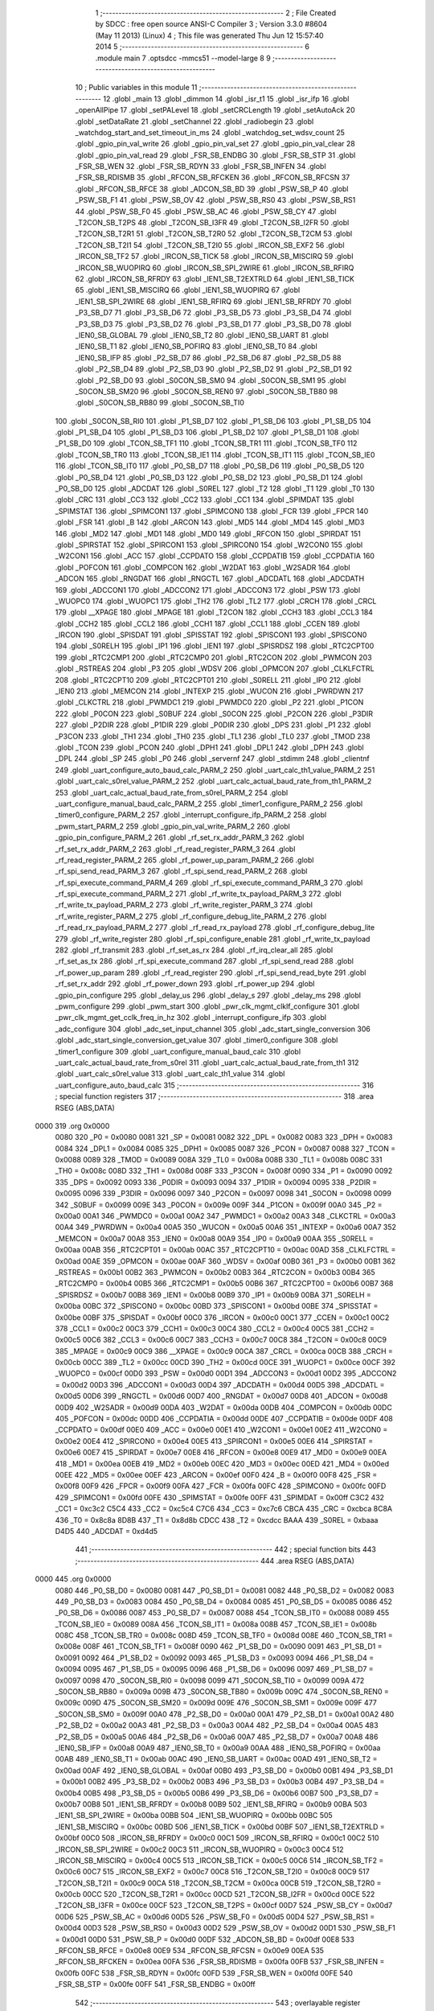                               1 ;--------------------------------------------------------
                              2 ; File Created by SDCC : free open source ANSI-C Compiler
                              3 ; Version 3.3.0 #8604 (May 11 2013) (Linux)
                              4 ; This file was generated Thu Jun 12 15:57:40 2014
                              5 ;--------------------------------------------------------
                              6 	.module main
                              7 	.optsdcc -mmcs51 --model-large
                              8 	
                              9 ;--------------------------------------------------------
                             10 ; Public variables in this module
                             11 ;--------------------------------------------------------
                             12 	.globl _main
                             13 	.globl _dimmon
                             14 	.globl _isr_t1
                             15 	.globl _isr_ifp
                             16 	.globl _openAllPipe
                             17 	.globl _setPALevel
                             18 	.globl _setCRCLength
                             19 	.globl _setAutoAck
                             20 	.globl _setDataRate
                             21 	.globl _setChannel
                             22 	.globl _radiobegin
                             23 	.globl _watchdog_start_and_set_timeout_in_ms
                             24 	.globl _watchdog_set_wdsv_count
                             25 	.globl _gpio_pin_val_write
                             26 	.globl _gpio_pin_val_set
                             27 	.globl _gpio_pin_val_clear
                             28 	.globl _gpio_pin_val_read
                             29 	.globl _FSR_SB_ENDBG
                             30 	.globl _FSR_SB_STP
                             31 	.globl _FSR_SB_WEN
                             32 	.globl _FSR_SB_RDYN
                             33 	.globl _FSR_SB_INFEN
                             34 	.globl _FSR_SB_RDISMB
                             35 	.globl _RFCON_SB_RFCKEN
                             36 	.globl _RFCON_SB_RFCSN
                             37 	.globl _RFCON_SB_RFCE
                             38 	.globl _ADCON_SB_BD
                             39 	.globl _PSW_SB_P
                             40 	.globl _PSW_SB_F1
                             41 	.globl _PSW_SB_OV
                             42 	.globl _PSW_SB_RS0
                             43 	.globl _PSW_SB_RS1
                             44 	.globl _PSW_SB_F0
                             45 	.globl _PSW_SB_AC
                             46 	.globl _PSW_SB_CY
                             47 	.globl _T2CON_SB_T2PS
                             48 	.globl _T2CON_SB_I3FR
                             49 	.globl _T2CON_SB_I2FR
                             50 	.globl _T2CON_SB_T2R1
                             51 	.globl _T2CON_SB_T2R0
                             52 	.globl _T2CON_SB_T2CM
                             53 	.globl _T2CON_SB_T2I1
                             54 	.globl _T2CON_SB_T2I0
                             55 	.globl _IRCON_SB_EXF2
                             56 	.globl _IRCON_SB_TF2
                             57 	.globl _IRCON_SB_TICK
                             58 	.globl _IRCON_SB_MISCIRQ
                             59 	.globl _IRCON_SB_WUOPIRQ
                             60 	.globl _IRCON_SB_SPI_2WIRE
                             61 	.globl _IRCON_SB_RFIRQ
                             62 	.globl _IRCON_SB_RFRDY
                             63 	.globl _IEN1_SB_T2EXTRLD
                             64 	.globl _IEN1_SB_TICK
                             65 	.globl _IEN1_SB_MISCIRQ
                             66 	.globl _IEN1_SB_WUOPIRQ
                             67 	.globl _IEN1_SB_SPI_2WIRE
                             68 	.globl _IEN1_SB_RFIRQ
                             69 	.globl _IEN1_SB_RFRDY
                             70 	.globl _P3_SB_D7
                             71 	.globl _P3_SB_D6
                             72 	.globl _P3_SB_D5
                             73 	.globl _P3_SB_D4
                             74 	.globl _P3_SB_D3
                             75 	.globl _P3_SB_D2
                             76 	.globl _P3_SB_D1
                             77 	.globl _P3_SB_D0
                             78 	.globl _IEN0_SB_GLOBAL
                             79 	.globl _IEN0_SB_T2
                             80 	.globl _IEN0_SB_UART
                             81 	.globl _IEN0_SB_T1
                             82 	.globl _IEN0_SB_POFIRQ
                             83 	.globl _IEN0_SB_T0
                             84 	.globl _IEN0_SB_IFP
                             85 	.globl _P2_SB_D7
                             86 	.globl _P2_SB_D6
                             87 	.globl _P2_SB_D5
                             88 	.globl _P2_SB_D4
                             89 	.globl _P2_SB_D3
                             90 	.globl _P2_SB_D2
                             91 	.globl _P2_SB_D1
                             92 	.globl _P2_SB_D0
                             93 	.globl _S0CON_SB_SM0
                             94 	.globl _S0CON_SB_SM1
                             95 	.globl _S0CON_SB_SM20
                             96 	.globl _S0CON_SB_REN0
                             97 	.globl _S0CON_SB_TB80
                             98 	.globl _S0CON_SB_RB80
                             99 	.globl _S0CON_SB_TI0
                            100 	.globl _S0CON_SB_RI0
                            101 	.globl _P1_SB_D7
                            102 	.globl _P1_SB_D6
                            103 	.globl _P1_SB_D5
                            104 	.globl _P1_SB_D4
                            105 	.globl _P1_SB_D3
                            106 	.globl _P1_SB_D2
                            107 	.globl _P1_SB_D1
                            108 	.globl _P1_SB_D0
                            109 	.globl _TCON_SB_TF1
                            110 	.globl _TCON_SB_TR1
                            111 	.globl _TCON_SB_TF0
                            112 	.globl _TCON_SB_TR0
                            113 	.globl _TCON_SB_IE1
                            114 	.globl _TCON_SB_IT1
                            115 	.globl _TCON_SB_IE0
                            116 	.globl _TCON_SB_IT0
                            117 	.globl _P0_SB_D7
                            118 	.globl _P0_SB_D6
                            119 	.globl _P0_SB_D5
                            120 	.globl _P0_SB_D4
                            121 	.globl _P0_SB_D3
                            122 	.globl _P0_SB_D2
                            123 	.globl _P0_SB_D1
                            124 	.globl _P0_SB_D0
                            125 	.globl _ADCDAT
                            126 	.globl _S0REL
                            127 	.globl _T2
                            128 	.globl _T1
                            129 	.globl _T0
                            130 	.globl _CRC
                            131 	.globl _CC3
                            132 	.globl _CC2
                            133 	.globl _CC1
                            134 	.globl _SPIMDAT
                            135 	.globl _SPIMSTAT
                            136 	.globl _SPIMCON1
                            137 	.globl _SPIMCON0
                            138 	.globl _FCR
                            139 	.globl _FPCR
                            140 	.globl _FSR
                            141 	.globl _B
                            142 	.globl _ARCON
                            143 	.globl _MD5
                            144 	.globl _MD4
                            145 	.globl _MD3
                            146 	.globl _MD2
                            147 	.globl _MD1
                            148 	.globl _MD0
                            149 	.globl _RFCON
                            150 	.globl _SPIRDAT
                            151 	.globl _SPIRSTAT
                            152 	.globl _SPIRCON1
                            153 	.globl _SPIRCON0
                            154 	.globl _W2CON0
                            155 	.globl _W2CON1
                            156 	.globl _ACC
                            157 	.globl _CCPDATO
                            158 	.globl _CCPDATIB
                            159 	.globl _CCPDATIA
                            160 	.globl _POFCON
                            161 	.globl _COMPCON
                            162 	.globl _W2DAT
                            163 	.globl _W2SADR
                            164 	.globl _ADCON
                            165 	.globl _RNGDAT
                            166 	.globl _RNGCTL
                            167 	.globl _ADCDATL
                            168 	.globl _ADCDATH
                            169 	.globl _ADCCON1
                            170 	.globl _ADCCON2
                            171 	.globl _ADCCON3
                            172 	.globl _PSW
                            173 	.globl _WUOPC0
                            174 	.globl _WUOPC1
                            175 	.globl _TH2
                            176 	.globl _TL2
                            177 	.globl _CRCH
                            178 	.globl _CRCL
                            179 	.globl __XPAGE
                            180 	.globl _MPAGE
                            181 	.globl _T2CON
                            182 	.globl _CCH3
                            183 	.globl _CCL3
                            184 	.globl _CCH2
                            185 	.globl _CCL2
                            186 	.globl _CCH1
                            187 	.globl _CCL1
                            188 	.globl _CCEN
                            189 	.globl _IRCON
                            190 	.globl _SPISDAT
                            191 	.globl _SPISSTAT
                            192 	.globl _SPISCON1
                            193 	.globl _SPISCON0
                            194 	.globl _S0RELH
                            195 	.globl _IP1
                            196 	.globl _IEN1
                            197 	.globl _SPISRDSZ
                            198 	.globl _RTC2CPT00
                            199 	.globl _RTC2CMP1
                            200 	.globl _RTC2CMP0
                            201 	.globl _RTC2CON
                            202 	.globl _PWMCON
                            203 	.globl _RSTREAS
                            204 	.globl _P3
                            205 	.globl _WDSV
                            206 	.globl _OPMCON
                            207 	.globl _CLKLFCTRL
                            208 	.globl _RTC2CPT10
                            209 	.globl _RTC2CPT01
                            210 	.globl _S0RELL
                            211 	.globl _IP0
                            212 	.globl _IEN0
                            213 	.globl _MEMCON
                            214 	.globl _INTEXP
                            215 	.globl _WUCON
                            216 	.globl _PWRDWN
                            217 	.globl _CLKCTRL
                            218 	.globl _PWMDC1
                            219 	.globl _PWMDC0
                            220 	.globl _P2
                            221 	.globl _P1CON
                            222 	.globl _P0CON
                            223 	.globl _S0BUF
                            224 	.globl _S0CON
                            225 	.globl _P2CON
                            226 	.globl _P3DIR
                            227 	.globl _P2DIR
                            228 	.globl _P1DIR
                            229 	.globl _P0DIR
                            230 	.globl _DPS
                            231 	.globl _P1
                            232 	.globl _P3CON
                            233 	.globl _TH1
                            234 	.globl _TH0
                            235 	.globl _TL1
                            236 	.globl _TL0
                            237 	.globl _TMOD
                            238 	.globl _TCON
                            239 	.globl _PCON
                            240 	.globl _DPH1
                            241 	.globl _DPL1
                            242 	.globl _DPH
                            243 	.globl _DPL
                            244 	.globl _SP
                            245 	.globl _P0
                            246 	.globl _servernf
                            247 	.globl _stdimm
                            248 	.globl _clientnf
                            249 	.globl _uart_configure_auto_baud_calc_PARM_2
                            250 	.globl _uart_calc_th1_value_PARM_2
                            251 	.globl _uart_calc_s0rel_value_PARM_2
                            252 	.globl _uart_calc_actual_baud_rate_from_th1_PARM_2
                            253 	.globl _uart_calc_actual_baud_rate_from_s0rel_PARM_2
                            254 	.globl _uart_configure_manual_baud_calc_PARM_2
                            255 	.globl _timer1_configure_PARM_2
                            256 	.globl _timer0_configure_PARM_2
                            257 	.globl _interrupt_configure_ifp_PARM_2
                            258 	.globl _pwm_start_PARM_2
                            259 	.globl _gpio_pin_val_write_PARM_2
                            260 	.globl _gpio_pin_configure_PARM_2
                            261 	.globl _rf_set_rx_addr_PARM_3
                            262 	.globl _rf_set_rx_addr_PARM_2
                            263 	.globl _rf_read_register_PARM_3
                            264 	.globl _rf_read_register_PARM_2
                            265 	.globl _rf_power_up_param_PARM_2
                            266 	.globl _rf_spi_send_read_PARM_3
                            267 	.globl _rf_spi_send_read_PARM_2
                            268 	.globl _rf_spi_execute_command_PARM_4
                            269 	.globl _rf_spi_execute_command_PARM_3
                            270 	.globl _rf_spi_execute_command_PARM_2
                            271 	.globl _rf_write_tx_payload_PARM_3
                            272 	.globl _rf_write_tx_payload_PARM_2
                            273 	.globl _rf_write_register_PARM_3
                            274 	.globl _rf_write_register_PARM_2
                            275 	.globl _rf_configure_debug_lite_PARM_2
                            276 	.globl _rf_read_rx_payload_PARM_2
                            277 	.globl _rf_read_rx_payload
                            278 	.globl _rf_configure_debug_lite
                            279 	.globl _rf_write_register
                            280 	.globl _rf_spi_configure_enable
                            281 	.globl _rf_write_tx_payload
                            282 	.globl _rf_transmit
                            283 	.globl _rf_set_as_rx
                            284 	.globl _rf_irq_clear_all
                            285 	.globl _rf_set_as_tx
                            286 	.globl _rf_spi_execute_command
                            287 	.globl _rf_spi_send_read
                            288 	.globl _rf_power_up_param
                            289 	.globl _rf_read_register
                            290 	.globl _rf_spi_send_read_byte
                            291 	.globl _rf_set_rx_addr
                            292 	.globl _rf_power_down
                            293 	.globl _rf_power_up
                            294 	.globl _gpio_pin_configure
                            295 	.globl _delay_us
                            296 	.globl _delay_s
                            297 	.globl _delay_ms
                            298 	.globl _pwm_configure
                            299 	.globl _pwm_start
                            300 	.globl _pwr_clk_mgmt_clklf_configure
                            301 	.globl _pwr_clk_mgmt_get_cclk_freq_in_hz
                            302 	.globl _interrupt_configure_ifp
                            303 	.globl _adc_configure
                            304 	.globl _adc_set_input_channel
                            305 	.globl _adc_start_single_conversion
                            306 	.globl _adc_start_single_conversion_get_value
                            307 	.globl _timer0_configure
                            308 	.globl _timer1_configure
                            309 	.globl _uart_configure_manual_baud_calc
                            310 	.globl _uart_calc_actual_baud_rate_from_s0rel
                            311 	.globl _uart_calc_actual_baud_rate_from_th1
                            312 	.globl _uart_calc_s0rel_value
                            313 	.globl _uart_calc_th1_value
                            314 	.globl _uart_configure_auto_baud_calc
                            315 ;--------------------------------------------------------
                            316 ; special function registers
                            317 ;--------------------------------------------------------
                            318 	.area RSEG    (ABS,DATA)
   0000                     319 	.org 0x0000
                     0080   320 _P0	=	0x0080
                     0081   321 _SP	=	0x0081
                     0082   322 _DPL	=	0x0082
                     0083   323 _DPH	=	0x0083
                     0084   324 _DPL1	=	0x0084
                     0085   325 _DPH1	=	0x0085
                     0087   326 _PCON	=	0x0087
                     0088   327 _TCON	=	0x0088
                     0089   328 _TMOD	=	0x0089
                     008A   329 _TL0	=	0x008a
                     008B   330 _TL1	=	0x008b
                     008C   331 _TH0	=	0x008c
                     008D   332 _TH1	=	0x008d
                     008F   333 _P3CON	=	0x008f
                     0090   334 _P1	=	0x0090
                     0092   335 _DPS	=	0x0092
                     0093   336 _P0DIR	=	0x0093
                     0094   337 _P1DIR	=	0x0094
                     0095   338 _P2DIR	=	0x0095
                     0096   339 _P3DIR	=	0x0096
                     0097   340 _P2CON	=	0x0097
                     0098   341 _S0CON	=	0x0098
                     0099   342 _S0BUF	=	0x0099
                     009E   343 _P0CON	=	0x009e
                     009F   344 _P1CON	=	0x009f
                     00A0   345 _P2	=	0x00a0
                     00A1   346 _PWMDC0	=	0x00a1
                     00A2   347 _PWMDC1	=	0x00a2
                     00A3   348 _CLKCTRL	=	0x00a3
                     00A4   349 _PWRDWN	=	0x00a4
                     00A5   350 _WUCON	=	0x00a5
                     00A6   351 _INTEXP	=	0x00a6
                     00A7   352 _MEMCON	=	0x00a7
                     00A8   353 _IEN0	=	0x00a8
                     00A9   354 _IP0	=	0x00a9
                     00AA   355 _S0RELL	=	0x00aa
                     00AB   356 _RTC2CPT01	=	0x00ab
                     00AC   357 _RTC2CPT10	=	0x00ac
                     00AD   358 _CLKLFCTRL	=	0x00ad
                     00AE   359 _OPMCON	=	0x00ae
                     00AF   360 _WDSV	=	0x00af
                     00B0   361 _P3	=	0x00b0
                     00B1   362 _RSTREAS	=	0x00b1
                     00B2   363 _PWMCON	=	0x00b2
                     00B3   364 _RTC2CON	=	0x00b3
                     00B4   365 _RTC2CMP0	=	0x00b4
                     00B5   366 _RTC2CMP1	=	0x00b5
                     00B6   367 _RTC2CPT00	=	0x00b6
                     00B7   368 _SPISRDSZ	=	0x00b7
                     00B8   369 _IEN1	=	0x00b8
                     00B9   370 _IP1	=	0x00b9
                     00BA   371 _S0RELH	=	0x00ba
                     00BC   372 _SPISCON0	=	0x00bc
                     00BD   373 _SPISCON1	=	0x00bd
                     00BE   374 _SPISSTAT	=	0x00be
                     00BF   375 _SPISDAT	=	0x00bf
                     00C0   376 _IRCON	=	0x00c0
                     00C1   377 _CCEN	=	0x00c1
                     00C2   378 _CCL1	=	0x00c2
                     00C3   379 _CCH1	=	0x00c3
                     00C4   380 _CCL2	=	0x00c4
                     00C5   381 _CCH2	=	0x00c5
                     00C6   382 _CCL3	=	0x00c6
                     00C7   383 _CCH3	=	0x00c7
                     00C8   384 _T2CON	=	0x00c8
                     00C9   385 _MPAGE	=	0x00c9
                     00C9   386 __XPAGE	=	0x00c9
                     00CA   387 _CRCL	=	0x00ca
                     00CB   388 _CRCH	=	0x00cb
                     00CC   389 _TL2	=	0x00cc
                     00CD   390 _TH2	=	0x00cd
                     00CE   391 _WUOPC1	=	0x00ce
                     00CF   392 _WUOPC0	=	0x00cf
                     00D0   393 _PSW	=	0x00d0
                     00D1   394 _ADCCON3	=	0x00d1
                     00D2   395 _ADCCON2	=	0x00d2
                     00D3   396 _ADCCON1	=	0x00d3
                     00D4   397 _ADCDATH	=	0x00d4
                     00D5   398 _ADCDATL	=	0x00d5
                     00D6   399 _RNGCTL	=	0x00d6
                     00D7   400 _RNGDAT	=	0x00d7
                     00D8   401 _ADCON	=	0x00d8
                     00D9   402 _W2SADR	=	0x00d9
                     00DA   403 _W2DAT	=	0x00da
                     00DB   404 _COMPCON	=	0x00db
                     00DC   405 _POFCON	=	0x00dc
                     00DD   406 _CCPDATIA	=	0x00dd
                     00DE   407 _CCPDATIB	=	0x00de
                     00DF   408 _CCPDATO	=	0x00df
                     00E0   409 _ACC	=	0x00e0
                     00E1   410 _W2CON1	=	0x00e1
                     00E2   411 _W2CON0	=	0x00e2
                     00E4   412 _SPIRCON0	=	0x00e4
                     00E5   413 _SPIRCON1	=	0x00e5
                     00E6   414 _SPIRSTAT	=	0x00e6
                     00E7   415 _SPIRDAT	=	0x00e7
                     00E8   416 _RFCON	=	0x00e8
                     00E9   417 _MD0	=	0x00e9
                     00EA   418 _MD1	=	0x00ea
                     00EB   419 _MD2	=	0x00eb
                     00EC   420 _MD3	=	0x00ec
                     00ED   421 _MD4	=	0x00ed
                     00EE   422 _MD5	=	0x00ee
                     00EF   423 _ARCON	=	0x00ef
                     00F0   424 _B	=	0x00f0
                     00F8   425 _FSR	=	0x00f8
                     00F9   426 _FPCR	=	0x00f9
                     00FA   427 _FCR	=	0x00fa
                     00FC   428 _SPIMCON0	=	0x00fc
                     00FD   429 _SPIMCON1	=	0x00fd
                     00FE   430 _SPIMSTAT	=	0x00fe
                     00FF   431 _SPIMDAT	=	0x00ff
                     C3C2   432 _CC1	=	0xc3c2
                     C5C4   433 _CC2	=	0xc5c4
                     C7C6   434 _CC3	=	0xc7c6
                     CBCA   435 _CRC	=	0xcbca
                     8C8A   436 _T0	=	0x8c8a
                     8D8B   437 _T1	=	0x8d8b
                     CDCC   438 _T2	=	0xcdcc
                     BAAA   439 _S0REL	=	0xbaaa
                     D4D5   440 _ADCDAT	=	0xd4d5
                            441 ;--------------------------------------------------------
                            442 ; special function bits
                            443 ;--------------------------------------------------------
                            444 	.area RSEG    (ABS,DATA)
   0000                     445 	.org 0x0000
                     0080   446 _P0_SB_D0	=	0x0080
                     0081   447 _P0_SB_D1	=	0x0081
                     0082   448 _P0_SB_D2	=	0x0082
                     0083   449 _P0_SB_D3	=	0x0083
                     0084   450 _P0_SB_D4	=	0x0084
                     0085   451 _P0_SB_D5	=	0x0085
                     0086   452 _P0_SB_D6	=	0x0086
                     0087   453 _P0_SB_D7	=	0x0087
                     0088   454 _TCON_SB_IT0	=	0x0088
                     0089   455 _TCON_SB_IE0	=	0x0089
                     008A   456 _TCON_SB_IT1	=	0x008a
                     008B   457 _TCON_SB_IE1	=	0x008b
                     008C   458 _TCON_SB_TR0	=	0x008c
                     008D   459 _TCON_SB_TF0	=	0x008d
                     008E   460 _TCON_SB_TR1	=	0x008e
                     008F   461 _TCON_SB_TF1	=	0x008f
                     0090   462 _P1_SB_D0	=	0x0090
                     0091   463 _P1_SB_D1	=	0x0091
                     0092   464 _P1_SB_D2	=	0x0092
                     0093   465 _P1_SB_D3	=	0x0093
                     0094   466 _P1_SB_D4	=	0x0094
                     0095   467 _P1_SB_D5	=	0x0095
                     0096   468 _P1_SB_D6	=	0x0096
                     0097   469 _P1_SB_D7	=	0x0097
                     0098   470 _S0CON_SB_RI0	=	0x0098
                     0099   471 _S0CON_SB_TI0	=	0x0099
                     009A   472 _S0CON_SB_RB80	=	0x009a
                     009B   473 _S0CON_SB_TB80	=	0x009b
                     009C   474 _S0CON_SB_REN0	=	0x009c
                     009D   475 _S0CON_SB_SM20	=	0x009d
                     009E   476 _S0CON_SB_SM1	=	0x009e
                     009F   477 _S0CON_SB_SM0	=	0x009f
                     00A0   478 _P2_SB_D0	=	0x00a0
                     00A1   479 _P2_SB_D1	=	0x00a1
                     00A2   480 _P2_SB_D2	=	0x00a2
                     00A3   481 _P2_SB_D3	=	0x00a3
                     00A4   482 _P2_SB_D4	=	0x00a4
                     00A5   483 _P2_SB_D5	=	0x00a5
                     00A6   484 _P2_SB_D6	=	0x00a6
                     00A7   485 _P2_SB_D7	=	0x00a7
                     00A8   486 _IEN0_SB_IFP	=	0x00a8
                     00A9   487 _IEN0_SB_T0	=	0x00a9
                     00AA   488 _IEN0_SB_POFIRQ	=	0x00aa
                     00AB   489 _IEN0_SB_T1	=	0x00ab
                     00AC   490 _IEN0_SB_UART	=	0x00ac
                     00AD   491 _IEN0_SB_T2	=	0x00ad
                     00AF   492 _IEN0_SB_GLOBAL	=	0x00af
                     00B0   493 _P3_SB_D0	=	0x00b0
                     00B1   494 _P3_SB_D1	=	0x00b1
                     00B2   495 _P3_SB_D2	=	0x00b2
                     00B3   496 _P3_SB_D3	=	0x00b3
                     00B4   497 _P3_SB_D4	=	0x00b4
                     00B5   498 _P3_SB_D5	=	0x00b5
                     00B6   499 _P3_SB_D6	=	0x00b6
                     00B7   500 _P3_SB_D7	=	0x00b7
                     00B8   501 _IEN1_SB_RFRDY	=	0x00b8
                     00B9   502 _IEN1_SB_RFIRQ	=	0x00b9
                     00BA   503 _IEN1_SB_SPI_2WIRE	=	0x00ba
                     00BB   504 _IEN1_SB_WUOPIRQ	=	0x00bb
                     00BC   505 _IEN1_SB_MISCIRQ	=	0x00bc
                     00BD   506 _IEN1_SB_TICK	=	0x00bd
                     00BF   507 _IEN1_SB_T2EXTRLD	=	0x00bf
                     00C0   508 _IRCON_SB_RFRDY	=	0x00c0
                     00C1   509 _IRCON_SB_RFIRQ	=	0x00c1
                     00C2   510 _IRCON_SB_SPI_2WIRE	=	0x00c2
                     00C3   511 _IRCON_SB_WUOPIRQ	=	0x00c3
                     00C4   512 _IRCON_SB_MISCIRQ	=	0x00c4
                     00C5   513 _IRCON_SB_TICK	=	0x00c5
                     00C6   514 _IRCON_SB_TF2	=	0x00c6
                     00C7   515 _IRCON_SB_EXF2	=	0x00c7
                     00C8   516 _T2CON_SB_T2I0	=	0x00c8
                     00C9   517 _T2CON_SB_T2I1	=	0x00c9
                     00CA   518 _T2CON_SB_T2CM	=	0x00ca
                     00CB   519 _T2CON_SB_T2R0	=	0x00cb
                     00CC   520 _T2CON_SB_T2R1	=	0x00cc
                     00CD   521 _T2CON_SB_I2FR	=	0x00cd
                     00CE   522 _T2CON_SB_I3FR	=	0x00ce
                     00CF   523 _T2CON_SB_T2PS	=	0x00cf
                     00D7   524 _PSW_SB_CY	=	0x00d7
                     00D6   525 _PSW_SB_AC	=	0x00d6
                     00D5   526 _PSW_SB_F0	=	0x00d5
                     00D4   527 _PSW_SB_RS1	=	0x00d4
                     00D3   528 _PSW_SB_RS0	=	0x00d3
                     00D2   529 _PSW_SB_OV	=	0x00d2
                     00D1   530 _PSW_SB_F1	=	0x00d1
                     00D0   531 _PSW_SB_P	=	0x00d0
                     00DF   532 _ADCON_SB_BD	=	0x00df
                     00E8   533 _RFCON_SB_RFCE	=	0x00e8
                     00E9   534 _RFCON_SB_RFCSN	=	0x00e9
                     00EA   535 _RFCON_SB_RFCKEN	=	0x00ea
                     00FA   536 _FSR_SB_RDISMB	=	0x00fa
                     00FB   537 _FSR_SB_INFEN	=	0x00fb
                     00FC   538 _FSR_SB_RDYN	=	0x00fc
                     00FD   539 _FSR_SB_WEN	=	0x00fd
                     00FE   540 _FSR_SB_STP	=	0x00fe
                     00FF   541 _FSR_SB_ENDBG	=	0x00ff
                            542 ;--------------------------------------------------------
                            543 ; overlayable register banks
                            544 ;--------------------------------------------------------
                            545 	.area REG_BANK_0	(REL,OVR,DATA)
   0000                     546 	.ds 8
                            547 ;--------------------------------------------------------
                            548 ; overlayable bit register bank
                            549 ;--------------------------------------------------------
                            550 	.area BIT_BANK	(REL,OVR,DATA)
   0021                     551 bits:
   0021                     552 	.ds 1
                     8000   553 	b0 = bits[0]
                     8100   554 	b1 = bits[1]
                     8200   555 	b2 = bits[2]
                     8300   556 	b3 = bits[3]
                     8400   557 	b4 = bits[4]
                     8500   558 	b5 = bits[5]
                     8600   559 	b6 = bits[6]
                     8700   560 	b7 = bits[7]
                            561 ;--------------------------------------------------------
                            562 ; internal ram data
                            563 ;--------------------------------------------------------
                            564 	.area DSEG    (DATA)
   0008                     565 _rf_spi_send_read_sloc0_1_0:
   0008                     566 	.ds 3
   000B                     567 _rf_spi_send_read_sloc1_1_0:
   000B                     568 	.ds 1
   000C                     569 _uart_configure_auto_baud_calc_sloc0_1_0:
   000C                     570 	.ds 2
   000E                     571 _uart_configure_auto_baud_calc_sloc1_1_0:
   000E                     572 	.ds 4
   0012                     573 _uart_configure_auto_baud_calc_sloc2_1_0:
   0012                     574 	.ds 4
   0016                     575 _uart_configure_auto_baud_calc_sloc3_1_0:
   0016                     576 	.ds 4
                            577 ;--------------------------------------------------------
                            578 ; overlayable items in internal ram 
                            579 ;--------------------------------------------------------
                            580 ;--------------------------------------------------------
                            581 ; Stack segment in internal ram 
                            582 ;--------------------------------------------------------
                            583 	.area	SSEG	(DATA)
   0022                     584 __start__stack:
   0022                     585 	.ds	1
                            586 
                            587 ;--------------------------------------------------------
                            588 ; indirectly addressable internal ram data
                            589 ;--------------------------------------------------------
                            590 	.area ISEG    (DATA)
                            591 ;--------------------------------------------------------
                            592 ; absolute internal ram data
                            593 ;--------------------------------------------------------
                            594 	.area IABS    (ABS,DATA)
                            595 	.area IABS    (ABS,DATA)
                            596 ;--------------------------------------------------------
                            597 ; bit data
                            598 ;--------------------------------------------------------
                            599 	.area BSEG    (BIT)
                            600 ;--------------------------------------------------------
                            601 ; paged external ram data
                            602 ;--------------------------------------------------------
                            603 	.area PSEG    (PAG,XDATA)
                            604 ;--------------------------------------------------------
                            605 ; external ram data
                            606 ;--------------------------------------------------------
                            607 	.area XSEG    (XDATA)
   0000                     608 _rf_read_rx_payload_PARM_2:
   0000                     609 	.ds 2
   0002                     610 _rf_read_rx_payload_dataptr_1_37:
   0002                     611 	.ds 3
   0005                     612 _rf_configure_debug_lite_PARM_2:
   0005                     613 	.ds 1
   0006                     614 _rf_configure_debug_lite_rx_1_39:
   0006                     615 	.ds 1
   0007                     616 _rf_configure_debug_lite_config_1_40:
   0007                     617 	.ds 1
   0008                     618 _rf_write_register_PARM_2:
   0008                     619 	.ds 3
   000B                     620 _rf_write_register_PARM_3:
   000B                     621 	.ds 2
   000D                     622 _rf_write_register_regnumber_1_42:
   000D                     623 	.ds 1
   000E                     624 _rf_write_tx_payload_PARM_2:
   000E                     625 	.ds 2
   0010                     626 _rf_write_tx_payload_PARM_3:
   0010                     627 	.ds 1
   0011                     628 _rf_write_tx_payload_dataptr_1_45:
   0011                     629 	.ds 3
   0014                     630 _rf_set_as_rx_rx_active_mode_1_49:
   0014                     631 	.ds 1
   0015                     632 _rf_set_as_rx_config_1_50:
   0015                     633 	.ds 1
   0016                     634 _rf_irq_clear_all_dataptr_1_54:
   0016                     635 	.ds 1
   0017                     636 _rf_set_as_tx_config_1_55:
   0017                     637 	.ds 1
   0018                     638 _rf_spi_execute_command_PARM_2:
   0018                     639 	.ds 3
   001B                     640 _rf_spi_execute_command_PARM_3:
   001B                     641 	.ds 2
   001D                     642 _rf_spi_execute_command_PARM_4:
   001D                     643 	.ds 1
   001E                     644 _rf_spi_execute_command_instruction_1_57:
   001E                     645 	.ds 1
   001F                     646 _rf_spi_execute_command_status_1_58:
   001F                     647 	.ds 1
   0020                     648 _rf_spi_send_read_PARM_2:
   0020                     649 	.ds 2
   0022                     650 _rf_spi_send_read_PARM_3:
   0022                     651 	.ds 1
   0023                     652 _rf_spi_send_read_dataptr_1_59:
   0023                     653 	.ds 3
   0026                     654 _rf_power_up_param_PARM_2:
   0026                     655 	.ds 1
   0027                     656 _rf_power_up_param_rx_active_mode_1_63:
   0027                     657 	.ds 1
   0028                     658 _rf_read_register_PARM_2:
   0028                     659 	.ds 3
   002B                     660 _rf_read_register_PARM_3:
   002B                     661 	.ds 2
   002D                     662 _rf_read_register_regnumber_1_69:
   002D                     663 	.ds 1
   002E                     664 _rf_spi_send_read_byte_byte_1_71:
   002E                     665 	.ds 1
   002F                     666 _rf_set_rx_addr_PARM_2:
   002F                     667 	.ds 2
   0031                     668 _rf_set_rx_addr_PARM_3:
   0031                     669 	.ds 1
   0032                     670 _rf_set_rx_addr_address_1_73:
   0032                     671 	.ds 3
   0035                     672 _rf_power_down_config_1_76:
   0035                     673 	.ds 1
   0036                     674 _rf_power_up_rx_active_mode_1_78:
   0036                     675 	.ds 1
   0037                     676 _rf_power_up_config_1_79:
   0037                     677 	.ds 1
   0038                     678 _gpio_pin_configure_PARM_2:
   0038                     679 	.ds 1
   0039                     680 _gpio_pin_configure_gpio_pin_id_1_86:
   0039                     681 	.ds 1
   003A                     682 _gpio_pin_val_read_gpio_pin_id_1_108:
   003A                     683 	.ds 1
   003B                     684 _gpio_pin_val_read_value_1_109:
   003B                     685 	.ds 1
   003C                     686 _gpio_pin_val_clear_gpio_pin_id_1_116:
   003C                     687 	.ds 1
   003D                     688 _gpio_pin_val_set_gpio_pin_id_1_122:
   003D                     689 	.ds 1
   003E                     690 _gpio_pin_val_write_PARM_2:
   003E                     691 	.ds 1
   003F                     692 _gpio_pin_val_write_gpio_pin_id_1_128:
   003F                     693 	.ds 1
   0040                     694 _delay_us_microseconds_1_132:
   0040                     695 	.ds 2
   0042                     696 _delay_s_seconds_1_135:
   0042                     697 	.ds 2
   0044                     698 _delay_ms_milliseconds_1_138:
   0044                     699 	.ds 2
   0046                     700 _pwm_configure_pwm_config_options_1_143:
   0046                     701 	.ds 1
   0047                     702 _pwm_start_PARM_2:
   0047                     703 	.ds 1
   0048                     704 _pwm_start_pwm_channel_1_145:
   0048                     705 	.ds 1
   0049                     706 _pwr_clk_mgmt_clklf_configure_clklf_config_options_1_154:
   0049                     707 	.ds 1
   004A                     708 _pwr_clk_mgmt_get_cclk_freq_in_hz_cclk_freq_hz_1_156:
   004A                     709 	.ds 4
   004E                     710 _watchdog_set_wdsv_count_wdsv_value_1_159:
   004E                     711 	.ds 2
   0050                     712 _watchdog_start_and_set_timeout_in_ms_milliseconds_1_161:
   0050                     713 	.ds 4
   0054                     714 _watchdog_start_and_set_timeout_in_ms_wd_value_1_162:
   0054                     715 	.ds 2
   0056                     716 _interrupt_configure_ifp_PARM_2:
   0056                     717 	.ds 1
   0057                     718 _interrupt_configure_ifp_interrupt_ifp_input_1_165:
   0057                     719 	.ds 1
   0058                     720 _adc_configure_adc_config_options_1_179:
   0058                     721 	.ds 2
   005A                     722 _adc_set_input_channel_adc_channel_1_181:
   005A                     723 	.ds 1
   005B                     724 _adc_start_single_conversion_adc_channel_1_183:
   005B                     725 	.ds 1
   005C                     726 _adc_start_single_conversion_get_value_adc_channel_1_185:
   005C                     727 	.ds 1
   005D                     728 _timer0_configure_PARM_2:
   005D                     729 	.ds 2
   005F                     730 _timer0_configure_timer0_config_options_1_188:
   005F                     731 	.ds 1
   0060                     732 _timer1_configure_PARM_2:
   0060                     733 	.ds 2
   0062                     734 _timer1_configure_timer1_config_options_1_193:
   0062                     735 	.ds 1
   0063                     736 _uart_configure_manual_baud_calc_PARM_2:
   0063                     737 	.ds 2
   0065                     738 _uart_configure_manual_baud_calc_uart_config_options_1_203:
   0065                     739 	.ds 1
   0066                     740 _uart_calc_actual_baud_rate_from_s0rel_PARM_2:
   0066                     741 	.ds 1
   0067                     742 _uart_calc_actual_baud_rate_from_s0rel_s0rel_reg_value_1_210:
   0067                     743 	.ds 2
   0069                     744 _uart_calc_actual_baud_rate_from_th1_PARM_2:
   0069                     745 	.ds 1
   006A                     746 _uart_calc_actual_baud_rate_from_th1_th1_reg_value_1_212:
   006A                     747 	.ds 1
   006B                     748 _uart_calc_s0rel_value_PARM_2:
   006B                     749 	.ds 1
   006C                     750 _uart_calc_s0rel_value_desired_baud_rate_1_214:
   006C                     751 	.ds 4
   0070                     752 _uart_calc_th1_value_PARM_2:
   0070                     753 	.ds 1
   0071                     754 _uart_calc_th1_value_desired_baud_rate_1_216:
   0071                     755 	.ds 4
   0075                     756 _uart_configure_auto_baud_calc_PARM_2:
   0075                     757 	.ds 4
   0079                     758 _uart_configure_auto_baud_calc_uart_config_options_1_218:
   0079                     759 	.ds 1
   007A                     760 _radiobegin_setup_1_227:
   007A                     761 	.ds 1
   007B                     762 _setChannel_channel_1_228:
   007B                     763 	.ds 1
   007C                     764 _setDataRate_speed_1_230:
   007C                     765 	.ds 1
   007D                     766 _setDataRate_buffer_1_231:
   007D                     767 	.ds 1
   007E                     768 _setAutoAck_enable_1_232:
   007E                     769 	.ds 1
   007F                     770 _setAutoAck_buffer_1_233:
   007F                     771 	.ds 1
   0080                     772 _setCRCLength_length_1_234:
   0080                     773 	.ds 1
   0081                     774 _setCRCLength_buffer_1_235:
   0081                     775 	.ds 1
   0082                     776 _setPALevel_setup_1_237:
   0082                     777 	.ds 1
   0083                     778 _openAllPipe_buffer_1_238:
   0083                     779 	.ds 5
   0088                     780 _openAllPipe_setup_1_238:
   0088                     781 	.ds 1
   0089                     782 _clientnf::
   0089                     783 	.ds 18
   009B                     784 _stdimm::
   009B                     785 	.ds 1
   009C                     786 _dimmon_mode_1_243:
   009C                     787 	.ds 1
   009D                     788 _servernf::
   009D                     789 	.ds 32
                            790 ;--------------------------------------------------------
                            791 ; absolute external ram data
                            792 ;--------------------------------------------------------
                            793 	.area XABS    (ABS,XDATA)
                            794 ;--------------------------------------------------------
                            795 ; external initialized ram data
                            796 ;--------------------------------------------------------
                            797 	.area XISEG   (XDATA)
                            798 	.area HOME    (CODE)
                            799 	.area GSINIT0 (CODE)
                            800 	.area GSINIT1 (CODE)
                            801 	.area GSINIT2 (CODE)
                            802 	.area GSINIT3 (CODE)
                            803 	.area GSINIT4 (CODE)
                            804 	.area GSINIT5 (CODE)
                            805 	.area GSINIT  (CODE)
                            806 	.area GSFINAL (CODE)
                            807 	.area CSEG    (CODE)
                            808 ;--------------------------------------------------------
                            809 ; interrupt vector 
                            810 ;--------------------------------------------------------
                            811 	.area HOME    (CODE)
   0000                     812 __interrupt_vect:
   0000 02 00 21      [24]  813 	ljmp	__sdcc_gsinit_startup
   0003 02 14 BD      [24]  814 	ljmp	_isr_ifp
   0006                     815 	.ds	5
   000B 32            [24]  816 	reti
   000C                     817 	.ds	7
   0013 32            [24]  818 	reti
   0014                     819 	.ds	7
   001B 02 15 51      [24]  820 	ljmp	_isr_t1
                            821 ;--------------------------------------------------------
                            822 ; global & static initialisations
                            823 ;--------------------------------------------------------
                            824 	.area HOME    (CODE)
                            825 	.area GSINIT  (CODE)
                            826 	.area GSFINAL (CODE)
                            827 	.area GSINIT  (CODE)
                            828 	.globl __sdcc_gsinit_startup
                            829 	.globl __sdcc_program_startup
                            830 	.globl __start__stack
                            831 	.globl __mcs51_genXINIT
                            832 	.globl __mcs51_genXRAMCLEAR
                            833 	.globl __mcs51_genRAMCLEAR
                            834 	.area GSFINAL (CODE)
   007A 02 00 1E      [24]  835 	ljmp	__sdcc_program_startup
                            836 ;--------------------------------------------------------
                            837 ; Home
                            838 ;--------------------------------------------------------
                            839 	.area HOME    (CODE)
                            840 	.area HOME    (CODE)
   001E                     841 __sdcc_program_startup:
   001E 02 15 CC      [24]  842 	ljmp	_main
                            843 ;	return from main will return to caller
                            844 ;--------------------------------------------------------
                            845 ; code
                            846 ;--------------------------------------------------------
                            847 	.area CSEG    (CODE)
                            848 ;------------------------------------------------------------
                            849 ;Allocation info for local variables in function 'rf_read_rx_payload'
                            850 ;------------------------------------------------------------
                            851 ;len                       Allocated with name '_rf_read_rx_payload_PARM_2'
                            852 ;dataptr                   Allocated with name '_rf_read_rx_payload_dataptr_1_37'
                            853 ;status                    Allocated with name '_rf_read_rx_payload_status_1_38'
                            854 ;------------------------------------------------------------
                            855 ;	../src/rf/src/rf_read_rx_payload.c:48: unsigned char rf_read_rx_payload(unsigned char * dataptr, unsigned int len)
                            856 ;	-----------------------------------------
                            857 ;	 function rf_read_rx_payload
                            858 ;	-----------------------------------------
   007D                     859 _rf_read_rx_payload:
                     0007   860 	ar7 = 0x07
                     0006   861 	ar6 = 0x06
                     0005   862 	ar5 = 0x05
                     0004   863 	ar4 = 0x04
                     0003   864 	ar3 = 0x03
                     0002   865 	ar2 = 0x02
                     0001   866 	ar1 = 0x01
                     0000   867 	ar0 = 0x00
   007D AF F0         [24]  868 	mov	r7,b
   007F AE 83         [24]  869 	mov	r6,dph
   0081 E5 82         [12]  870 	mov	a,dpl
   0083 90 00 02      [24]  871 	mov	dptr,#_rf_read_rx_payload_dataptr_1_37
   0086 F0            [24]  872 	movx	@dptr,a
   0087 EE            [12]  873 	mov	a,r6
   0088 A3            [24]  874 	inc	dptr
   0089 F0            [24]  875 	movx	@dptr,a
   008A EF            [12]  876 	mov	a,r7
   008B A3            [24]  877 	inc	dptr
   008C F0            [24]  878 	movx	@dptr,a
                            879 ;	../src/rf/src/rf_read_rx_payload.c:53: rf_clear_ce();
   008D C2 E8         [12]  880 	clr _RFCON_SB_RFCE 
                            881 ;	../src/rf/src/rf_read_rx_payload.c:54: status = rf_spi_execute_command(RF_R_RX_PAYLOAD, dataptr, len, true);
   008F 90 00 02      [24]  882 	mov	dptr,#_rf_read_rx_payload_dataptr_1_37
   0092 E0            [24]  883 	movx	a,@dptr
   0093 FD            [12]  884 	mov	r5,a
   0094 A3            [24]  885 	inc	dptr
   0095 E0            [24]  886 	movx	a,@dptr
   0096 FE            [12]  887 	mov	r6,a
   0097 A3            [24]  888 	inc	dptr
   0098 E0            [24]  889 	movx	a,@dptr
   0099 FF            [12]  890 	mov	r7,a
   009A 90 00 00      [24]  891 	mov	dptr,#_rf_read_rx_payload_PARM_2
   009D E0            [24]  892 	movx	a,@dptr
   009E FB            [12]  893 	mov	r3,a
   009F A3            [24]  894 	inc	dptr
   00A0 E0            [24]  895 	movx	a,@dptr
   00A1 FC            [12]  896 	mov	r4,a
   00A2 90 00 18      [24]  897 	mov	dptr,#_rf_spi_execute_command_PARM_2
   00A5 ED            [12]  898 	mov	a,r5
   00A6 F0            [24]  899 	movx	@dptr,a
   00A7 EE            [12]  900 	mov	a,r6
   00A8 A3            [24]  901 	inc	dptr
   00A9 F0            [24]  902 	movx	@dptr,a
   00AA EF            [12]  903 	mov	a,r7
   00AB A3            [24]  904 	inc	dptr
   00AC F0            [24]  905 	movx	@dptr,a
   00AD 90 00 1B      [24]  906 	mov	dptr,#_rf_spi_execute_command_PARM_3
   00B0 EB            [12]  907 	mov	a,r3
   00B1 F0            [24]  908 	movx	@dptr,a
   00B2 EC            [12]  909 	mov	a,r4
   00B3 A3            [24]  910 	inc	dptr
   00B4 F0            [24]  911 	movx	@dptr,a
   00B5 90 00 1D      [24]  912 	mov	dptr,#_rf_spi_execute_command_PARM_4
   00B8 74 01         [12]  913 	mov	a,#0x01
   00BA F0            [24]  914 	movx	@dptr,a
   00BB 75 82 61      [24]  915 	mov	dpl,#0x61
   00BE 12 02 B2      [24]  916 	lcall	_rf_spi_execute_command
   00C1 AF 82         [24]  917 	mov	r7,dpl
                            918 ;	../src/rf/src/rf_read_rx_payload.c:55: rf_set_ce();
   00C3 D2 E8         [12]  919 	setb _RFCON_SB_RFCE 
   00C5 90 00 04      [24]  920 	mov	dptr,#0x0004
   00C8 C0 07         [24]  921 	push	ar7
   00CA 12 08 BF      [24]  922 	lcall	_delay_us
   00CD D0 07         [24]  923 	pop	ar7
                            924 ;	../src/rf/src/rf_read_rx_payload.c:57: return status; //Return the STATUS register value
   00CF 8F 82         [24]  925 	mov	dpl,r7
   00D1 22            [24]  926 	ret
                            927 ;------------------------------------------------------------
                            928 ;Allocation info for local variables in function 'rf_configure_debug_lite'
                            929 ;------------------------------------------------------------
                            930 ;p0_payload_width          Allocated with name '_rf_configure_debug_lite_PARM_2'
                            931 ;rx                        Allocated with name '_rf_configure_debug_lite_rx_1_39'
                            932 ;config                    Allocated with name '_rf_configure_debug_lite_config_1_40'
                            933 ;------------------------------------------------------------
                            934 ;	../src/rf/src/rf_configure_debug_lite.c:48: void rf_configure_debug_lite(bool rx, unsigned char p0_payload_width)
                            935 ;	-----------------------------------------
                            936 ;	 function rf_configure_debug_lite
                            937 ;	-----------------------------------------
   00D2                     938 _rf_configure_debug_lite:
   00D2 E5 82         [12]  939 	mov	a,dpl
   00D4 90 00 06      [24]  940 	mov	dptr,#_rf_configure_debug_lite_rx_1_39
   00D7 F0            [24]  941 	movx	@dptr,a
                            942 ;	../src/rf/src/rf_configure_debug_lite.c:52: rf_spi_configure_enable(); //Enable RF SPI
   00D8 12 01 76      [24]  943 	lcall	_rf_spi_configure_enable
                            944 ;	../src/rf/src/rf_configure_debug_lite.c:55: config = 0;
   00DB 90 00 07      [24]  945 	mov	dptr,#_rf_configure_debug_lite_config_1_40
   00DE E4            [12]  946 	clr	a
   00DF F0            [24]  947 	movx	@dptr,a
                            948 ;	../src/rf/src/rf_configure_debug_lite.c:56: rf_write_register(RF_EN_AA, &config, 1); //Turn auto-acknowledge off
   00E0 90 00 08      [24]  949 	mov	dptr,#_rf_write_register_PARM_2
   00E3 74 07         [12]  950 	mov	a,#_rf_configure_debug_lite_config_1_40
   00E5 F0            [24]  951 	movx	@dptr,a
   00E6 74 00         [12]  952 	mov	a,#(_rf_configure_debug_lite_config_1_40 >> 8)
   00E8 A3            [24]  953 	inc	dptr
   00E9 F0            [24]  954 	movx	@dptr,a
   00EA E4            [12]  955 	clr	a
   00EB A3            [24]  956 	inc	dptr
   00EC F0            [24]  957 	movx	@dptr,a
   00ED 90 00 0B      [24]  958 	mov	dptr,#_rf_write_register_PARM_3
   00F0 74 01         [12]  959 	mov	a,#0x01
   00F2 F0            [24]  960 	movx	@dptr,a
   00F3 E4            [12]  961 	clr	a
   00F4 A3            [24]  962 	inc	dptr
   00F5 F0            [24]  963 	movx	@dptr,a
   00F6 75 82 01      [24]  964 	mov	dpl,#0x01
   00F9 12 01 39      [24]  965 	lcall	_rf_write_register
                            966 ;	../src/rf/src/rf_configure_debug_lite.c:59: config = RF_CONFIG_DEFAULT_VAL; //Set config to the default value of the CONFIG register
   00FC 90 00 07      [24]  967 	mov	dptr,#_rf_configure_debug_lite_config_1_40
   00FF 74 08         [12]  968 	mov	a,#0x08
   0101 F0            [24]  969 	movx	@dptr,a
                            970 ;	../src/rf/src/rf_configure_debug_lite.c:62: rf_write_register(RF_RX_PW_P0, &p0_payload_width, 1);
   0102 90 00 08      [24]  971 	mov	dptr,#_rf_write_register_PARM_2
   0105 74 05         [12]  972 	mov	a,#_rf_configure_debug_lite_PARM_2
   0107 F0            [24]  973 	movx	@dptr,a
   0108 74 00         [12]  974 	mov	a,#(_rf_configure_debug_lite_PARM_2 >> 8)
   010A A3            [24]  975 	inc	dptr
   010B F0            [24]  976 	movx	@dptr,a
   010C E4            [12]  977 	clr	a
   010D A3            [24]  978 	inc	dptr
   010E F0            [24]  979 	movx	@dptr,a
   010F 90 00 0B      [24]  980 	mov	dptr,#_rf_write_register_PARM_3
   0112 74 01         [12]  981 	mov	a,#0x01
   0114 F0            [24]  982 	movx	@dptr,a
   0115 E4            [12]  983 	clr	a
   0116 A3            [24]  984 	inc	dptr
   0117 F0            [24]  985 	movx	@dptr,a
   0118 75 82 11      [24]  986 	mov	dpl,#0x11
   011B 12 01 39      [24]  987 	lcall	_rf_write_register
                            988 ;	../src/rf/src/rf_configure_debug_lite.c:65: if(rx != false)
   011E 90 00 06      [24]  989 	mov	dptr,#_rf_configure_debug_lite_rx_1_39
   0121 E0            [24]  990 	movx	a,@dptr
   0122 FF            [12]  991 	mov	r7,a
   0123 60 06         [24]  992 	jz	00102$
                            993 ;	../src/rf/src/rf_configure_debug_lite.c:67: config |= RF_CONFIG_PRIM_RX;
   0125 90 00 07      [24]  994 	mov	dptr,#_rf_configure_debug_lite_config_1_40
   0128 74 09         [12]  995 	mov	a,#0x09
   012A F0            [24]  996 	movx	@dptr,a
   012B                     997 00102$:
                            998 ;	../src/rf/src/rf_configure_debug_lite.c:70: rf_power_up_param(true, config);
   012B 90 00 07      [24]  999 	mov	dptr,#_rf_configure_debug_lite_config_1_40
   012E E0            [24] 1000 	movx	a,@dptr
   012F 90 00 26      [24] 1001 	mov	dptr,#_rf_power_up_param_PARM_2
   0132 F0            [24] 1002 	movx	@dptr,a
   0133 75 82 01      [24] 1003 	mov	dpl,#0x01
   0136 02 03 A1      [24] 1004 	ljmp	_rf_power_up_param
                           1005 ;------------------------------------------------------------
                           1006 ;Allocation info for local variables in function 'rf_write_register'
                           1007 ;------------------------------------------------------------
                           1008 ;dataptr                   Allocated with name '_rf_write_register_PARM_2'
                           1009 ;len                       Allocated with name '_rf_write_register_PARM_3'
                           1010 ;regnumber                 Allocated with name '_rf_write_register_regnumber_1_42'
                           1011 ;------------------------------------------------------------
                           1012 ;	../src/rf/src/rf_write_register.c:49: unsigned char rf_write_register(unsigned char regnumber, unsigned char * dataptr, unsigned int len)
                           1013 ;	-----------------------------------------
                           1014 ;	 function rf_write_register
                           1015 ;	-----------------------------------------
   0139                    1016 _rf_write_register:
   0139 E5 82         [12] 1017 	mov	a,dpl
                           1018 ;	../src/rf/src/rf_write_register.c:52: return rf_spi_execute_command(RF_W_REGISTER | (regnumber & RF_W_REGISTER_DATA), dataptr, len, false);
   013B 90 00 0D      [24] 1019 	mov	dptr,#_rf_write_register_regnumber_1_42
   013E F0            [24] 1020 	movx	@dptr,a
   013F FF            [12] 1021 	mov	r7,a
   0140 74 1F         [12] 1022 	mov	a,#0x1F
   0142 5F            [12] 1023 	anl	a,r7
   0143 44 20         [12] 1024 	orl	a,#0x20
   0145 FF            [12] 1025 	mov	r7,a
   0146 90 00 08      [24] 1026 	mov	dptr,#_rf_write_register_PARM_2
   0149 E0            [24] 1027 	movx	a,@dptr
   014A FC            [12] 1028 	mov	r4,a
   014B A3            [24] 1029 	inc	dptr
   014C E0            [24] 1030 	movx	a,@dptr
   014D FD            [12] 1031 	mov	r5,a
   014E A3            [24] 1032 	inc	dptr
   014F E0            [24] 1033 	movx	a,@dptr
   0150 FE            [12] 1034 	mov	r6,a
   0151 90 00 0B      [24] 1035 	mov	dptr,#_rf_write_register_PARM_3
   0154 E0            [24] 1036 	movx	a,@dptr
   0155 FA            [12] 1037 	mov	r2,a
   0156 A3            [24] 1038 	inc	dptr
   0157 E0            [24] 1039 	movx	a,@dptr
   0158 FB            [12] 1040 	mov	r3,a
   0159 90 00 18      [24] 1041 	mov	dptr,#_rf_spi_execute_command_PARM_2
   015C EC            [12] 1042 	mov	a,r4
   015D F0            [24] 1043 	movx	@dptr,a
   015E ED            [12] 1044 	mov	a,r5
   015F A3            [24] 1045 	inc	dptr
   0160 F0            [24] 1046 	movx	@dptr,a
   0161 EE            [12] 1047 	mov	a,r6
   0162 A3            [24] 1048 	inc	dptr
   0163 F0            [24] 1049 	movx	@dptr,a
   0164 90 00 1B      [24] 1050 	mov	dptr,#_rf_spi_execute_command_PARM_3
   0167 EA            [12] 1051 	mov	a,r2
   0168 F0            [24] 1052 	movx	@dptr,a
   0169 EB            [12] 1053 	mov	a,r3
   016A A3            [24] 1054 	inc	dptr
   016B F0            [24] 1055 	movx	@dptr,a
   016C 90 00 1D      [24] 1056 	mov	dptr,#_rf_spi_execute_command_PARM_4
   016F E4            [12] 1057 	clr	a
   0170 F0            [24] 1058 	movx	@dptr,a
   0171 8F 82         [24] 1059 	mov	dpl,r7
   0173 02 02 B2      [24] 1060 	ljmp	_rf_spi_execute_command
                           1061 ;------------------------------------------------------------
                           1062 ;Allocation info for local variables in function 'rf_spi_configure_enable'
                           1063 ;------------------------------------------------------------
                           1064 ;	../src/rf/src/rf_spi_configure_enable.c:47: void rf_spi_configure_enable()
                           1065 ;	-----------------------------------------
                           1066 ;	 function rf_spi_configure_enable
                           1067 ;	-----------------------------------------
   0176                    1068 _rf_spi_configure_enable:
                           1069 ;	../src/rf/src/rf_spi_configure_enable.c:50: RFCON = 0x02;
   0176 75 E8 02      [24] 1070 	mov	_RFCON,#0x02
                           1071 ;	../src/rf/src/rf_spi_configure_enable.c:51: RFCON = RFCON_RFCKEN;
   0179 75 E8 04      [24] 1072 	mov	_RFCON,#0x04
   017C 22            [24] 1073 	ret
                           1074 ;------------------------------------------------------------
                           1075 ;Allocation info for local variables in function 'rf_write_tx_payload'
                           1076 ;------------------------------------------------------------
                           1077 ;len                       Allocated with name '_rf_write_tx_payload_PARM_2'
                           1078 ;transmit                  Allocated with name '_rf_write_tx_payload_PARM_3'
                           1079 ;dataptr                   Allocated with name '_rf_write_tx_payload_dataptr_1_45'
                           1080 ;status                    Allocated with name '_rf_write_tx_payload_status_1_46'
                           1081 ;------------------------------------------------------------
                           1082 ;	../src/rf/src/rf_write_tx_payload.c:49: unsigned char rf_write_tx_payload(unsigned char * dataptr, unsigned int len, bool transmit)
                           1083 ;	-----------------------------------------
                           1084 ;	 function rf_write_tx_payload
                           1085 ;	-----------------------------------------
   017D                    1086 _rf_write_tx_payload:
   017D AF F0         [24] 1087 	mov	r7,b
   017F AE 83         [24] 1088 	mov	r6,dph
   0181 E5 82         [12] 1089 	mov	a,dpl
   0183 90 00 11      [24] 1090 	mov	dptr,#_rf_write_tx_payload_dataptr_1_45
   0186 F0            [24] 1091 	movx	@dptr,a
   0187 EE            [12] 1092 	mov	a,r6
   0188 A3            [24] 1093 	inc	dptr
   0189 F0            [24] 1094 	movx	@dptr,a
   018A EF            [12] 1095 	mov	a,r7
   018B A3            [24] 1096 	inc	dptr
   018C F0            [24] 1097 	movx	@dptr,a
                           1098 ;	../src/rf/src/rf_write_tx_payload.c:53: status = rf_spi_execute_command(RF_W_TX_PAYLOAD, dataptr, len, false); //Write the payload
   018D 90 00 11      [24] 1099 	mov	dptr,#_rf_write_tx_payload_dataptr_1_45
   0190 E0            [24] 1100 	movx	a,@dptr
   0191 FD            [12] 1101 	mov	r5,a
   0192 A3            [24] 1102 	inc	dptr
   0193 E0            [24] 1103 	movx	a,@dptr
   0194 FE            [12] 1104 	mov	r6,a
   0195 A3            [24] 1105 	inc	dptr
   0196 E0            [24] 1106 	movx	a,@dptr
   0197 FF            [12] 1107 	mov	r7,a
   0198 90 00 0E      [24] 1108 	mov	dptr,#_rf_write_tx_payload_PARM_2
   019B E0            [24] 1109 	movx	a,@dptr
   019C FB            [12] 1110 	mov	r3,a
   019D A3            [24] 1111 	inc	dptr
   019E E0            [24] 1112 	movx	a,@dptr
   019F FC            [12] 1113 	mov	r4,a
   01A0 90 00 18      [24] 1114 	mov	dptr,#_rf_spi_execute_command_PARM_2
   01A3 ED            [12] 1115 	mov	a,r5
   01A4 F0            [24] 1116 	movx	@dptr,a
   01A5 EE            [12] 1117 	mov	a,r6
   01A6 A3            [24] 1118 	inc	dptr
   01A7 F0            [24] 1119 	movx	@dptr,a
   01A8 EF            [12] 1120 	mov	a,r7
   01A9 A3            [24] 1121 	inc	dptr
   01AA F0            [24] 1122 	movx	@dptr,a
   01AB 90 00 1B      [24] 1123 	mov	dptr,#_rf_spi_execute_command_PARM_3
   01AE EB            [12] 1124 	mov	a,r3
   01AF F0            [24] 1125 	movx	@dptr,a
   01B0 EC            [12] 1126 	mov	a,r4
   01B1 A3            [24] 1127 	inc	dptr
   01B2 F0            [24] 1128 	movx	@dptr,a
   01B3 90 00 1D      [24] 1129 	mov	dptr,#_rf_spi_execute_command_PARM_4
   01B6 E4            [12] 1130 	clr	a
   01B7 F0            [24] 1131 	movx	@dptr,a
   01B8 75 82 A0      [24] 1132 	mov	dpl,#0xA0
   01BB 12 02 B2      [24] 1133 	lcall	_rf_spi_execute_command
   01BE AF 82         [24] 1134 	mov	r7,dpl
                           1135 ;	../src/rf/src/rf_write_tx_payload.c:56: if(transmit == true)
   01C0 90 00 10      [24] 1136 	mov	dptr,#_rf_write_tx_payload_PARM_3
   01C3 E0            [24] 1137 	movx	a,@dptr
   01C4 FE            [12] 1138 	mov	r6,a
   01C5 BE 01 07      [24] 1139 	cjne	r6,#0x01,00102$
                           1140 ;	../src/rf/src/rf_write_tx_payload.c:58: rf_transmit();
   01C8 C0 07         [24] 1141 	push	ar7
   01CA 12 01 D2      [24] 1142 	lcall	_rf_transmit
   01CD D0 07         [24] 1143 	pop	ar7
   01CF                    1144 00102$:
                           1145 ;	../src/rf/src/rf_write_tx_payload.c:61: return status; //Return the value of STATUS
   01CF 8F 82         [24] 1146 	mov	dpl,r7
   01D1 22            [24] 1147 	ret
                           1148 ;------------------------------------------------------------
                           1149 ;Allocation info for local variables in function 'rf_transmit'
                           1150 ;------------------------------------------------------------
                           1151 ;	../src/rf/src/rf_transmit.c:47: void rf_transmit()
                           1152 ;	-----------------------------------------
                           1153 ;	 function rf_transmit
                           1154 ;	-----------------------------------------
   01D2                    1155 _rf_transmit:
                           1156 ;	../src/rf/src/rf_transmit.c:50: rf_set_ce();
   01D2 D2 E8         [12] 1157 	setb _RFCON_SB_RFCE 
   01D4 90 00 04      [24] 1158 	mov	dptr,#0x0004
   01D7 12 08 BF      [24] 1159 	lcall	_delay_us
                           1160 ;	../src/rf/src/rf_transmit.c:51: delay_us(10);
   01DA 90 00 0A      [24] 1161 	mov	dptr,#0x000A
   01DD 12 08 BF      [24] 1162 	lcall	_delay_us
                           1163 ;	../src/rf/src/rf_transmit.c:52: rf_clear_ce();
   01E0 C2 E8         [12] 1164 	clr _RFCON_SB_RFCE 
   01E2 22            [24] 1165 	ret
                           1166 ;------------------------------------------------------------
                           1167 ;Allocation info for local variables in function 'rf_set_as_rx'
                           1168 ;------------------------------------------------------------
                           1169 ;rx_active_mode            Allocated with name '_rf_set_as_rx_rx_active_mode_1_49'
                           1170 ;config                    Allocated with name '_rf_set_as_rx_config_1_50'
                           1171 ;------------------------------------------------------------
                           1172 ;	../src/rf/src/rf_set_as_rx.c:47: void rf_set_as_rx(bool rx_active_mode)
                           1173 ;	-----------------------------------------
                           1174 ;	 function rf_set_as_rx
                           1175 ;	-----------------------------------------
   01E3                    1176 _rf_set_as_rx:
   01E3 E5 82         [12] 1177 	mov	a,dpl
   01E5 90 00 14      [24] 1178 	mov	dptr,#_rf_set_as_rx_rx_active_mode_1_49
   01E8 F0            [24] 1179 	movx	@dptr,a
                           1180 ;	../src/rf/src/rf_set_as_rx.c:51: rf_read_register(RF_CONFIG, &config, 1); //Read the current CONFIG value
   01E9 90 00 28      [24] 1181 	mov	dptr,#_rf_read_register_PARM_2
   01EC 74 15         [12] 1182 	mov	a,#_rf_set_as_rx_config_1_50
   01EE F0            [24] 1183 	movx	@dptr,a
   01EF 74 00         [12] 1184 	mov	a,#(_rf_set_as_rx_config_1_50 >> 8)
   01F1 A3            [24] 1185 	inc	dptr
   01F2 F0            [24] 1186 	movx	@dptr,a
   01F3 E4            [12] 1187 	clr	a
   01F4 A3            [24] 1188 	inc	dptr
   01F5 F0            [24] 1189 	movx	@dptr,a
   01F6 90 00 2B      [24] 1190 	mov	dptr,#_rf_read_register_PARM_3
   01F9 74 01         [12] 1191 	mov	a,#0x01
   01FB F0            [24] 1192 	movx	@dptr,a
   01FC E4            [12] 1193 	clr	a
   01FD A3            [24] 1194 	inc	dptr
   01FE F0            [24] 1195 	movx	@dptr,a
   01FF 75 82 00      [24] 1196 	mov	dpl,#0x00
   0202 12 03 ED      [24] 1197 	lcall	_rf_read_register
                           1198 ;	../src/rf/src/rf_set_as_rx.c:54: if((config & RF_CONFIG_PRIM_RX) != 0)
   0205 90 00 15      [24] 1199 	mov	dptr,#_rf_set_as_rx_config_1_50
   0208 E0            [24] 1200 	movx	a,@dptr
   0209 FF            [12] 1201 	mov	r7,a
   020A 30 E0 01      [24] 1202 	jnb	acc.0,00102$
                           1203 ;	../src/rf/src/rf_set_as_rx.c:56: return;
   020D 22            [24] 1204 	ret
   020E                    1205 00102$:
                           1206 ;	../src/rf/src/rf_set_as_rx.c:60: config |= RF_CONFIG_PRIM_RX;
   020E 90 00 15      [24] 1207 	mov	dptr,#_rf_set_as_rx_config_1_50
   0211 74 01         [12] 1208 	mov	a,#0x01
   0213 4F            [12] 1209 	orl	a,r7
   0214 F0            [24] 1210 	movx	@dptr,a
                           1211 ;	../src/rf/src/rf_set_as_rx.c:61: rf_write_register(RF_CONFIG, &config, 1);
   0215 90 00 08      [24] 1212 	mov	dptr,#_rf_write_register_PARM_2
   0218 74 15         [12] 1213 	mov	a,#_rf_set_as_rx_config_1_50
   021A F0            [24] 1214 	movx	@dptr,a
   021B 74 00         [12] 1215 	mov	a,#(_rf_set_as_rx_config_1_50 >> 8)
   021D A3            [24] 1216 	inc	dptr
   021E F0            [24] 1217 	movx	@dptr,a
   021F E4            [12] 1218 	clr	a
   0220 A3            [24] 1219 	inc	dptr
   0221 F0            [24] 1220 	movx	@dptr,a
   0222 90 00 0B      [24] 1221 	mov	dptr,#_rf_write_register_PARM_3
   0225 74 01         [12] 1222 	mov	a,#0x01
   0227 F0            [24] 1223 	movx	@dptr,a
   0228 E4            [12] 1224 	clr	a
   0229 A3            [24] 1225 	inc	dptr
   022A F0            [24] 1226 	movx	@dptr,a
   022B 75 82 00      [24] 1227 	mov	dpl,#0x00
   022E 12 01 39      [24] 1228 	lcall	_rf_write_register
                           1229 ;	../src/rf/src/rf_set_as_rx.c:64: if(rx_active_mode != false)
   0231 90 00 14      [24] 1230 	mov	dptr,#_rf_set_as_rx_rx_active_mode_1_49
   0234 E0            [24] 1231 	movx	a,@dptr
   0235 FF            [12] 1232 	mov	r7,a
   0236 60 08         [24] 1233 	jz	00104$
                           1234 ;	../src/rf/src/rf_set_as_rx.c:66: rf_set_ce();
   0238 D2 E8         [12] 1235 	setb _RFCON_SB_RFCE 
   023A 90 00 04      [24] 1236 	mov	dptr,#0x0004
   023D 02 08 BF      [24] 1237 	ljmp	_delay_us
   0240                    1238 00104$:
                           1239 ;	../src/rf/src/rf_set_as_rx.c:70: rf_clear_ce();
   0240 C2 E8         [12] 1240 	clr _RFCON_SB_RFCE 
   0242 22            [24] 1241 	ret
                           1242 ;------------------------------------------------------------
                           1243 ;Allocation info for local variables in function 'rf_irq_clear_all'
                           1244 ;------------------------------------------------------------
                           1245 ;dataptr                   Allocated with name '_rf_irq_clear_all_dataptr_1_54'
                           1246 ;------------------------------------------------------------
                           1247 ;	../src/rf/src/rf_irq_clear_all.c:47: void rf_irq_clear_all()
                           1248 ;	-----------------------------------------
                           1249 ;	 function rf_irq_clear_all
                           1250 ;	-----------------------------------------
   0243                    1251 _rf_irq_clear_all:
                           1252 ;	../src/rf/src/rf_irq_clear_all.c:50: unsigned char dataptr = RF_STATUS_RX_DR | RF_STATUS_TX_DS | RF_STATUS_MAX_RT;
   0243 90 00 16      [24] 1253 	mov	dptr,#_rf_irq_clear_all_dataptr_1_54
   0246 74 70         [12] 1254 	mov	a,#0x70
   0248 F0            [24] 1255 	movx	@dptr,a
                           1256 ;	../src/rf/src/rf_irq_clear_all.c:52: rf_write_register(RF_STATUS, &dataptr, 1);
   0249 90 00 08      [24] 1257 	mov	dptr,#_rf_write_register_PARM_2
   024C 74 16         [12] 1258 	mov	a,#_rf_irq_clear_all_dataptr_1_54
   024E F0            [24] 1259 	movx	@dptr,a
   024F 74 00         [12] 1260 	mov	a,#(_rf_irq_clear_all_dataptr_1_54 >> 8)
   0251 A3            [24] 1261 	inc	dptr
   0252 F0            [24] 1262 	movx	@dptr,a
   0253 E4            [12] 1263 	clr	a
   0254 A3            [24] 1264 	inc	dptr
   0255 F0            [24] 1265 	movx	@dptr,a
   0256 90 00 0B      [24] 1266 	mov	dptr,#_rf_write_register_PARM_3
   0259 74 01         [12] 1267 	mov	a,#0x01
   025B F0            [24] 1268 	movx	@dptr,a
   025C E4            [12] 1269 	clr	a
   025D A3            [24] 1270 	inc	dptr
   025E F0            [24] 1271 	movx	@dptr,a
   025F 75 82 07      [24] 1272 	mov	dpl,#0x07
   0262 12 01 39      [24] 1273 	lcall	_rf_write_register
                           1274 ;	../src/rf/src/rf_irq_clear_all.c:54: sbit_clear(IRCON_SB_RFIRQ); //Clear the master interrupt
   0265 C2 C1         [12] 1275 	clr _IRCON_SB_RFIRQ 
   0267 22            [24] 1276 	ret
                           1277 ;------------------------------------------------------------
                           1278 ;Allocation info for local variables in function 'rf_set_as_tx'
                           1279 ;------------------------------------------------------------
                           1280 ;config                    Allocated with name '_rf_set_as_tx_config_1_55'
                           1281 ;------------------------------------------------------------
                           1282 ;	../src/rf/src/rf_set_as_tx.c:47: void rf_set_as_tx()
                           1283 ;	-----------------------------------------
                           1284 ;	 function rf_set_as_tx
                           1285 ;	-----------------------------------------
   0268                    1286 _rf_set_as_tx:
                           1287 ;	../src/rf/src/rf_set_as_tx.c:51: rf_read_register(RF_CONFIG, &config, 1); //Read the current CONFIG value
   0268 90 00 28      [24] 1288 	mov	dptr,#_rf_read_register_PARM_2
   026B 74 17         [12] 1289 	mov	a,#_rf_set_as_tx_config_1_55
   026D F0            [24] 1290 	movx	@dptr,a
   026E 74 00         [12] 1291 	mov	a,#(_rf_set_as_tx_config_1_55 >> 8)
   0270 A3            [24] 1292 	inc	dptr
   0271 F0            [24] 1293 	movx	@dptr,a
   0272 E4            [12] 1294 	clr	a
   0273 A3            [24] 1295 	inc	dptr
   0274 F0            [24] 1296 	movx	@dptr,a
   0275 90 00 2B      [24] 1297 	mov	dptr,#_rf_read_register_PARM_3
   0278 74 01         [12] 1298 	mov	a,#0x01
   027A F0            [24] 1299 	movx	@dptr,a
   027B E4            [12] 1300 	clr	a
   027C A3            [24] 1301 	inc	dptr
   027D F0            [24] 1302 	movx	@dptr,a
   027E 75 82 00      [24] 1303 	mov	dpl,#0x00
   0281 12 03 ED      [24] 1304 	lcall	_rf_read_register
                           1305 ;	../src/rf/src/rf_set_as_tx.c:54: if((config & RF_CONFIG_PRIM_RX) == 0)
   0284 90 00 17      [24] 1306 	mov	dptr,#_rf_set_as_tx_config_1_55
   0287 E0            [24] 1307 	movx	a,@dptr
   0288 FF            [12] 1308 	mov	r7,a
   0289 20 E0 01      [24] 1309 	jb	acc.0,00102$
                           1310 ;	../src/rf/src/rf_set_as_tx.c:56: return;
   028C 22            [24] 1311 	ret
   028D                    1312 00102$:
                           1313 ;	../src/rf/src/rf_set_as_tx.c:59: rf_clear_ce(); //Clear the CE pin
   028D C2 E8         [12] 1314 	clr _RFCON_SB_RFCE 
                           1315 ;	../src/rf/src/rf_set_as_tx.c:62: config &= (~RF_CONFIG_PRIM_RX);
   028F 90 00 17      [24] 1316 	mov	dptr,#_rf_set_as_tx_config_1_55
   0292 74 FE         [12] 1317 	mov	a,#0xFE
   0294 5F            [12] 1318 	anl	a,r7
   0295 F0            [24] 1319 	movx	@dptr,a
                           1320 ;	../src/rf/src/rf_set_as_tx.c:63: rf_write_register(RF_CONFIG, &config, 1);
   0296 90 00 08      [24] 1321 	mov	dptr,#_rf_write_register_PARM_2
   0299 74 17         [12] 1322 	mov	a,#_rf_set_as_tx_config_1_55
   029B F0            [24] 1323 	movx	@dptr,a
   029C 74 00         [12] 1324 	mov	a,#(_rf_set_as_tx_config_1_55 >> 8)
   029E A3            [24] 1325 	inc	dptr
   029F F0            [24] 1326 	movx	@dptr,a
   02A0 E4            [12] 1327 	clr	a
   02A1 A3            [24] 1328 	inc	dptr
   02A2 F0            [24] 1329 	movx	@dptr,a
   02A3 90 00 0B      [24] 1330 	mov	dptr,#_rf_write_register_PARM_3
   02A6 74 01         [12] 1331 	mov	a,#0x01
   02A8 F0            [24] 1332 	movx	@dptr,a
   02A9 E4            [12] 1333 	clr	a
   02AA A3            [24] 1334 	inc	dptr
   02AB F0            [24] 1335 	movx	@dptr,a
   02AC 75 82 00      [24] 1336 	mov	dpl,#0x00
   02AF 02 01 39      [24] 1337 	ljmp	_rf_write_register
                           1338 ;------------------------------------------------------------
                           1339 ;Allocation info for local variables in function 'rf_spi_execute_command'
                           1340 ;------------------------------------------------------------
                           1341 ;dataptr                   Allocated with name '_rf_spi_execute_command_PARM_2'
                           1342 ;len                       Allocated with name '_rf_spi_execute_command_PARM_3'
                           1343 ;copydata                  Allocated with name '_rf_spi_execute_command_PARM_4'
                           1344 ;instruction               Allocated with name '_rf_spi_execute_command_instruction_1_57'
                           1345 ;status                    Allocated with name '_rf_spi_execute_command_status_1_58'
                           1346 ;------------------------------------------------------------
                           1347 ;	../src/rf/src/rf_spi_execute_command.c:50: unsigned char rf_spi_execute_command(unsigned char instruction, unsigned char * dataptr, unsigned int len, bool copydata)
                           1348 ;	-----------------------------------------
                           1349 ;	 function rf_spi_execute_command
                           1350 ;	-----------------------------------------
   02B2                    1351 _rf_spi_execute_command:
   02B2 E5 82         [12] 1352 	mov	a,dpl
                           1353 ;	../src/rf/src/rf_spi_execute_command.c:52: unsigned char status = instruction; //status writes the instruction, then reads the current STATUS value
   02B4 90 00 1E      [24] 1354 	mov	dptr,#_rf_spi_execute_command_instruction_1_57
   02B7 F0            [24] 1355 	movx	@dptr,a
   02B8 FF            [12] 1356 	mov	r7,a
   02B9 90 00 1F      [24] 1357 	mov	dptr,#_rf_spi_execute_command_status_1_58
   02BC F0            [24] 1358 	movx	@dptr,a
                           1359 ;	../src/rf/src/rf_spi_execute_command.c:54: rf_clear_csn(); //Clear CSN to start the transaction
   02BD C2 E9         [12] 1360 	clr _RFCON_SB_RFCSN 
                           1361 ;	../src/rf/src/rf_spi_execute_command.c:57: rf_spi_send_read(&status, 1, true);
   02BF 90 00 20      [24] 1362 	mov	dptr,#_rf_spi_send_read_PARM_2
   02C2 74 01         [12] 1363 	mov	a,#0x01
   02C4 F0            [24] 1364 	movx	@dptr,a
   02C5 E4            [12] 1365 	clr	a
   02C6 A3            [24] 1366 	inc	dptr
   02C7 F0            [24] 1367 	movx	@dptr,a
   02C8 90 00 22      [24] 1368 	mov	dptr,#_rf_spi_send_read_PARM_3
   02CB 74 01         [12] 1369 	mov	a,#0x01
   02CD F0            [24] 1370 	movx	@dptr,a
   02CE 90 00 1F      [24] 1371 	mov	dptr,#_rf_spi_execute_command_status_1_58
   02D1 75 F0 00      [24] 1372 	mov	b,#0x00
   02D4 12 03 0E      [24] 1373 	lcall	_rf_spi_send_read
                           1374 ;	../src/rf/src/rf_spi_execute_command.c:58: rf_spi_send_read(dataptr, len, copydata);
   02D7 90 00 18      [24] 1375 	mov	dptr,#_rf_spi_execute_command_PARM_2
   02DA E0            [24] 1376 	movx	a,@dptr
   02DB FD            [12] 1377 	mov	r5,a
   02DC A3            [24] 1378 	inc	dptr
   02DD E0            [24] 1379 	movx	a,@dptr
   02DE FE            [12] 1380 	mov	r6,a
   02DF A3            [24] 1381 	inc	dptr
   02E0 E0            [24] 1382 	movx	a,@dptr
   02E1 FF            [12] 1383 	mov	r7,a
   02E2 90 00 1B      [24] 1384 	mov	dptr,#_rf_spi_execute_command_PARM_3
   02E5 E0            [24] 1385 	movx	a,@dptr
   02E6 FB            [12] 1386 	mov	r3,a
   02E7 A3            [24] 1387 	inc	dptr
   02E8 E0            [24] 1388 	movx	a,@dptr
   02E9 FC            [12] 1389 	mov	r4,a
   02EA 90 00 1D      [24] 1390 	mov	dptr,#_rf_spi_execute_command_PARM_4
   02ED E0            [24] 1391 	movx	a,@dptr
   02EE FA            [12] 1392 	mov	r2,a
   02EF 90 00 20      [24] 1393 	mov	dptr,#_rf_spi_send_read_PARM_2
   02F2 EB            [12] 1394 	mov	a,r3
   02F3 F0            [24] 1395 	movx	@dptr,a
   02F4 EC            [12] 1396 	mov	a,r4
   02F5 A3            [24] 1397 	inc	dptr
   02F6 F0            [24] 1398 	movx	@dptr,a
   02F7 90 00 22      [24] 1399 	mov	dptr,#_rf_spi_send_read_PARM_3
   02FA EA            [12] 1400 	mov	a,r2
   02FB F0            [24] 1401 	movx	@dptr,a
   02FC 8D 82         [24] 1402 	mov	dpl,r5
   02FE 8E 83         [24] 1403 	mov	dph,r6
   0300 8F F0         [24] 1404 	mov	b,r7
   0302 12 03 0E      [24] 1405 	lcall	_rf_spi_send_read
                           1406 ;	../src/rf/src/rf_spi_execute_command.c:60: rf_set_csn(); //Set CSN to end the transaction
   0305 D2 E9         [12] 1407 	setb _RFCON_SB_RFCSN 
                           1408 ;	../src/rf/src/rf_spi_execute_command.c:62: return status; //Return the value of STATUS
   0307 90 00 1F      [24] 1409 	mov	dptr,#_rf_spi_execute_command_status_1_58
   030A E0            [24] 1410 	movx	a,@dptr
   030B F5 82         [12] 1411 	mov	dpl,a
   030D 22            [24] 1412 	ret
                           1413 ;------------------------------------------------------------
                           1414 ;Allocation info for local variables in function 'rf_spi_send_read'
                           1415 ;------------------------------------------------------------
                           1416 ;sloc0                     Allocated with name '_rf_spi_send_read_sloc0_1_0'
                           1417 ;sloc1                     Allocated with name '_rf_spi_send_read_sloc1_1_0'
                           1418 ;len                       Allocated with name '_rf_spi_send_read_PARM_2'
                           1419 ;copydata                  Allocated with name '_rf_spi_send_read_PARM_3'
                           1420 ;dataptr                   Allocated with name '_rf_spi_send_read_dataptr_1_59'
                           1421 ;i                         Allocated with name '_rf_spi_send_read_i_1_60'
                           1422 ;tempbyte                  Allocated with name '_rf_spi_send_read_tempbyte_1_60'
                           1423 ;------------------------------------------------------------
                           1424 ;	../src/rf/src/rf_spi_send_read.c:49: void rf_spi_send_read(unsigned char * dataptr, unsigned int len, bool copydata)
                           1425 ;	-----------------------------------------
                           1426 ;	 function rf_spi_send_read
                           1427 ;	-----------------------------------------
   030E                    1428 _rf_spi_send_read:
   030E AF F0         [24] 1429 	mov	r7,b
   0310 AE 83         [24] 1430 	mov	r6,dph
   0312 E5 82         [12] 1431 	mov	a,dpl
   0314 90 00 23      [24] 1432 	mov	dptr,#_rf_spi_send_read_dataptr_1_59
   0317 F0            [24] 1433 	movx	@dptr,a
   0318 EE            [12] 1434 	mov	a,r6
   0319 A3            [24] 1435 	inc	dptr
   031A F0            [24] 1436 	movx	@dptr,a
   031B EF            [12] 1437 	mov	a,r7
   031C A3            [24] 1438 	inc	dptr
   031D F0            [24] 1439 	movx	@dptr,a
                           1440 ;	../src/rf/src/rf_spi_send_read.c:55: for(i = 0; i < len; i++)
   031E 90 00 23      [24] 1441 	mov	dptr,#_rf_spi_send_read_dataptr_1_59
   0321 E0            [24] 1442 	movx	a,@dptr
   0322 FD            [12] 1443 	mov	r5,a
   0323 A3            [24] 1444 	inc	dptr
   0324 E0            [24] 1445 	movx	a,@dptr
   0325 FE            [12] 1446 	mov	r6,a
   0326 A3            [24] 1447 	inc	dptr
   0327 E0            [24] 1448 	movx	a,@dptr
   0328 FF            [12] 1449 	mov	r7,a
   0329 90 00 22      [24] 1450 	mov	dptr,#_rf_spi_send_read_PARM_3
   032C E0            [24] 1451 	movx	a,@dptr
   032D FC            [12] 1452 	mov	r4,a
   032E 90 00 20      [24] 1453 	mov	dptr,#_rf_spi_send_read_PARM_2
   0331 E0            [24] 1454 	movx	a,@dptr
   0332 FA            [12] 1455 	mov	r2,a
   0333 A3            [24] 1456 	inc	dptr
   0334 E0            [24] 1457 	movx	a,@dptr
   0335 FB            [12] 1458 	mov	r3,a
   0336 78 00         [12] 1459 	mov	r0,#0x00
   0338 79 00         [12] 1460 	mov	r1,#0x00
   033A                    1461 00105$:
   033A C3            [12] 1462 	clr	c
   033B E8            [12] 1463 	mov	a,r0
   033C 9A            [12] 1464 	subb	a,r2
   033D E9            [12] 1465 	mov	a,r1
   033E 9B            [12] 1466 	subb	a,r3
   033F 50 5F         [24] 1467 	jnc	00107$
                           1468 ;	../src/rf/src/rf_spi_send_read.c:57: tempbyte = rf_spi_send_read_byte(dataptr[i]); //Send the value, and then save the received value
   0341 C0 02         [24] 1469 	push	ar2
   0343 C0 03         [24] 1470 	push	ar3
   0345 E8            [12] 1471 	mov	a,r0
   0346 2D            [12] 1472 	add	a,r5
   0347 F5 08         [12] 1473 	mov	_rf_spi_send_read_sloc0_1_0,a
   0349 E9            [12] 1474 	mov	a,r1
   034A 3E            [12] 1475 	addc	a,r6
   034B F5 09         [12] 1476 	mov	(_rf_spi_send_read_sloc0_1_0 + 1),a
   034D 8F 0A         [24] 1477 	mov	(_rf_spi_send_read_sloc0_1_0 + 2),r7
   034F 85 08 82      [24] 1478 	mov	dpl,_rf_spi_send_read_sloc0_1_0
   0352 85 09 83      [24] 1479 	mov	dph,(_rf_spi_send_read_sloc0_1_0 + 1)
   0355 85 0A F0      [24] 1480 	mov	b,(_rf_spi_send_read_sloc0_1_0 + 2)
   0358 12 19 4B      [24] 1481 	lcall	__gptrget
   035B FB            [12] 1482 	mov	r3,a
   035C F5 82         [12] 1483 	mov	dpl,a
   035E C0 07         [24] 1484 	push	ar7
   0360 C0 06         [24] 1485 	push	ar6
   0362 C0 05         [24] 1486 	push	ar5
   0364 C0 04         [24] 1487 	push	ar4
   0366 C0 03         [24] 1488 	push	ar3
   0368 C0 02         [24] 1489 	push	ar2
   036A C0 01         [24] 1490 	push	ar1
   036C C0 00         [24] 1491 	push	ar0
   036E 12 04 28      [24] 1492 	lcall	_rf_spi_send_read_byte
   0371 85 82 0B      [24] 1493 	mov	_rf_spi_send_read_sloc1_1_0,dpl
   0374 D0 00         [24] 1494 	pop	ar0
   0376 D0 01         [24] 1495 	pop	ar1
   0378 D0 02         [24] 1496 	pop	ar2
   037A D0 03         [24] 1497 	pop	ar3
   037C D0 04         [24] 1498 	pop	ar4
   037E D0 05         [24] 1499 	pop	ar5
   0380 D0 06         [24] 1500 	pop	ar6
   0382 D0 07         [24] 1501 	pop	ar7
                           1502 ;	../src/rf/src/rf_spi_send_read.c:60: if(copydata != false)
   0384 D0 03         [24] 1503 	pop	ar3
   0386 D0 02         [24] 1504 	pop	ar2
   0388 EC            [12] 1505 	mov	a,r4
   0389 60 0E         [24] 1506 	jz	00106$
                           1507 ;	../src/rf/src/rf_spi_send_read.c:62: dataptr[i] = tempbyte;
   038B 85 08 82      [24] 1508 	mov	dpl,_rf_spi_send_read_sloc0_1_0
   038E 85 09 83      [24] 1509 	mov	dph,(_rf_spi_send_read_sloc0_1_0 + 1)
   0391 85 0A F0      [24] 1510 	mov	b,(_rf_spi_send_read_sloc0_1_0 + 2)
   0394 E5 0B         [12] 1511 	mov	a,_rf_spi_send_read_sloc1_1_0
   0396 12 18 A4      [24] 1512 	lcall	__gptrput
   0399                    1513 00106$:
                           1514 ;	../src/rf/src/rf_spi_send_read.c:55: for(i = 0; i < len; i++)
   0399 08            [12] 1515 	inc	r0
   039A B8 00 9D      [24] 1516 	cjne	r0,#0x00,00105$
   039D 09            [12] 1517 	inc	r1
   039E 80 9A         [24] 1518 	sjmp	00105$
   03A0                    1519 00107$:
   03A0 22            [24] 1520 	ret
                           1521 ;------------------------------------------------------------
                           1522 ;Allocation info for local variables in function 'rf_power_up_param'
                           1523 ;------------------------------------------------------------
                           1524 ;config                    Allocated with name '_rf_power_up_param_PARM_2'
                           1525 ;rx_active_mode            Allocated with name '_rf_power_up_param_rx_active_mode_1_63'
                           1526 ;------------------------------------------------------------
                           1527 ;	../src/rf/src/rf_power_up_param.c:49: void rf_power_up_param(bool rx_active_mode, unsigned char config)
                           1528 ;	-----------------------------------------
                           1529 ;	 function rf_power_up_param
                           1530 ;	-----------------------------------------
   03A1                    1531 _rf_power_up_param:
   03A1 E5 82         [12] 1532 	mov	a,dpl
   03A3 90 00 27      [24] 1533 	mov	dptr,#_rf_power_up_param_rx_active_mode_1_63
   03A6 F0            [24] 1534 	movx	@dptr,a
                           1535 ;	../src/rf/src/rf_power_up_param.c:52: config |= RF_CONFIG_PWR_UP;
   03A7 90 00 26      [24] 1536 	mov	dptr,#_rf_power_up_param_PARM_2
   03AA E0            [24] 1537 	movx	a,@dptr
   03AB 44 02         [12] 1538 	orl	a,#0x02
   03AD F0            [24] 1539 	movx	@dptr,a
                           1540 ;	../src/rf/src/rf_power_up_param.c:53: rf_write_register(RF_CONFIG, &config, 1);
   03AE 90 00 08      [24] 1541 	mov	dptr,#_rf_write_register_PARM_2
   03B1 74 26         [12] 1542 	mov	a,#_rf_power_up_param_PARM_2
   03B3 F0            [24] 1543 	movx	@dptr,a
   03B4 74 00         [12] 1544 	mov	a,#(_rf_power_up_param_PARM_2 >> 8)
   03B6 A3            [24] 1545 	inc	dptr
   03B7 F0            [24] 1546 	movx	@dptr,a
   03B8 E4            [12] 1547 	clr	a
   03B9 A3            [24] 1548 	inc	dptr
   03BA F0            [24] 1549 	movx	@dptr,a
   03BB 90 00 0B      [24] 1550 	mov	dptr,#_rf_write_register_PARM_3
   03BE 74 01         [12] 1551 	mov	a,#0x01
   03C0 F0            [24] 1552 	movx	@dptr,a
   03C1 E4            [12] 1553 	clr	a
   03C2 A3            [24] 1554 	inc	dptr
   03C3 F0            [24] 1555 	movx	@dptr,a
   03C4 75 82 00      [24] 1556 	mov	dpl,#0x00
   03C7 12 01 39      [24] 1557 	lcall	_rf_write_register
                           1558 ;	../src/rf/src/rf_power_up_param.c:55: delay_us(1); //Delay for power up
   03CA 90 00 01      [24] 1559 	mov	dptr,#0x0001
   03CD 12 08 BF      [24] 1560 	lcall	_delay_us
                           1561 ;	../src/rf/src/rf_power_up_param.c:58: if((config & RF_CONFIG_PRIM_RX) == 0)
   03D0 90 00 26      [24] 1562 	mov	dptr,#_rf_power_up_param_PARM_2
   03D3 E0            [24] 1563 	movx	a,@dptr
   03D4 FF            [12] 1564 	mov	r7,a
   03D5 20 E0 03      [24] 1565 	jb	acc.0,00105$
                           1566 ;	../src/rf/src/rf_power_up_param.c:60: rf_clear_ce(); //Clear CE for TX mode
   03D8 C2 E8         [12] 1567 	clr _RFCON_SB_RFCE 
   03DA 22            [24] 1568 	ret
   03DB                    1569 00105$:
                           1570 ;	../src/rf/src/rf_power_up_param.c:65: if(rx_active_mode != false)
   03DB 90 00 27      [24] 1571 	mov	dptr,#_rf_power_up_param_rx_active_mode_1_63
   03DE E0            [24] 1572 	movx	a,@dptr
   03DF FF            [12] 1573 	mov	r7,a
   03E0 60 08         [24] 1574 	jz	00102$
                           1575 ;	../src/rf/src/rf_power_up_param.c:67: rf_set_ce();
   03E2 D2 E8         [12] 1576 	setb _RFCON_SB_RFCE 
   03E4 90 00 04      [24] 1577 	mov	dptr,#0x0004
   03E7 02 08 BF      [24] 1578 	ljmp	_delay_us
   03EA                    1579 00102$:
                           1580 ;	../src/rf/src/rf_power_up_param.c:71: rf_clear_ce();
   03EA C2 E8         [12] 1581 	clr _RFCON_SB_RFCE 
   03EC 22            [24] 1582 	ret
                           1583 ;------------------------------------------------------------
                           1584 ;Allocation info for local variables in function 'rf_read_register'
                           1585 ;------------------------------------------------------------
                           1586 ;dataptr                   Allocated with name '_rf_read_register_PARM_2'
                           1587 ;len                       Allocated with name '_rf_read_register_PARM_3'
                           1588 ;regnumber                 Allocated with name '_rf_read_register_regnumber_1_69'
                           1589 ;------------------------------------------------------------
                           1590 ;	../src/rf/src/rf_read_register.c:49: unsigned char rf_read_register(unsigned char regnumber, unsigned char * dataptr, unsigned int len)
                           1591 ;	-----------------------------------------
                           1592 ;	 function rf_read_register
                           1593 ;	-----------------------------------------
   03ED                    1594 _rf_read_register:
   03ED E5 82         [12] 1595 	mov	a,dpl
                           1596 ;	../src/rf/src/rf_read_register.c:52: return rf_spi_execute_command(regnumber & RF_R_REGISTER_DATA, dataptr, len, true);
   03EF 90 00 2D      [24] 1597 	mov	dptr,#_rf_read_register_regnumber_1_69
   03F2 F0            [24] 1598 	movx	@dptr,a
   03F3 FF            [12] 1599 	mov	r7,a
   03F4 53 07 1F      [24] 1600 	anl	ar7,#0x1F
   03F7 90 00 28      [24] 1601 	mov	dptr,#_rf_read_register_PARM_2
   03FA E0            [24] 1602 	movx	a,@dptr
   03FB FC            [12] 1603 	mov	r4,a
   03FC A3            [24] 1604 	inc	dptr
   03FD E0            [24] 1605 	movx	a,@dptr
   03FE FD            [12] 1606 	mov	r5,a
   03FF A3            [24] 1607 	inc	dptr
   0400 E0            [24] 1608 	movx	a,@dptr
   0401 FE            [12] 1609 	mov	r6,a
   0402 90 00 2B      [24] 1610 	mov	dptr,#_rf_read_register_PARM_3
   0405 E0            [24] 1611 	movx	a,@dptr
   0406 FA            [12] 1612 	mov	r2,a
   0407 A3            [24] 1613 	inc	dptr
   0408 E0            [24] 1614 	movx	a,@dptr
   0409 FB            [12] 1615 	mov	r3,a
   040A 90 00 18      [24] 1616 	mov	dptr,#_rf_spi_execute_command_PARM_2
   040D EC            [12] 1617 	mov	a,r4
   040E F0            [24] 1618 	movx	@dptr,a
   040F ED            [12] 1619 	mov	a,r5
   0410 A3            [24] 1620 	inc	dptr
   0411 F0            [24] 1621 	movx	@dptr,a
   0412 EE            [12] 1622 	mov	a,r6
   0413 A3            [24] 1623 	inc	dptr
   0414 F0            [24] 1624 	movx	@dptr,a
   0415 90 00 1B      [24] 1625 	mov	dptr,#_rf_spi_execute_command_PARM_3
   0418 EA            [12] 1626 	mov	a,r2
   0419 F0            [24] 1627 	movx	@dptr,a
   041A EB            [12] 1628 	mov	a,r3
   041B A3            [24] 1629 	inc	dptr
   041C F0            [24] 1630 	movx	@dptr,a
   041D 90 00 1D      [24] 1631 	mov	dptr,#_rf_spi_execute_command_PARM_4
   0420 74 01         [12] 1632 	mov	a,#0x01
   0422 F0            [24] 1633 	movx	@dptr,a
   0423 8F 82         [24] 1634 	mov	dpl,r7
   0425 02 02 B2      [24] 1635 	ljmp	_rf_spi_execute_command
                           1636 ;------------------------------------------------------------
                           1637 ;Allocation info for local variables in function 'rf_spi_send_read_byte'
                           1638 ;------------------------------------------------------------
                           1639 ;byte                      Allocated with name '_rf_spi_send_read_byte_byte_1_71'
                           1640 ;------------------------------------------------------------
                           1641 ;	../src/rf/src/rf_spi_send_read_byte.c:47: unsigned char rf_spi_send_read_byte(unsigned char byte)
                           1642 ;	-----------------------------------------
                           1643 ;	 function rf_spi_send_read_byte
                           1644 ;	-----------------------------------------
   0428                    1645 _rf_spi_send_read_byte:
   0428 E5 82         [12] 1646 	mov	a,dpl
                           1647 ;	../src/rf/src/rf_spi_send_read_byte.c:49: SPIRDAT = byte; //Send byte over SPI
   042A 90 00 2E      [24] 1648 	mov	dptr,#_rf_spi_send_read_byte_byte_1_71
   042D F0            [24] 1649 	movx	@dptr,a
   042E F5 E7         [12] 1650 	mov	_SPIRDAT,a
                           1651 ;	../src/rf/src/rf_spi_send_read_byte.c:51: while(!(SPIRSTAT & SPIRSTAT_IRQ_RX_FIFO_READY)); //Wait for the transaction to finish
   0430                    1652 00101$:
   0430 E5 E6         [12] 1653 	mov	a,_SPIRSTAT
   0432 30 E2 FB      [24] 1654 	jnb	acc.2,00101$
                           1655 ;	../src/rf/src/rf_spi_send_read_byte.c:53: IRCON_SB_RFRDY = BIT_FALSE; //Clear the IRQ bit
   0435 C2 C0         [12] 1656 	clr	_IRCON_SB_RFRDY
                           1657 ;	../src/rf/src/rf_spi_send_read_byte.c:55: return SPIRDAT; //Return the received value
   0437 85 E7 82      [24] 1658 	mov	dpl,_SPIRDAT
   043A 22            [24] 1659 	ret
                           1660 ;------------------------------------------------------------
                           1661 ;Allocation info for local variables in function 'rf_set_rx_addr'
                           1662 ;------------------------------------------------------------
                           1663 ;len                       Allocated with name '_rf_set_rx_addr_PARM_2'
                           1664 ;rxpipenum                 Allocated with name '_rf_set_rx_addr_PARM_3'
                           1665 ;address                   Allocated with name '_rf_set_rx_addr_address_1_73'
                           1666 ;------------------------------------------------------------
                           1667 ;	../src/rf/src/rf_set_rx_addr.c:49: void rf_set_rx_addr(unsigned char * address, unsigned int len, unsigned char rxpipenum)
                           1668 ;	-----------------------------------------
                           1669 ;	 function rf_set_rx_addr
                           1670 ;	-----------------------------------------
   043B                    1671 _rf_set_rx_addr:
   043B AF F0         [24] 1672 	mov	r7,b
   043D AE 83         [24] 1673 	mov	r6,dph
   043F E5 82         [12] 1674 	mov	a,dpl
   0441 90 00 32      [24] 1675 	mov	dptr,#_rf_set_rx_addr_address_1_73
   0444 F0            [24] 1676 	movx	@dptr,a
   0445 EE            [12] 1677 	mov	a,r6
   0446 A3            [24] 1678 	inc	dptr
   0447 F0            [24] 1679 	movx	@dptr,a
   0448 EF            [12] 1680 	mov	a,r7
   0449 A3            [24] 1681 	inc	dptr
   044A F0            [24] 1682 	movx	@dptr,a
                           1683 ;	../src/rf/src/rf_set_rx_addr.c:52: if(rxpipenum > 5)
   044B 90 00 31      [24] 1684 	mov	dptr,#_rf_set_rx_addr_PARM_3
   044E E0            [24] 1685 	movx	a,@dptr
   044F FF            [12] 1686 	mov  r7,a
   0450 24 FA         [12] 1687 	add	a,#0xff - 0x05
   0452 50 01         [24] 1688 	jnc	00102$
                           1689 ;	../src/rf/src/rf_set_rx_addr.c:54: return;
   0454 22            [24] 1690 	ret
   0455                    1691 00102$:
                           1692 ;	../src/rf/src/rf_set_rx_addr.c:57: rf_write_register(RF_RX_ADDR_P0 + rxpipenum, address, len); //Write the requested address to the requested RX pipe
   0455 74 0A         [12] 1693 	mov	a,#0x0A
   0457 2F            [12] 1694 	add	a,r7
   0458 FF            [12] 1695 	mov	r7,a
   0459 90 00 32      [24] 1696 	mov	dptr,#_rf_set_rx_addr_address_1_73
   045C E0            [24] 1697 	movx	a,@dptr
   045D FC            [12] 1698 	mov	r4,a
   045E A3            [24] 1699 	inc	dptr
   045F E0            [24] 1700 	movx	a,@dptr
   0460 FD            [12] 1701 	mov	r5,a
   0461 A3            [24] 1702 	inc	dptr
   0462 E0            [24] 1703 	movx	a,@dptr
   0463 FE            [12] 1704 	mov	r6,a
   0464 90 00 2F      [24] 1705 	mov	dptr,#_rf_set_rx_addr_PARM_2
   0467 E0            [24] 1706 	movx	a,@dptr
   0468 FA            [12] 1707 	mov	r2,a
   0469 A3            [24] 1708 	inc	dptr
   046A E0            [24] 1709 	movx	a,@dptr
   046B FB            [12] 1710 	mov	r3,a
   046C 90 00 08      [24] 1711 	mov	dptr,#_rf_write_register_PARM_2
   046F EC            [12] 1712 	mov	a,r4
   0470 F0            [24] 1713 	movx	@dptr,a
   0471 ED            [12] 1714 	mov	a,r5
   0472 A3            [24] 1715 	inc	dptr
   0473 F0            [24] 1716 	movx	@dptr,a
   0474 EE            [12] 1717 	mov	a,r6
   0475 A3            [24] 1718 	inc	dptr
   0476 F0            [24] 1719 	movx	@dptr,a
   0477 90 00 0B      [24] 1720 	mov	dptr,#_rf_write_register_PARM_3
   047A EA            [12] 1721 	mov	a,r2
   047B F0            [24] 1722 	movx	@dptr,a
   047C EB            [12] 1723 	mov	a,r3
   047D A3            [24] 1724 	inc	dptr
   047E F0            [24] 1725 	movx	@dptr,a
   047F 8F 82         [24] 1726 	mov	dpl,r7
   0481 02 01 39      [24] 1727 	ljmp	_rf_write_register
                           1728 ;------------------------------------------------------------
                           1729 ;Allocation info for local variables in function 'rf_power_down'
                           1730 ;------------------------------------------------------------
                           1731 ;config                    Allocated with name '_rf_power_down_config_1_76'
                           1732 ;------------------------------------------------------------
                           1733 ;	../src/rf/src/rf_power_down.c:47: void rf_power_down()
                           1734 ;	-----------------------------------------
                           1735 ;	 function rf_power_down
                           1736 ;	-----------------------------------------
   0484                    1737 _rf_power_down:
                           1738 ;	../src/rf/src/rf_power_down.c:51: rf_clear_ce(); //Clear the CE pin
   0484 C2 E8         [12] 1739 	clr _RFCON_SB_RFCE 
                           1740 ;	../src/rf/src/rf_power_down.c:53: rf_read_register(RF_CONFIG, &config, 1); //Read the current value of the CONFIG register
   0486 90 00 28      [24] 1741 	mov	dptr,#_rf_read_register_PARM_2
   0489 74 35         [12] 1742 	mov	a,#_rf_power_down_config_1_76
   048B F0            [24] 1743 	movx	@dptr,a
   048C 74 00         [12] 1744 	mov	a,#(_rf_power_down_config_1_76 >> 8)
   048E A3            [24] 1745 	inc	dptr
   048F F0            [24] 1746 	movx	@dptr,a
   0490 E4            [12] 1747 	clr	a
   0491 A3            [24] 1748 	inc	dptr
   0492 F0            [24] 1749 	movx	@dptr,a
   0493 90 00 2B      [24] 1750 	mov	dptr,#_rf_read_register_PARM_3
   0496 74 01         [12] 1751 	mov	a,#0x01
   0498 F0            [24] 1752 	movx	@dptr,a
   0499 E4            [12] 1753 	clr	a
   049A A3            [24] 1754 	inc	dptr
   049B F0            [24] 1755 	movx	@dptr,a
   049C 75 82 00      [24] 1756 	mov	dpl,#0x00
   049F 12 03 ED      [24] 1757 	lcall	_rf_read_register
                           1758 ;	../src/rf/src/rf_power_down.c:56: if((config & RF_CONFIG_PWR_UP) == 0)
   04A2 90 00 35      [24] 1759 	mov	dptr,#_rf_power_down_config_1_76
   04A5 E0            [24] 1760 	movx	a,@dptr
   04A6 FF            [12] 1761 	mov	r7,a
   04A7 20 E1 01      [24] 1762 	jb	acc.1,00102$
                           1763 ;	../src/rf/src/rf_power_down.c:58: return;
   04AA 22            [24] 1764 	ret
   04AB                    1765 00102$:
                           1766 ;	../src/rf/src/rf_power_down.c:62: config &= (~RF_CONFIG_PWR_UP);
   04AB 90 00 35      [24] 1767 	mov	dptr,#_rf_power_down_config_1_76
   04AE 74 FD         [12] 1768 	mov	a,#0xFD
   04B0 5F            [12] 1769 	anl	a,r7
   04B1 F0            [24] 1770 	movx	@dptr,a
                           1771 ;	../src/rf/src/rf_power_down.c:63: rf_write_register(RF_CONFIG, &config, 1);
   04B2 90 00 08      [24] 1772 	mov	dptr,#_rf_write_register_PARM_2
   04B5 74 35         [12] 1773 	mov	a,#_rf_power_down_config_1_76
   04B7 F0            [24] 1774 	movx	@dptr,a
   04B8 74 00         [12] 1775 	mov	a,#(_rf_power_down_config_1_76 >> 8)
   04BA A3            [24] 1776 	inc	dptr
   04BB F0            [24] 1777 	movx	@dptr,a
   04BC E4            [12] 1778 	clr	a
   04BD A3            [24] 1779 	inc	dptr
   04BE F0            [24] 1780 	movx	@dptr,a
   04BF 90 00 0B      [24] 1781 	mov	dptr,#_rf_write_register_PARM_3
   04C2 74 01         [12] 1782 	mov	a,#0x01
   04C4 F0            [24] 1783 	movx	@dptr,a
   04C5 E4            [12] 1784 	clr	a
   04C6 A3            [24] 1785 	inc	dptr
   04C7 F0            [24] 1786 	movx	@dptr,a
   04C8 75 82 00      [24] 1787 	mov	dpl,#0x00
   04CB 02 01 39      [24] 1788 	ljmp	_rf_write_register
                           1789 ;------------------------------------------------------------
                           1790 ;Allocation info for local variables in function 'rf_power_up'
                           1791 ;------------------------------------------------------------
                           1792 ;rx_active_mode            Allocated with name '_rf_power_up_rx_active_mode_1_78'
                           1793 ;config                    Allocated with name '_rf_power_up_config_1_79'
                           1794 ;------------------------------------------------------------
                           1795 ;	../src/rf/src/rf_power_up.c:47: void rf_power_up(bool rx_active_mode)
                           1796 ;	-----------------------------------------
                           1797 ;	 function rf_power_up
                           1798 ;	-----------------------------------------
   04CE                    1799 _rf_power_up:
   04CE E5 82         [12] 1800 	mov	a,dpl
   04D0 90 00 36      [24] 1801 	mov	dptr,#_rf_power_up_rx_active_mode_1_78
   04D3 F0            [24] 1802 	movx	@dptr,a
                           1803 ;	../src/rf/src/rf_power_up.c:51: rf_read_register(RF_CONFIG, &config, 1); //Get the current value of the CONFIG register
   04D4 90 00 28      [24] 1804 	mov	dptr,#_rf_read_register_PARM_2
   04D7 74 37         [12] 1805 	mov	a,#_rf_power_up_config_1_79
   04D9 F0            [24] 1806 	movx	@dptr,a
   04DA 74 00         [12] 1807 	mov	a,#(_rf_power_up_config_1_79 >> 8)
   04DC A3            [24] 1808 	inc	dptr
   04DD F0            [24] 1809 	movx	@dptr,a
   04DE E4            [12] 1810 	clr	a
   04DF A3            [24] 1811 	inc	dptr
   04E0 F0            [24] 1812 	movx	@dptr,a
   04E1 90 00 2B      [24] 1813 	mov	dptr,#_rf_read_register_PARM_3
   04E4 74 01         [12] 1814 	mov	a,#0x01
   04E6 F0            [24] 1815 	movx	@dptr,a
   04E7 E4            [12] 1816 	clr	a
   04E8 A3            [24] 1817 	inc	dptr
   04E9 F0            [24] 1818 	movx	@dptr,a
   04EA 75 82 00      [24] 1819 	mov	dpl,#0x00
   04ED 12 03 ED      [24] 1820 	lcall	_rf_read_register
                           1821 ;	../src/rf/src/rf_power_up.c:54: if((config & RF_CONFIG_PWR_UP) != 0)
   04F0 90 00 37      [24] 1822 	mov	dptr,#_rf_power_up_config_1_79
   04F3 E0            [24] 1823 	movx	a,@dptr
   04F4 FF            [12] 1824 	mov	r7,a
   04F5 30 E1 01      [24] 1825 	jnb	acc.1,00102$
                           1826 ;	../src/rf/src/rf_power_up.c:56: return;
   04F8 22            [24] 1827 	ret
   04F9                    1828 00102$:
                           1829 ;	../src/rf/src/rf_power_up.c:60: config |= RF_CONFIG_PWR_UP;
   04F9 90 00 37      [24] 1830 	mov	dptr,#_rf_power_up_config_1_79
   04FC 74 02         [12] 1831 	mov	a,#0x02
   04FE 4F            [12] 1832 	orl	a,r7
   04FF F0            [24] 1833 	movx	@dptr,a
                           1834 ;	../src/rf/src/rf_power_up.c:61: rf_write_register(RF_CONFIG, &config, 1);
   0500 90 00 08      [24] 1835 	mov	dptr,#_rf_write_register_PARM_2
   0503 74 37         [12] 1836 	mov	a,#_rf_power_up_config_1_79
   0505 F0            [24] 1837 	movx	@dptr,a
   0506 74 00         [12] 1838 	mov	a,#(_rf_power_up_config_1_79 >> 8)
   0508 A3            [24] 1839 	inc	dptr
   0509 F0            [24] 1840 	movx	@dptr,a
   050A E4            [12] 1841 	clr	a
   050B A3            [24] 1842 	inc	dptr
   050C F0            [24] 1843 	movx	@dptr,a
   050D 90 00 0B      [24] 1844 	mov	dptr,#_rf_write_register_PARM_3
   0510 74 01         [12] 1845 	mov	a,#0x01
   0512 F0            [24] 1846 	movx	@dptr,a
   0513 E4            [12] 1847 	clr	a
   0514 A3            [24] 1848 	inc	dptr
   0515 F0            [24] 1849 	movx	@dptr,a
   0516 75 82 00      [24] 1850 	mov	dpl,#0x00
   0519 12 01 39      [24] 1851 	lcall	_rf_write_register
                           1852 ;	../src/rf/src/rf_power_up.c:63: delay_us(1); //Delay for power up
   051C 90 00 01      [24] 1853 	mov	dptr,#0x0001
   051F 12 08 BF      [24] 1854 	lcall	_delay_us
                           1855 ;	../src/rf/src/rf_power_up.c:66: if((config & RF_CONFIG_PRIM_RX) == 0)
   0522 90 00 37      [24] 1856 	mov	dptr,#_rf_power_up_config_1_79
   0525 E0            [24] 1857 	movx	a,@dptr
   0526 FF            [12] 1858 	mov	r7,a
   0527 20 E0 03      [24] 1859 	jb	acc.0,00107$
                           1860 ;	../src/rf/src/rf_power_up.c:68: rf_clear_ce(); //Clear CE for TX mode
   052A C2 E8         [12] 1861 	clr _RFCON_SB_RFCE 
   052C 22            [24] 1862 	ret
   052D                    1863 00107$:
                           1864 ;	../src/rf/src/rf_power_up.c:73: if(rx_active_mode != false)
   052D 90 00 36      [24] 1865 	mov	dptr,#_rf_power_up_rx_active_mode_1_78
   0530 E0            [24] 1866 	movx	a,@dptr
   0531 FF            [12] 1867 	mov	r7,a
   0532 60 08         [24] 1868 	jz	00104$
                           1869 ;	../src/rf/src/rf_power_up.c:75: rf_set_ce();
   0534 D2 E8         [12] 1870 	setb _RFCON_SB_RFCE 
   0536 90 00 04      [24] 1871 	mov	dptr,#0x0004
   0539 02 08 BF      [24] 1872 	ljmp	_delay_us
   053C                    1873 00104$:
                           1874 ;	../src/rf/src/rf_power_up.c:79: rf_clear_ce();
   053C C2 E8         [12] 1875 	clr _RFCON_SB_RFCE 
   053E 22            [24] 1876 	ret
                           1877 ;------------------------------------------------------------
                           1878 ;Allocation info for local variables in function 'gpio_pin_configure'
                           1879 ;------------------------------------------------------------
                           1880 ;gpio_pin_config_options   Allocated with name '_gpio_pin_configure_PARM_2'
                           1881 ;gpio_pin_id               Allocated with name '_gpio_pin_configure_gpio_pin_id_1_86'
                           1882 ;------------------------------------------------------------
                           1883 ;	../src/gpio/src/gpio_pin_configure.c:47: void gpio_pin_configure(gpio_pin_id_t gpio_pin_id, uint8_t gpio_pin_config_options)
                           1884 ;	-----------------------------------------
                           1885 ;	 function gpio_pin_configure
                           1886 ;	-----------------------------------------
   053F                    1887 _gpio_pin_configure:
   053F E5 82         [12] 1888 	mov	a,dpl
                           1889 ;	../src/gpio/src/gpio_pin_configure.c:50: if(gpio_pin_id <= GPIO_PIN_ID_P0_7)
   0541 90 00 39      [24] 1890 	mov	dptr,#_gpio_pin_configure_gpio_pin_id_1_86
   0544 F0            [24] 1891 	movx	@dptr,a
   0545 FF            [12] 1892 	mov  r7,a
   0546 24 F8         [12] 1893 	add	a,#0xff - 0x07
   0548 50 03         [24] 1894 	jnc	00174$
   054A 02 05 C3      [24] 1895 	ljmp	00134$
   054D                    1896 00174$:
                           1897 ;	../src/gpio/src/gpio_pin_configure.c:53: if(gpio_pin_config_options & GPIO_PIN_CONFIG_OPTION_DIR_OUTPUT)
   054D 90 00 38      [24] 1898 	mov	dptr,#_gpio_pin_configure_PARM_2
   0550 E0            [24] 1899 	movx	a,@dptr
   0551 FE            [12] 1900 	mov	r6,a
   0552 FD            [12] 1901 	mov	r5,a
   0553 ED            [12] 1902 	mov	a,r5
   0554 30 E0 4C      [24] 1903 	jnb	acc.0,00105$
                           1904 ;	../src/gpio/src/gpio_pin_configure.c:56: if(gpio_pin_config_options & GPIO_PIN_CONFIG_OPTION_OUTPUT_VAL_SET)
   0557 EE            [12] 1905 	mov	a,r6
   0558 30 E1 15      [24] 1906 	jnb	acc.1,00102$
                           1907 ;	../src/gpio/src/gpio_pin_configure.c:58: gpio_pins_val_set(P0, (1 << (gpio_pin_id % 8)));
   055B 74 07         [12] 1908 	mov	a,#0x07
   055D 5F            [12] 1909 	anl	a,r7
   055E F5 F0         [12] 1910 	mov	b,a
   0560 05 F0         [12] 1911 	inc	b
   0562 74 01         [12] 1912 	mov	a,#0x01
   0564 80 02         [24] 1913 	sjmp	00179$
   0566                    1914 00177$:
   0566 25 E0         [12] 1915 	add	a,acc
   0568                    1916 00179$:
   0568 D5 F0 FB      [24] 1917 	djnz	b,00177$
   056B FD            [12] 1918 	mov	r5,a
   056C 42 80         [12] 1919 	orl	_P0,a
   056E 80 14         [24] 1920 	sjmp	00103$
   0570                    1921 00102$:
                           1922 ;	../src/gpio/src/gpio_pin_configure.c:62: gpio_pins_val_clear(P0, (1 << (gpio_pin_id % 8)));
   0570 74 07         [12] 1923 	mov	a,#0x07
   0572 5F            [12] 1924 	anl	a,r7
   0573 F5 F0         [12] 1925 	mov	b,a
   0575 05 F0         [12] 1926 	inc	b
   0577 74 01         [12] 1927 	mov	a,#0x01
   0579 80 02         [24] 1928 	sjmp	00182$
   057B                    1929 00180$:
   057B 25 E0         [12] 1930 	add	a,acc
   057D                    1931 00182$:
   057D D5 F0 FB      [24] 1932 	djnz	b,00180$
   0580 F4            [12] 1933 	cpl	a
   0581 FD            [12] 1934 	mov	r5,a
   0582 52 80         [12] 1935 	anl	_P0,a
   0584                    1936 00103$:
                           1937 ;	../src/gpio/src/gpio_pin_configure.c:66: P0CON = ((gpio_pin_id % 8) & PXCON_BIT_ADDR_MASK) |
   0584 74 07         [12] 1938 	mov	a,#0x07
   0586 5F            [12] 1939 	anl	a,r7
   0587 FD            [12] 1940 	mov	r5,a
   0588 74 07         [12] 1941 	mov	a,#0x07
   058A 5D            [12] 1942 	anl	a,r5
   058B FC            [12] 1943 	mov	r4,a
                           1944 ;	../src/gpio/src/gpio_pin_configure.c:67: (gpio_pin_config_options & PXCON_PINMODE_MASK);
   058C 74 E0         [12] 1945 	mov	a,#0xE0
   058E 5E            [12] 1946 	anl	a,r6
   058F 4C            [12] 1947 	orl	a,r4
   0590 F5 9E         [12] 1948 	mov	_P0CON,a
                           1949 ;	../src/gpio/src/gpio_pin_configure.c:70: gpio_pins_dir_output(P0DIR, (1 << (gpio_pin_id % 8)));
   0592 8D F0         [24] 1950 	mov	b,r5
   0594 05 F0         [12] 1951 	inc	b
   0596 74 01         [12] 1952 	mov	a,#0x01
   0598 80 02         [24] 1953 	sjmp	00185$
   059A                    1954 00183$:
   059A 25 E0         [12] 1955 	add	a,acc
   059C                    1956 00185$:
   059C D5 F0 FB      [24] 1957 	djnz	b,00183$
   059F F4            [12] 1958 	cpl	a
   05A0 52 93         [12] 1959 	anl	_P0DIR,a
   05A2 22            [24] 1960 	ret
   05A3                    1961 00105$:
                           1962 ;	../src/gpio/src/gpio_pin_configure.c:75: P0CON = ((gpio_pin_id % 8) & PXCON_BIT_ADDR_MASK) |
   05A3 74 07         [12] 1963 	mov	a,#0x07
   05A5 5F            [12] 1964 	anl	a,r7
   05A6 FD            [12] 1965 	mov	r5,a
   05A7 74 07         [12] 1966 	mov	a,#0x07
   05A9 5D            [12] 1967 	anl	a,r5
   05AA 44 10         [12] 1968 	orl	a,#0x10
   05AC FC            [12] 1969 	mov	r4,a
                           1970 ;	../src/gpio/src/gpio_pin_configure.c:77: (gpio_pin_config_options & PXCON_PINMODE_MASK);
   05AD 74 E0         [12] 1971 	mov	a,#0xE0
   05AF 5E            [12] 1972 	anl	a,r6
   05B0 4C            [12] 1973 	orl	a,r4
   05B1 F5 9E         [12] 1974 	mov	_P0CON,a
                           1975 ;	../src/gpio/src/gpio_pin_configure.c:80: gpio_pins_dir_input(P0DIR, (1 << (gpio_pin_id % 8)));
   05B3 8D F0         [24] 1976 	mov	b,r5
   05B5 05 F0         [12] 1977 	inc	b
   05B7 74 01         [12] 1978 	mov	a,#0x01
   05B9 80 02         [24] 1979 	sjmp	00188$
   05BB                    1980 00186$:
   05BB 25 E0         [12] 1981 	add	a,acc
   05BD                    1982 00188$:
   05BD D5 F0 FB      [24] 1983 	djnz	b,00186$
   05C0 42 93         [12] 1984 	orl	_P0DIR,a
   05C2 22            [24] 1985 	ret
   05C3                    1986 00134$:
                           1987 ;	../src/gpio/src/gpio_pin_configure.c:83: else if(gpio_pin_id <= GPIO_PIN_ID_P1_7)
   05C3 EF            [12] 1988 	mov	a,r7
   05C4 24 F0         [12] 1989 	add	a,#0xff - 0x0F
   05C6 50 03         [24] 1990 	jnc	00189$
   05C8 02 06 41      [24] 1991 	ljmp	00131$
   05CB                    1992 00189$:
                           1993 ;	../src/gpio/src/gpio_pin_configure.c:86: if(gpio_pin_config_options & GPIO_PIN_CONFIG_OPTION_DIR_OUTPUT)
   05CB 90 00 38      [24] 1994 	mov	dptr,#_gpio_pin_configure_PARM_2
   05CE E0            [24] 1995 	movx	a,@dptr
   05CF FE            [12] 1996 	mov	r6,a
   05D0 FD            [12] 1997 	mov	r5,a
   05D1 ED            [12] 1998 	mov	a,r5
   05D2 30 E0 4C      [24] 1999 	jnb	acc.0,00111$
                           2000 ;	../src/gpio/src/gpio_pin_configure.c:89: if(gpio_pin_config_options & GPIO_PIN_CONFIG_OPTION_OUTPUT_VAL_SET)
   05D5 EE            [12] 2001 	mov	a,r6
   05D6 30 E1 15      [24] 2002 	jnb	acc.1,00108$
                           2003 ;	../src/gpio/src/gpio_pin_configure.c:91: gpio_pins_val_set(P1, (1 << (gpio_pin_id % 8)));
   05D9 74 07         [12] 2004 	mov	a,#0x07
   05DB 5F            [12] 2005 	anl	a,r7
   05DC F5 F0         [12] 2006 	mov	b,a
   05DE 05 F0         [12] 2007 	inc	b
   05E0 74 01         [12] 2008 	mov	a,#0x01
   05E2 80 02         [24] 2009 	sjmp	00194$
   05E4                    2010 00192$:
   05E4 25 E0         [12] 2011 	add	a,acc
   05E6                    2012 00194$:
   05E6 D5 F0 FB      [24] 2013 	djnz	b,00192$
   05E9 FD            [12] 2014 	mov	r5,a
   05EA 42 90         [12] 2015 	orl	_P1,a
   05EC 80 14         [24] 2016 	sjmp	00109$
   05EE                    2017 00108$:
                           2018 ;	../src/gpio/src/gpio_pin_configure.c:95: gpio_pins_val_clear(P1, (1 << (gpio_pin_id % 8)));
   05EE 74 07         [12] 2019 	mov	a,#0x07
   05F0 5F            [12] 2020 	anl	a,r7
   05F1 F5 F0         [12] 2021 	mov	b,a
   05F3 05 F0         [12] 2022 	inc	b
   05F5 74 01         [12] 2023 	mov	a,#0x01
   05F7 80 02         [24] 2024 	sjmp	00197$
   05F9                    2025 00195$:
   05F9 25 E0         [12] 2026 	add	a,acc
   05FB                    2027 00197$:
   05FB D5 F0 FB      [24] 2028 	djnz	b,00195$
   05FE F4            [12] 2029 	cpl	a
   05FF FD            [12] 2030 	mov	r5,a
   0600 52 90         [12] 2031 	anl	_P1,a
   0602                    2032 00109$:
                           2033 ;	../src/gpio/src/gpio_pin_configure.c:99: P1CON = ((gpio_pin_id % 8) & PXCON_BIT_ADDR_MASK) |
   0602 74 07         [12] 2034 	mov	a,#0x07
   0604 5F            [12] 2035 	anl	a,r7
   0605 FD            [12] 2036 	mov	r5,a
   0606 74 07         [12] 2037 	mov	a,#0x07
   0608 5D            [12] 2038 	anl	a,r5
   0609 FC            [12] 2039 	mov	r4,a
                           2040 ;	../src/gpio/src/gpio_pin_configure.c:100: (gpio_pin_config_options & PXCON_PINMODE_MASK);
   060A 74 E0         [12] 2041 	mov	a,#0xE0
   060C 5E            [12] 2042 	anl	a,r6
   060D 4C            [12] 2043 	orl	a,r4
   060E F5 9F         [12] 2044 	mov	_P1CON,a
                           2045 ;	../src/gpio/src/gpio_pin_configure.c:103: gpio_pins_dir_output(P1DIR, (1 << (gpio_pin_id % 8)));
   0610 8D F0         [24] 2046 	mov	b,r5
   0612 05 F0         [12] 2047 	inc	b
   0614 74 01         [12] 2048 	mov	a,#0x01
   0616 80 02         [24] 2049 	sjmp	00200$
   0618                    2050 00198$:
   0618 25 E0         [12] 2051 	add	a,acc
   061A                    2052 00200$:
   061A D5 F0 FB      [24] 2053 	djnz	b,00198$
   061D F4            [12] 2054 	cpl	a
   061E 52 94         [12] 2055 	anl	_P1DIR,a
   0620 22            [24] 2056 	ret
   0621                    2057 00111$:
                           2058 ;	../src/gpio/src/gpio_pin_configure.c:108: P1CON = ((gpio_pin_id % 8) & PXCON_BIT_ADDR_MASK) |
   0621 74 07         [12] 2059 	mov	a,#0x07
   0623 5F            [12] 2060 	anl	a,r7
   0624 FD            [12] 2061 	mov	r5,a
   0625 74 07         [12] 2062 	mov	a,#0x07
   0627 5D            [12] 2063 	anl	a,r5
   0628 44 10         [12] 2064 	orl	a,#0x10
   062A FC            [12] 2065 	mov	r4,a
                           2066 ;	../src/gpio/src/gpio_pin_configure.c:110: (gpio_pin_config_options & PXCON_PINMODE_MASK);
   062B 74 E0         [12] 2067 	mov	a,#0xE0
   062D 5E            [12] 2068 	anl	a,r6
   062E 4C            [12] 2069 	orl	a,r4
   062F F5 9F         [12] 2070 	mov	_P1CON,a
                           2071 ;	../src/gpio/src/gpio_pin_configure.c:113: gpio_pins_dir_input(P1DIR, (1 << (gpio_pin_id % 8)));
   0631 8D F0         [24] 2072 	mov	b,r5
   0633 05 F0         [12] 2073 	inc	b
   0635 74 01         [12] 2074 	mov	a,#0x01
   0637 80 02         [24] 2075 	sjmp	00203$
   0639                    2076 00201$:
   0639 25 E0         [12] 2077 	add	a,acc
   063B                    2078 00203$:
   063B D5 F0 FB      [24] 2079 	djnz	b,00201$
   063E 42 94         [12] 2080 	orl	_P1DIR,a
   0640 22            [24] 2081 	ret
   0641                    2082 00131$:
                           2083 ;	../src/gpio/src/gpio_pin_configure.c:116: else if(gpio_pin_id <= GPIO_PIN_ID_P2_7)
   0641 EF            [12] 2084 	mov	a,r7
   0642 24 E8         [12] 2085 	add	a,#0xff - 0x17
   0644 50 03         [24] 2086 	jnc	00204$
   0646 02 06 BF      [24] 2087 	ljmp	00128$
   0649                    2088 00204$:
                           2089 ;	../src/gpio/src/gpio_pin_configure.c:119: if(gpio_pin_config_options & GPIO_PIN_CONFIG_OPTION_DIR_OUTPUT)
   0649 90 00 38      [24] 2090 	mov	dptr,#_gpio_pin_configure_PARM_2
   064C E0            [24] 2091 	movx	a,@dptr
   064D FE            [12] 2092 	mov	r6,a
   064E FD            [12] 2093 	mov	r5,a
   064F ED            [12] 2094 	mov	a,r5
   0650 30 E0 4C      [24] 2095 	jnb	acc.0,00117$
                           2096 ;	../src/gpio/src/gpio_pin_configure.c:122: if(gpio_pin_config_options & GPIO_PIN_CONFIG_OPTION_OUTPUT_VAL_SET)
   0653 EE            [12] 2097 	mov	a,r6
   0654 30 E1 15      [24] 2098 	jnb	acc.1,00114$
                           2099 ;	../src/gpio/src/gpio_pin_configure.c:124: gpio_pins_val_set(P2, (1 << (gpio_pin_id % 8)));
   0657 74 07         [12] 2100 	mov	a,#0x07
   0659 5F            [12] 2101 	anl	a,r7
   065A F5 F0         [12] 2102 	mov	b,a
   065C 05 F0         [12] 2103 	inc	b
   065E 74 01         [12] 2104 	mov	a,#0x01
   0660 80 02         [24] 2105 	sjmp	00209$
   0662                    2106 00207$:
   0662 25 E0         [12] 2107 	add	a,acc
   0664                    2108 00209$:
   0664 D5 F0 FB      [24] 2109 	djnz	b,00207$
   0667 FD            [12] 2110 	mov	r5,a
   0668 42 A0         [12] 2111 	orl	_P2,a
   066A 80 14         [24] 2112 	sjmp	00115$
   066C                    2113 00114$:
                           2114 ;	../src/gpio/src/gpio_pin_configure.c:128: gpio_pins_val_clear(P2, (1 << (gpio_pin_id % 8)));
   066C 74 07         [12] 2115 	mov	a,#0x07
   066E 5F            [12] 2116 	anl	a,r7
   066F F5 F0         [12] 2117 	mov	b,a
   0671 05 F0         [12] 2118 	inc	b
   0673 74 01         [12] 2119 	mov	a,#0x01
   0675 80 02         [24] 2120 	sjmp	00212$
   0677                    2121 00210$:
   0677 25 E0         [12] 2122 	add	a,acc
   0679                    2123 00212$:
   0679 D5 F0 FB      [24] 2124 	djnz	b,00210$
   067C F4            [12] 2125 	cpl	a
   067D FD            [12] 2126 	mov	r5,a
   067E 52 A0         [12] 2127 	anl	_P2,a
   0680                    2128 00115$:
                           2129 ;	../src/gpio/src/gpio_pin_configure.c:132: P2CON = ((gpio_pin_id % 8) & PXCON_BIT_ADDR_MASK) |
   0680 74 07         [12] 2130 	mov	a,#0x07
   0682 5F            [12] 2131 	anl	a,r7
   0683 FD            [12] 2132 	mov	r5,a
   0684 74 07         [12] 2133 	mov	a,#0x07
   0686 5D            [12] 2134 	anl	a,r5
   0687 FC            [12] 2135 	mov	r4,a
                           2136 ;	../src/gpio/src/gpio_pin_configure.c:133: (gpio_pin_config_options & PXCON_PINMODE_MASK);
   0688 74 E0         [12] 2137 	mov	a,#0xE0
   068A 5E            [12] 2138 	anl	a,r6
   068B 4C            [12] 2139 	orl	a,r4
   068C F5 97         [12] 2140 	mov	_P2CON,a
                           2141 ;	../src/gpio/src/gpio_pin_configure.c:136: gpio_pins_dir_output(P2DIR, (1 << (gpio_pin_id % 8)));
   068E 8D F0         [24] 2142 	mov	b,r5
   0690 05 F0         [12] 2143 	inc	b
   0692 74 01         [12] 2144 	mov	a,#0x01
   0694 80 02         [24] 2145 	sjmp	00215$
   0696                    2146 00213$:
   0696 25 E0         [12] 2147 	add	a,acc
   0698                    2148 00215$:
   0698 D5 F0 FB      [24] 2149 	djnz	b,00213$
   069B F4            [12] 2150 	cpl	a
   069C 52 95         [12] 2151 	anl	_P2DIR,a
   069E 22            [24] 2152 	ret
   069F                    2153 00117$:
                           2154 ;	../src/gpio/src/gpio_pin_configure.c:141: P2CON = ((gpio_pin_id % 8) & PXCON_BIT_ADDR_MASK) |
   069F 74 07         [12] 2155 	mov	a,#0x07
   06A1 5F            [12] 2156 	anl	a,r7
   06A2 FD            [12] 2157 	mov	r5,a
   06A3 74 07         [12] 2158 	mov	a,#0x07
   06A5 5D            [12] 2159 	anl	a,r5
   06A6 44 10         [12] 2160 	orl	a,#0x10
   06A8 FC            [12] 2161 	mov	r4,a
                           2162 ;	../src/gpio/src/gpio_pin_configure.c:143: (gpio_pin_config_options & PXCON_PINMODE_MASK);
   06A9 74 E0         [12] 2163 	mov	a,#0xE0
   06AB 5E            [12] 2164 	anl	a,r6
   06AC 4C            [12] 2165 	orl	a,r4
   06AD F5 97         [12] 2166 	mov	_P2CON,a
                           2167 ;	../src/gpio/src/gpio_pin_configure.c:146: gpio_pins_dir_input(P2DIR, (1 << (gpio_pin_id % 8)));
   06AF 8D F0         [24] 2168 	mov	b,r5
   06B1 05 F0         [12] 2169 	inc	b
   06B3 74 01         [12] 2170 	mov	a,#0x01
   06B5 80 02         [24] 2171 	sjmp	00218$
   06B7                    2172 00216$:
   06B7 25 E0         [12] 2173 	add	a,acc
   06B9                    2174 00218$:
   06B9 D5 F0 FB      [24] 2175 	djnz	b,00216$
   06BC 42 95         [12] 2176 	orl	_P2DIR,a
   06BE 22            [24] 2177 	ret
   06BF                    2178 00128$:
                           2179 ;	../src/gpio/src/gpio_pin_configure.c:149: else if(gpio_pin_id <= GPIO_PIN_ID_P3_6)
   06BF EF            [12] 2180 	mov	a,r7
   06C0 24 E1         [12] 2181 	add	a,#0xff - 0x1E
   06C2 40 75         [24] 2182 	jc	00136$
                           2183 ;	../src/gpio/src/gpio_pin_configure.c:152: if(gpio_pin_config_options & GPIO_PIN_CONFIG_OPTION_DIR_OUTPUT)
   06C4 90 00 38      [24] 2184 	mov	dptr,#_gpio_pin_configure_PARM_2
   06C7 E0            [24] 2185 	movx	a,@dptr
   06C8 FE            [12] 2186 	mov	r6,a
   06C9 FD            [12] 2187 	mov	r5,a
   06CA ED            [12] 2188 	mov	a,r5
   06CB 30 E0 4C      [24] 2189 	jnb	acc.0,00123$
                           2190 ;	../src/gpio/src/gpio_pin_configure.c:155: if(gpio_pin_config_options & GPIO_PIN_CONFIG_OPTION_OUTPUT_VAL_SET)
   06CE EE            [12] 2191 	mov	a,r6
   06CF 30 E1 15      [24] 2192 	jnb	acc.1,00120$
                           2193 ;	../src/gpio/src/gpio_pin_configure.c:157: gpio_pins_val_set(P3, (1 << (gpio_pin_id % 8)));
   06D2 74 07         [12] 2194 	mov	a,#0x07
   06D4 5F            [12] 2195 	anl	a,r7
   06D5 F5 F0         [12] 2196 	mov	b,a
   06D7 05 F0         [12] 2197 	inc	b
   06D9 74 01         [12] 2198 	mov	a,#0x01
   06DB 80 02         [24] 2199 	sjmp	00224$
   06DD                    2200 00222$:
   06DD 25 E0         [12] 2201 	add	a,acc
   06DF                    2202 00224$:
   06DF D5 F0 FB      [24] 2203 	djnz	b,00222$
   06E2 FD            [12] 2204 	mov	r5,a
   06E3 42 B0         [12] 2205 	orl	_P3,a
   06E5 80 14         [24] 2206 	sjmp	00121$
   06E7                    2207 00120$:
                           2208 ;	../src/gpio/src/gpio_pin_configure.c:161: gpio_pins_val_clear(P3, (1 << (gpio_pin_id % 8)));
   06E7 74 07         [12] 2209 	mov	a,#0x07
   06E9 5F            [12] 2210 	anl	a,r7
   06EA F5 F0         [12] 2211 	mov	b,a
   06EC 05 F0         [12] 2212 	inc	b
   06EE 74 01         [12] 2213 	mov	a,#0x01
   06F0 80 02         [24] 2214 	sjmp	00227$
   06F2                    2215 00225$:
   06F2 25 E0         [12] 2216 	add	a,acc
   06F4                    2217 00227$:
   06F4 D5 F0 FB      [24] 2218 	djnz	b,00225$
   06F7 F4            [12] 2219 	cpl	a
   06F8 FD            [12] 2220 	mov	r5,a
   06F9 52 B0         [12] 2221 	anl	_P3,a
   06FB                    2222 00121$:
                           2223 ;	../src/gpio/src/gpio_pin_configure.c:165: P3CON = ((gpio_pin_id % 8) & PXCON_BIT_ADDR_MASK) |
   06FB 74 07         [12] 2224 	mov	a,#0x07
   06FD 5F            [12] 2225 	anl	a,r7
   06FE FD            [12] 2226 	mov	r5,a
   06FF 74 07         [12] 2227 	mov	a,#0x07
   0701 5D            [12] 2228 	anl	a,r5
   0702 FC            [12] 2229 	mov	r4,a
                           2230 ;	../src/gpio/src/gpio_pin_configure.c:166: (gpio_pin_config_options & PXCON_PINMODE_MASK);
   0703 74 E0         [12] 2231 	mov	a,#0xE0
   0705 5E            [12] 2232 	anl	a,r6
   0706 4C            [12] 2233 	orl	a,r4
   0707 F5 8F         [12] 2234 	mov	_P3CON,a
                           2235 ;	../src/gpio/src/gpio_pin_configure.c:169: gpio_pins_dir_output(P3DIR, (1 << (gpio_pin_id % 8)));
   0709 8D F0         [24] 2236 	mov	b,r5
   070B 05 F0         [12] 2237 	inc	b
   070D 74 01         [12] 2238 	mov	a,#0x01
   070F 80 02         [24] 2239 	sjmp	00230$
   0711                    2240 00228$:
   0711 25 E0         [12] 2241 	add	a,acc
   0713                    2242 00230$:
   0713 D5 F0 FB      [24] 2243 	djnz	b,00228$
   0716 F4            [12] 2244 	cpl	a
   0717 52 96         [12] 2245 	anl	_P3DIR,a
   0719 22            [24] 2246 	ret
   071A                    2247 00123$:
                           2248 ;	../src/gpio/src/gpio_pin_configure.c:174: P3CON = ((gpio_pin_id % 8) & PXCON_BIT_ADDR_MASK) |
   071A 53 07 07      [24] 2249 	anl	ar7,#0x07
   071D 74 07         [12] 2250 	mov	a,#0x07
   071F 5F            [12] 2251 	anl	a,r7
   0720 44 10         [12] 2252 	orl	a,#0x10
   0722 FD            [12] 2253 	mov	r5,a
                           2254 ;	../src/gpio/src/gpio_pin_configure.c:176: (gpio_pin_config_options & PXCON_PINMODE_MASK);
   0723 74 E0         [12] 2255 	mov	a,#0xE0
   0725 5E            [12] 2256 	anl	a,r6
   0726 4D            [12] 2257 	orl	a,r5
   0727 F5 8F         [12] 2258 	mov	_P3CON,a
                           2259 ;	../src/gpio/src/gpio_pin_configure.c:179: gpio_pins_dir_input(P3DIR, (1 << (gpio_pin_id % 8)));
   0729 8F F0         [24] 2260 	mov	b,r7
   072B 05 F0         [12] 2261 	inc	b
   072D 74 01         [12] 2262 	mov	a,#0x01
   072F 80 02         [24] 2263 	sjmp	00233$
   0731                    2264 00231$:
   0731 25 E0         [12] 2265 	add	a,acc
   0733                    2266 00233$:
   0733 D5 F0 FB      [24] 2267 	djnz	b,00231$
   0736 FF            [12] 2268 	mov	r7,a
   0737 42 96         [12] 2269 	orl	_P3DIR,a
   0739                    2270 00136$:
   0739 22            [24] 2271 	ret
                           2272 ;------------------------------------------------------------
                           2273 ;Allocation info for local variables in function 'gpio_pin_val_read'
                           2274 ;------------------------------------------------------------
                           2275 ;gpio_pin_id               Allocated with name '_gpio_pin_val_read_gpio_pin_id_1_108'
                           2276 ;value                     Allocated with name '_gpio_pin_val_read_value_1_109'
                           2277 ;------------------------------------------------------------
                           2278 ;	../src/gpio/src/gpio_pin_val_read.c:46: bool gpio_pin_val_read(gpio_pin_id_t gpio_pin_id)
                           2279 ;	-----------------------------------------
                           2280 ;	 function gpio_pin_val_read
                           2281 ;	-----------------------------------------
   073A                    2282 _gpio_pin_val_read:
   073A E5 82         [12] 2283 	mov	a,dpl
   073C 90 00 3A      [24] 2284 	mov	dptr,#_gpio_pin_val_read_gpio_pin_id_1_108
   073F F0            [24] 2285 	movx	@dptr,a
                           2286 ;	../src/gpio/src/gpio_pin_val_read.c:48: bool value = false;
   0740 90 00 3B      [24] 2287 	mov	dptr,#_gpio_pin_val_read_value_1_109
   0743 E4            [12] 2288 	clr	a
   0744 F0            [24] 2289 	movx	@dptr,a
                           2290 ;	../src/gpio/src/gpio_pin_val_read.c:51: if(gpio_pin_id <= GPIO_PIN_ID_P0_7)
   0745 90 00 3A      [24] 2291 	mov	dptr,#_gpio_pin_val_read_gpio_pin_id_1_108
   0748 E0            [24] 2292 	movx	a,@dptr
   0749 FF            [12] 2293 	mov  r7,a
   074A 24 F8         [12] 2294 	add	a,#0xff - 0x07
   074C 40 19         [24] 2295 	jc	00110$
                           2296 ;	../src/gpio/src/gpio_pin_val_read.c:53: value = P0 & (1 << (gpio_pin_id % 8));
   074E 74 07         [12] 2297 	mov	a,#0x07
   0750 5F            [12] 2298 	anl	a,r7
   0751 F5 F0         [12] 2299 	mov	b,a
   0753 05 F0         [12] 2300 	inc	b
   0755 74 01         [12] 2301 	mov	a,#0x01
   0757 80 02         [24] 2302 	sjmp	00135$
   0759                    2303 00133$:
   0759 25 E0         [12] 2304 	add	a,acc
   075B                    2305 00135$:
   075B D5 F0 FB      [24] 2306 	djnz	b,00133$
   075E FE            [12] 2307 	mov	r6,a
   075F 90 00 3B      [24] 2308 	mov	dptr,#_gpio_pin_val_read_value_1_109
   0762 55 80         [12] 2309 	anl	a,_P0
   0764 F0            [24] 2310 	movx	@dptr,a
   0765 80 58         [24] 2311 	sjmp	00111$
   0767                    2312 00110$:
                           2313 ;	../src/gpio/src/gpio_pin_val_read.c:55: else if(gpio_pin_id <= GPIO_PIN_ID_P1_7)
   0767 EF            [12] 2314 	mov	a,r7
   0768 24 F0         [12] 2315 	add	a,#0xff - 0x0F
   076A 40 19         [24] 2316 	jc	00107$
                           2317 ;	../src/gpio/src/gpio_pin_val_read.c:57: value = P1 & (1 << (gpio_pin_id % 8));
   076C 74 07         [12] 2318 	mov	a,#0x07
   076E 5F            [12] 2319 	anl	a,r7
   076F F5 F0         [12] 2320 	mov	b,a
   0771 05 F0         [12] 2321 	inc	b
   0773 74 01         [12] 2322 	mov	a,#0x01
   0775 80 02         [24] 2323 	sjmp	00139$
   0777                    2324 00137$:
   0777 25 E0         [12] 2325 	add	a,acc
   0779                    2326 00139$:
   0779 D5 F0 FB      [24] 2327 	djnz	b,00137$
   077C FE            [12] 2328 	mov	r6,a
   077D 90 00 3B      [24] 2329 	mov	dptr,#_gpio_pin_val_read_value_1_109
   0780 55 90         [12] 2330 	anl	a,_P1
   0782 F0            [24] 2331 	movx	@dptr,a
   0783 80 3A         [24] 2332 	sjmp	00111$
   0785                    2333 00107$:
                           2334 ;	../src/gpio/src/gpio_pin_val_read.c:59: else if(gpio_pin_id <= GPIO_PIN_ID_P2_7)
   0785 EF            [12] 2335 	mov	a,r7
   0786 24 E8         [12] 2336 	add	a,#0xff - 0x17
   0788 40 19         [24] 2337 	jc	00104$
                           2338 ;	../src/gpio/src/gpio_pin_val_read.c:61: value = P2 & (1 << (gpio_pin_id % 8));
   078A 74 07         [12] 2339 	mov	a,#0x07
   078C 5F            [12] 2340 	anl	a,r7
   078D F5 F0         [12] 2341 	mov	b,a
   078F 05 F0         [12] 2342 	inc	b
   0791 74 01         [12] 2343 	mov	a,#0x01
   0793 80 02         [24] 2344 	sjmp	00143$
   0795                    2345 00141$:
   0795 25 E0         [12] 2346 	add	a,acc
   0797                    2347 00143$:
   0797 D5 F0 FB      [24] 2348 	djnz	b,00141$
   079A FE            [12] 2349 	mov	r6,a
   079B 90 00 3B      [24] 2350 	mov	dptr,#_gpio_pin_val_read_value_1_109
   079E 55 A0         [12] 2351 	anl	a,_P2
   07A0 F0            [24] 2352 	movx	@dptr,a
   07A1 80 1C         [24] 2353 	sjmp	00111$
   07A3                    2354 00104$:
                           2355 ;	../src/gpio/src/gpio_pin_val_read.c:63: else if(gpio_pin_id <= GPIO_PIN_ID_P3_6)
   07A3 EF            [12] 2356 	mov	a,r7
   07A4 24 E1         [12] 2357 	add	a,#0xff - 0x1E
   07A6 40 17         [24] 2358 	jc	00111$
                           2359 ;	../src/gpio/src/gpio_pin_val_read.c:65: value = P3 & (1 << (gpio_pin_id % 8));
   07A8 74 07         [12] 2360 	mov	a,#0x07
   07AA 5F            [12] 2361 	anl	a,r7
   07AB F5 F0         [12] 2362 	mov	b,a
   07AD 05 F0         [12] 2363 	inc	b
   07AF 74 01         [12] 2364 	mov	a,#0x01
   07B1 80 02         [24] 2365 	sjmp	00147$
   07B3                    2366 00145$:
   07B3 25 E0         [12] 2367 	add	a,acc
   07B5                    2368 00147$:
   07B5 D5 F0 FB      [24] 2369 	djnz	b,00145$
   07B8 FF            [12] 2370 	mov	r7,a
   07B9 90 00 3B      [24] 2371 	mov	dptr,#_gpio_pin_val_read_value_1_109
   07BC 55 B0         [12] 2372 	anl	a,_P3
   07BE F0            [24] 2373 	movx	@dptr,a
   07BF                    2374 00111$:
                           2375 ;	../src/gpio/src/gpio_pin_val_read.c:68: if(value)
   07BF 90 00 3B      [24] 2376 	mov	dptr,#_gpio_pin_val_read_value_1_109
   07C2 E0            [24] 2377 	movx	a,@dptr
   07C3 FF            [12] 2378 	mov	r7,a
   07C4 60 04         [24] 2379 	jz	00113$
                           2380 ;	../src/gpio/src/gpio_pin_val_read.c:70: return true;
   07C6 75 82 01      [24] 2381 	mov	dpl,#0x01
   07C9 22            [24] 2382 	ret
   07CA                    2383 00113$:
                           2384 ;	../src/gpio/src/gpio_pin_val_read.c:74: return false;
   07CA 75 82 00      [24] 2385 	mov	dpl,#0x00
   07CD 22            [24] 2386 	ret
                           2387 ;------------------------------------------------------------
                           2388 ;Allocation info for local variables in function 'gpio_pin_val_clear'
                           2389 ;------------------------------------------------------------
                           2390 ;gpio_pin_id               Allocated with name '_gpio_pin_val_clear_gpio_pin_id_1_116'
                           2391 ;------------------------------------------------------------
                           2392 ;	../src/gpio/src/gpio_pin_val_clear.c:46: void gpio_pin_val_clear(gpio_pin_id_t gpio_pin_id)
                           2393 ;	-----------------------------------------
                           2394 ;	 function gpio_pin_val_clear
                           2395 ;	-----------------------------------------
   07CE                    2396 _gpio_pin_val_clear:
   07CE E5 82         [12] 2397 	mov	a,dpl
                           2398 ;	../src/gpio/src/gpio_pin_val_clear.c:49: if(gpio_pin_id <= GPIO_PIN_ID_P0_7)
   07D0 90 00 3C      [24] 2399 	mov	dptr,#_gpio_pin_val_clear_gpio_pin_id_1_116
   07D3 F0            [24] 2400 	movx	@dptr,a
   07D4 FF            [12] 2401 	mov  r7,a
   07D5 24 F8         [12] 2402 	add	a,#0xff - 0x07
   07D7 40 14         [24] 2403 	jc	00110$
                           2404 ;	../src/gpio/src/gpio_pin_val_clear.c:51: gpio_pins_val_clear(P0, (1 << (gpio_pin_id % 8)));
   07D9 74 07         [12] 2405 	mov	a,#0x07
   07DB 5F            [12] 2406 	anl	a,r7
   07DC F5 F0         [12] 2407 	mov	b,a
   07DE 05 F0         [12] 2408 	inc	b
   07E0 74 01         [12] 2409 	mov	a,#0x01
   07E2 80 02         [24] 2410 	sjmp	00129$
   07E4                    2411 00127$:
   07E4 25 E0         [12] 2412 	add	a,acc
   07E6                    2413 00129$:
   07E6 D5 F0 FB      [24] 2414 	djnz	b,00127$
   07E9 F4            [12] 2415 	cpl	a
   07EA 52 80         [12] 2416 	anl	_P0,a
   07EC 22            [24] 2417 	ret
   07ED                    2418 00110$:
                           2419 ;	../src/gpio/src/gpio_pin_val_clear.c:53: else if(gpio_pin_id <= GPIO_PIN_ID_P1_7)
   07ED EF            [12] 2420 	mov	a,r7
   07EE 24 F0         [12] 2421 	add	a,#0xff - 0x0F
   07F0 40 14         [24] 2422 	jc	00107$
                           2423 ;	../src/gpio/src/gpio_pin_val_clear.c:55: gpio_pins_val_clear(P1, (1 << (gpio_pin_id % 8)));
   07F2 74 07         [12] 2424 	mov	a,#0x07
   07F4 5F            [12] 2425 	anl	a,r7
   07F5 F5 F0         [12] 2426 	mov	b,a
   07F7 05 F0         [12] 2427 	inc	b
   07F9 74 01         [12] 2428 	mov	a,#0x01
   07FB 80 02         [24] 2429 	sjmp	00133$
   07FD                    2430 00131$:
   07FD 25 E0         [12] 2431 	add	a,acc
   07FF                    2432 00133$:
   07FF D5 F0 FB      [24] 2433 	djnz	b,00131$
   0802 F4            [12] 2434 	cpl	a
   0803 52 90         [12] 2435 	anl	_P1,a
   0805 22            [24] 2436 	ret
   0806                    2437 00107$:
                           2438 ;	../src/gpio/src/gpio_pin_val_clear.c:57: else if(gpio_pin_id <= GPIO_PIN_ID_P2_7)
   0806 EF            [12] 2439 	mov	a,r7
   0807 24 E8         [12] 2440 	add	a,#0xff - 0x17
   0809 40 14         [24] 2441 	jc	00104$
                           2442 ;	../src/gpio/src/gpio_pin_val_clear.c:59: gpio_pins_val_clear(P2, (1 << (gpio_pin_id % 8)));
   080B 74 07         [12] 2443 	mov	a,#0x07
   080D 5F            [12] 2444 	anl	a,r7
   080E F5 F0         [12] 2445 	mov	b,a
   0810 05 F0         [12] 2446 	inc	b
   0812 74 01         [12] 2447 	mov	a,#0x01
   0814 80 02         [24] 2448 	sjmp	00137$
   0816                    2449 00135$:
   0816 25 E0         [12] 2450 	add	a,acc
   0818                    2451 00137$:
   0818 D5 F0 FB      [24] 2452 	djnz	b,00135$
   081B F4            [12] 2453 	cpl	a
   081C 52 A0         [12] 2454 	anl	_P2,a
   081E 22            [24] 2455 	ret
   081F                    2456 00104$:
                           2457 ;	../src/gpio/src/gpio_pin_val_clear.c:61: else if(gpio_pin_id <= GPIO_PIN_ID_P3_6)
   081F EF            [12] 2458 	mov	a,r7
   0820 24 E1         [12] 2459 	add	a,#0xff - 0x1E
   0822 40 14         [24] 2460 	jc	00112$
                           2461 ;	../src/gpio/src/gpio_pin_val_clear.c:63: gpio_pins_val_clear(P3, (1 << (gpio_pin_id % 8)));
   0824 74 07         [12] 2462 	mov	a,#0x07
   0826 5F            [12] 2463 	anl	a,r7
   0827 F5 F0         [12] 2464 	mov	b,a
   0829 05 F0         [12] 2465 	inc	b
   082B 74 01         [12] 2466 	mov	a,#0x01
   082D 80 02         [24] 2467 	sjmp	00141$
   082F                    2468 00139$:
   082F 25 E0         [12] 2469 	add	a,acc
   0831                    2470 00141$:
   0831 D5 F0 FB      [24] 2471 	djnz	b,00139$
   0834 F4            [12] 2472 	cpl	a
   0835 FF            [12] 2473 	mov	r7,a
   0836 52 B0         [12] 2474 	anl	_P3,a
   0838                    2475 00112$:
   0838 22            [24] 2476 	ret
                           2477 ;------------------------------------------------------------
                           2478 ;Allocation info for local variables in function 'gpio_pin_val_set'
                           2479 ;------------------------------------------------------------
                           2480 ;gpio_pin_id               Allocated with name '_gpio_pin_val_set_gpio_pin_id_1_122'
                           2481 ;------------------------------------------------------------
                           2482 ;	../src/gpio/src/gpio_pin_val_set.c:46: void gpio_pin_val_set(gpio_pin_id_t gpio_pin_id)
                           2483 ;	-----------------------------------------
                           2484 ;	 function gpio_pin_val_set
                           2485 ;	-----------------------------------------
   0839                    2486 _gpio_pin_val_set:
   0839 E5 82         [12] 2487 	mov	a,dpl
                           2488 ;	../src/gpio/src/gpio_pin_val_set.c:49: if(gpio_pin_id <= GPIO_PIN_ID_P0_7)
   083B 90 00 3D      [24] 2489 	mov	dptr,#_gpio_pin_val_set_gpio_pin_id_1_122
   083E F0            [24] 2490 	movx	@dptr,a
   083F FF            [12] 2491 	mov  r7,a
   0840 24 F8         [12] 2492 	add	a,#0xff - 0x07
   0842 40 13         [24] 2493 	jc	00110$
                           2494 ;	../src/gpio/src/gpio_pin_val_set.c:51: gpio_pins_val_set(P0, (1 << (gpio_pin_id % 8)));
   0844 74 07         [12] 2495 	mov	a,#0x07
   0846 5F            [12] 2496 	anl	a,r7
   0847 F5 F0         [12] 2497 	mov	b,a
   0849 05 F0         [12] 2498 	inc	b
   084B 74 01         [12] 2499 	mov	a,#0x01
   084D 80 02         [24] 2500 	sjmp	00129$
   084F                    2501 00127$:
   084F 25 E0         [12] 2502 	add	a,acc
   0851                    2503 00129$:
   0851 D5 F0 FB      [24] 2504 	djnz	b,00127$
   0854 42 80         [12] 2505 	orl	_P0,a
   0856 22            [24] 2506 	ret
   0857                    2507 00110$:
                           2508 ;	../src/gpio/src/gpio_pin_val_set.c:53: else if(gpio_pin_id <= GPIO_PIN_ID_P1_7)
   0857 EF            [12] 2509 	mov	a,r7
   0858 24 F0         [12] 2510 	add	a,#0xff - 0x0F
   085A 40 13         [24] 2511 	jc	00107$
                           2512 ;	../src/gpio/src/gpio_pin_val_set.c:55: gpio_pins_val_set(P1, (1 << (gpio_pin_id % 8)));
   085C 74 07         [12] 2513 	mov	a,#0x07
   085E 5F            [12] 2514 	anl	a,r7
   085F F5 F0         [12] 2515 	mov	b,a
   0861 05 F0         [12] 2516 	inc	b
   0863 74 01         [12] 2517 	mov	a,#0x01
   0865 80 02         [24] 2518 	sjmp	00133$
   0867                    2519 00131$:
   0867 25 E0         [12] 2520 	add	a,acc
   0869                    2521 00133$:
   0869 D5 F0 FB      [24] 2522 	djnz	b,00131$
   086C 42 90         [12] 2523 	orl	_P1,a
   086E 22            [24] 2524 	ret
   086F                    2525 00107$:
                           2526 ;	../src/gpio/src/gpio_pin_val_set.c:57: else if(gpio_pin_id <= GPIO_PIN_ID_P2_7)
   086F EF            [12] 2527 	mov	a,r7
   0870 24 E8         [12] 2528 	add	a,#0xff - 0x17
   0872 40 13         [24] 2529 	jc	00104$
                           2530 ;	../src/gpio/src/gpio_pin_val_set.c:59: gpio_pins_val_set(P2, (1 << (gpio_pin_id % 8)));
   0874 74 07         [12] 2531 	mov	a,#0x07
   0876 5F            [12] 2532 	anl	a,r7
   0877 F5 F0         [12] 2533 	mov	b,a
   0879 05 F0         [12] 2534 	inc	b
   087B 74 01         [12] 2535 	mov	a,#0x01
   087D 80 02         [24] 2536 	sjmp	00137$
   087F                    2537 00135$:
   087F 25 E0         [12] 2538 	add	a,acc
   0881                    2539 00137$:
   0881 D5 F0 FB      [24] 2540 	djnz	b,00135$
   0884 42 A0         [12] 2541 	orl	_P2,a
   0886 22            [24] 2542 	ret
   0887                    2543 00104$:
                           2544 ;	../src/gpio/src/gpio_pin_val_set.c:61: else if(gpio_pin_id <= GPIO_PIN_ID_P3_6)
   0887 EF            [12] 2545 	mov	a,r7
   0888 24 E1         [12] 2546 	add	a,#0xff - 0x1E
   088A 40 13         [24] 2547 	jc	00112$
                           2548 ;	../src/gpio/src/gpio_pin_val_set.c:63: gpio_pins_val_set(P3, (1 << (gpio_pin_id % 8)));
   088C 74 07         [12] 2549 	mov	a,#0x07
   088E 5F            [12] 2550 	anl	a,r7
   088F F5 F0         [12] 2551 	mov	b,a
   0891 05 F0         [12] 2552 	inc	b
   0893 74 01         [12] 2553 	mov	a,#0x01
   0895 80 02         [24] 2554 	sjmp	00141$
   0897                    2555 00139$:
   0897 25 E0         [12] 2556 	add	a,acc
   0899                    2557 00141$:
   0899 D5 F0 FB      [24] 2558 	djnz	b,00139$
   089C FF            [12] 2559 	mov	r7,a
   089D 42 B0         [12] 2560 	orl	_P3,a
   089F                    2561 00112$:
   089F 22            [24] 2562 	ret
                           2563 ;------------------------------------------------------------
                           2564 ;Allocation info for local variables in function 'gpio_pin_val_write'
                           2565 ;------------------------------------------------------------
                           2566 ;value                     Allocated with name '_gpio_pin_val_write_PARM_2'
                           2567 ;gpio_pin_id               Allocated with name '_gpio_pin_val_write_gpio_pin_id_1_128'
                           2568 ;------------------------------------------------------------
                           2569 ;	../src/gpio/src/gpio_pin_val_write.c:47: void gpio_pin_val_write(gpio_pin_id_t gpio_pin_id, bool value)
                           2570 ;	-----------------------------------------
                           2571 ;	 function gpio_pin_val_write
                           2572 ;	-----------------------------------------
   08A0                    2573 _gpio_pin_val_write:
   08A0 E5 82         [12] 2574 	mov	a,dpl
   08A2 90 00 3F      [24] 2575 	mov	dptr,#_gpio_pin_val_write_gpio_pin_id_1_128
   08A5 F0            [24] 2576 	movx	@dptr,a
                           2577 ;	../src/gpio/src/gpio_pin_val_write.c:50: if(value)
   08A6 90 00 3E      [24] 2578 	mov	dptr,#_gpio_pin_val_write_PARM_2
   08A9 E0            [24] 2579 	movx	a,@dptr
   08AA FF            [12] 2580 	mov	r7,a
   08AB 60 09         [24] 2581 	jz	00102$
                           2582 ;	../src/gpio/src/gpio_pin_val_write.c:52: gpio_pin_val_set(gpio_pin_id);
   08AD 90 00 3F      [24] 2583 	mov	dptr,#_gpio_pin_val_write_gpio_pin_id_1_128
   08B0 E0            [24] 2584 	movx	a,@dptr
   08B1 F5 82         [12] 2585 	mov	dpl,a
   08B3 02 08 39      [24] 2586 	ljmp	_gpio_pin_val_set
   08B6                    2587 00102$:
                           2588 ;	../src/gpio/src/gpio_pin_val_write.c:56: gpio_pin_val_clear(gpio_pin_id);
   08B6 90 00 3F      [24] 2589 	mov	dptr,#_gpio_pin_val_write_gpio_pin_id_1_128
   08B9 E0            [24] 2590 	movx	a,@dptr
   08BA F5 82         [12] 2591 	mov	dpl,a
   08BC 02 07 CE      [24] 2592 	ljmp	_gpio_pin_val_clear
                           2593 ;------------------------------------------------------------
                           2594 ;Allocation info for local variables in function 'delay_us'
                           2595 ;------------------------------------------------------------
                           2596 ;microseconds              Allocated with name '_delay_us_microseconds_1_132'
                           2597 ;count                     Allocated with name '_delay_us_count_1_133'
                           2598 ;------------------------------------------------------------
                           2599 ;	../src/delay/src/delay_us.c:46: void delay_us(uint16_t microseconds)
                           2600 ;	-----------------------------------------
                           2601 ;	 function delay_us
                           2602 ;	-----------------------------------------
   08BF                    2603 _delay_us:
   08BF AF 83         [24] 2604 	mov	r7,dph
   08C1 E5 82         [12] 2605 	mov	a,dpl
   08C3 90 00 40      [24] 2606 	mov	dptr,#_delay_us_microseconds_1_132
   08C6 F0            [24] 2607 	movx	@dptr,a
   08C7 EF            [12] 2608 	mov	a,r7
   08C8 A3            [24] 2609 	inc	dptr
   08C9 F0            [24] 2610 	movx	@dptr,a
                           2611 ;	../src/delay/src/delay_us.c:51: if(microseconds == 0)
   08CA 90 00 40      [24] 2612 	mov	dptr,#_delay_us_microseconds_1_132
   08CD E0            [24] 2613 	movx	a,@dptr
   08CE FE            [12] 2614 	mov	r6,a
   08CF A3            [24] 2615 	inc	dptr
   08D0 E0            [24] 2616 	movx	a,@dptr
   08D1 FF            [12] 2617 	mov	r7,a
   08D2 4E            [12] 2618 	orl	a,r6
   08D3 70 01         [24] 2619 	jnz	00102$
                           2620 ;	../src/delay/src/delay_us.c:52: return;
   08D5 22            [24] 2621 	ret
   08D6                    2622 00102$:
                           2623 ;	../src/delay/src/delay_us.c:54: microseconds -= 1;
   08D6 1E            [12] 2624 	dec	r6
   08D7 BE FF 01      [24] 2625 	cjne	r6,#0xFF,00121$
   08DA 1F            [12] 2626 	dec	r7
   08DB                    2627 00121$:
   08DB 90 00 40      [24] 2628 	mov	dptr,#_delay_us_microseconds_1_132
   08DE EE            [12] 2629 	mov	a,r6
   08DF F0            [24] 2630 	movx	@dptr,a
   08E0 EF            [12] 2631 	mov	a,r7
   08E1 A3            [24] 2632 	inc	dptr
   08E2 F0            [24] 2633 	movx	@dptr,a
                           2634 ;	../src/delay/src/delay_us.c:56: for(count = 0; count < microseconds; count++)
   08E3 90 00 40      [24] 2635 	mov	dptr,#_delay_us_microseconds_1_132
   08E6 E0            [24] 2636 	movx	a,@dptr
   08E7 FE            [12] 2637 	mov	r6,a
   08E8 A3            [24] 2638 	inc	dptr
   08E9 E0            [24] 2639 	movx	a,@dptr
   08EA FF            [12] 2640 	mov	r7,a
   08EB 7C 00         [12] 2641 	mov	r4,#0x00
   08ED 7D 00         [12] 2642 	mov	r5,#0x00
   08EF                    2643 00106$:
   08EF C3            [12] 2644 	clr	c
   08F0 EC            [12] 2645 	mov	a,r4
   08F1 9E            [12] 2646 	subb	a,r6
   08F2 ED            [12] 2647 	mov	a,r5
   08F3 9F            [12] 2648 	subb	a,r7
   08F4 50 09         [24] 2649 	jnc	00108$
                           2650 ;	../src/delay/src/delay_us.c:58: nop();
   08F6 00            [12] 2651 	nop 
                           2652 ;	../src/delay/src/delay_us.c:59: nop();
   08F7 00            [12] 2653 	nop 
                           2654 ;	../src/delay/src/delay_us.c:56: for(count = 0; count < microseconds; count++)
   08F8 0C            [12] 2655 	inc	r4
   08F9 BC 00 F3      [24] 2656 	cjne	r4,#0x00,00106$
   08FC 0D            [12] 2657 	inc	r5
   08FD 80 F0         [24] 2658 	sjmp	00106$
   08FF                    2659 00108$:
   08FF 22            [24] 2660 	ret
                           2661 ;------------------------------------------------------------
                           2662 ;Allocation info for local variables in function 'delay_s'
                           2663 ;------------------------------------------------------------
                           2664 ;seconds                   Allocated with name '_delay_s_seconds_1_135'
                           2665 ;count                     Allocated with name '_delay_s_count_1_136'
                           2666 ;------------------------------------------------------------
                           2667 ;	../src/delay/src/delay_s.c:46: void delay_s(uint16_t seconds)
                           2668 ;	-----------------------------------------
                           2669 ;	 function delay_s
                           2670 ;	-----------------------------------------
   0900                    2671 _delay_s:
   0900 AF 83         [24] 2672 	mov	r7,dph
   0902 E5 82         [12] 2673 	mov	a,dpl
   0904 90 00 42      [24] 2674 	mov	dptr,#_delay_s_seconds_1_135
   0907 F0            [24] 2675 	movx	@dptr,a
   0908 EF            [12] 2676 	mov	a,r7
   0909 A3            [24] 2677 	inc	dptr
   090A F0            [24] 2678 	movx	@dptr,a
                           2679 ;	../src/delay/src/delay_s.c:51: for(count = 0; count < seconds; count++)
   090B 90 00 42      [24] 2680 	mov	dptr,#_delay_s_seconds_1_135
   090E E0            [24] 2681 	movx	a,@dptr
   090F FE            [12] 2682 	mov	r6,a
   0910 A3            [24] 2683 	inc	dptr
   0911 E0            [24] 2684 	movx	a,@dptr
   0912 FF            [12] 2685 	mov	r7,a
   0913 7C 00         [12] 2686 	mov	r4,#0x00
   0915 7D 00         [12] 2687 	mov	r5,#0x00
   0917                    2688 00103$:
   0917 C3            [12] 2689 	clr	c
   0918 EC            [12] 2690 	mov	a,r4
   0919 9E            [12] 2691 	subb	a,r6
   091A ED            [12] 2692 	mov	a,r5
   091B 9F            [12] 2693 	subb	a,r7
   091C 50 1D         [24] 2694 	jnc	00105$
                           2695 ;	../src/delay/src/delay_s.c:53: delay_ms(1000);
   091E 90 03 E8      [24] 2696 	mov	dptr,#0x03E8
   0921 C0 07         [24] 2697 	push	ar7
   0923 C0 06         [24] 2698 	push	ar6
   0925 C0 05         [24] 2699 	push	ar5
   0927 C0 04         [24] 2700 	push	ar4
   0929 12 09 3C      [24] 2701 	lcall	_delay_ms
   092C D0 04         [24] 2702 	pop	ar4
   092E D0 05         [24] 2703 	pop	ar5
   0930 D0 06         [24] 2704 	pop	ar6
   0932 D0 07         [24] 2705 	pop	ar7
                           2706 ;	../src/delay/src/delay_s.c:51: for(count = 0; count < seconds; count++)
   0934 0C            [12] 2707 	inc	r4
   0935 BC 00 DF      [24] 2708 	cjne	r4,#0x00,00103$
   0938 0D            [12] 2709 	inc	r5
   0939 80 DC         [24] 2710 	sjmp	00103$
   093B                    2711 00105$:
   093B 22            [24] 2712 	ret
                           2713 ;------------------------------------------------------------
                           2714 ;Allocation info for local variables in function 'delay_ms'
                           2715 ;------------------------------------------------------------
                           2716 ;milliseconds              Allocated with name '_delay_ms_milliseconds_1_138'
                           2717 ;count                     Allocated with name '_delay_ms_count_1_139'
                           2718 ;------------------------------------------------------------
                           2719 ;	../src/delay/src/delay_ms.c:46: void delay_ms(uint16_t milliseconds)
                           2720 ;	-----------------------------------------
                           2721 ;	 function delay_ms
                           2722 ;	-----------------------------------------
   093C                    2723 _delay_ms:
   093C AF 83         [24] 2724 	mov	r7,dph
   093E E5 82         [12] 2725 	mov	a,dpl
   0940 90 00 44      [24] 2726 	mov	dptr,#_delay_ms_milliseconds_1_138
   0943 F0            [24] 2727 	movx	@dptr,a
   0944 EF            [12] 2728 	mov	a,r7
   0945 A3            [24] 2729 	inc	dptr
   0946 F0            [24] 2730 	movx	@dptr,a
                           2731 ;	../src/delay/src/delay_ms.c:51: for(count = 0; count < milliseconds; count++)
   0947 90 00 44      [24] 2732 	mov	dptr,#_delay_ms_milliseconds_1_138
   094A E0            [24] 2733 	movx	a,@dptr
   094B FE            [12] 2734 	mov	r6,a
   094C A3            [24] 2735 	inc	dptr
   094D E0            [24] 2736 	movx	a,@dptr
   094E FF            [12] 2737 	mov	r7,a
   094F 7C 00         [12] 2738 	mov	r4,#0x00
   0951 7D 00         [12] 2739 	mov	r5,#0x00
   0953                    2740 00103$:
   0953 C3            [12] 2741 	clr	c
   0954 EC            [12] 2742 	mov	a,r4
   0955 9E            [12] 2743 	subb	a,r6
   0956 ED            [12] 2744 	mov	a,r5
   0957 9F            [12] 2745 	subb	a,r7
   0958 50 1D         [24] 2746 	jnc	00105$
                           2747 ;	../src/delay/src/delay_ms.c:53: delay_us(1000);
   095A 90 03 E8      [24] 2748 	mov	dptr,#0x03E8
   095D C0 07         [24] 2749 	push	ar7
   095F C0 06         [24] 2750 	push	ar6
   0961 C0 05         [24] 2751 	push	ar5
   0963 C0 04         [24] 2752 	push	ar4
   0965 12 08 BF      [24] 2753 	lcall	_delay_us
   0968 D0 04         [24] 2754 	pop	ar4
   096A D0 05         [24] 2755 	pop	ar5
   096C D0 06         [24] 2756 	pop	ar6
   096E D0 07         [24] 2757 	pop	ar7
                           2758 ;	../src/delay/src/delay_ms.c:51: for(count = 0; count < milliseconds; count++)
   0970 0C            [12] 2759 	inc	r4
   0971 BC 00 DF      [24] 2760 	cjne	r4,#0x00,00103$
   0974 0D            [12] 2761 	inc	r5
   0975 80 DC         [24] 2762 	sjmp	00103$
   0977                    2763 00105$:
   0977 22            [24] 2764 	ret
                           2765 ;------------------------------------------------------------
                           2766 ;Allocation info for local variables in function 'pwm_configure'
                           2767 ;------------------------------------------------------------
                           2768 ;pwm_config_options        Allocated with name '_pwm_configure_pwm_config_options_1_143'
                           2769 ;------------------------------------------------------------
                           2770 ;	../src/pwm/src/pwm_configure.c:52: void pwm_configure(uint8_t pwm_config_options)
                           2771 ;	-----------------------------------------
                           2772 ;	 function pwm_configure
                           2773 ;	-----------------------------------------
   0978                    2774 _pwm_configure:
   0978 E5 82         [12] 2775 	mov	a,dpl
   097A 90 00 46      [24] 2776 	mov	dptr,#_pwm_configure_pwm_config_options_1_143
   097D F0            [24] 2777 	movx	@dptr,a
                           2778 ;	../src/pwm/src/pwm_configure.c:55: PWMCON = (PWMCON & ~PWM_CONFIG_OPTION_PWMCON_MASK) | (pwm_config_options & PWM_CONFIG_OPTION_PWMCON_MASK);
   097E AF B2         [24] 2779 	mov	r7,_PWMCON
   0980 53 07 03      [24] 2780 	anl	ar7,#0x03
   0983 90 00 46      [24] 2781 	mov	dptr,#_pwm_configure_pwm_config_options_1_143
   0986 E0            [24] 2782 	movx	a,@dptr
   0987 54 FC         [12] 2783 	anl	a,#0xFC
   0989 4F            [12] 2784 	orl	a,r7
   098A F5 B2         [12] 2785 	mov	_PWMCON,a
   098C 22            [24] 2786 	ret
                           2787 ;------------------------------------------------------------
                           2788 ;Allocation info for local variables in function 'pwm_start'
                           2789 ;------------------------------------------------------------
                           2790 ;pwm_duty_cycle            Allocated with name '_pwm_start_PARM_2'
                           2791 ;pwm_channel               Allocated with name '_pwm_start_pwm_channel_1_145'
                           2792 ;------------------------------------------------------------
                           2793 ;	../src/pwm/src/pwm_start.c:47: void pwm_start(pwm_channel_t pwm_channel, uint8_t pwm_duty_cycle)
                           2794 ;	-----------------------------------------
                           2795 ;	 function pwm_start
                           2796 ;	-----------------------------------------
   098D                    2797 _pwm_start:
   098D E5 82         [12] 2798 	mov	a,dpl
                           2799 ;	../src/pwm/src/pwm_start.c:50: if(pwm_channel == PWM_CHANNEL_0)
   098F 90 00 48      [24] 2800 	mov	dptr,#_pwm_start_pwm_channel_1_145
   0992 F0            [24] 2801 	movx	@dptr,a
   0993 FF            [12] 2802 	mov	r7,a
   0994 70 0A         [24] 2803 	jnz	00102$
                           2804 ;	../src/pwm/src/pwm_start.c:52: PWMDC0 = pwm_duty_cycle;
   0996 90 00 47      [24] 2805 	mov	dptr,#_pwm_start_PARM_2
   0999 E0            [24] 2806 	movx	a,@dptr
   099A F5 A1         [12] 2807 	mov	_PWMDC0,a
                           2808 ;	../src/pwm/src/pwm_start.c:53: reg_bits_set(PWMCON, PWMCON_PWM0_ENABLE);
   099C 43 B2 01      [24] 2809 	orl	_PWMCON,#0x01
   099F 22            [24] 2810 	ret
   09A0                    2811 00102$:
                           2812 ;	../src/pwm/src/pwm_start.c:57: PWMDC1 = pwm_duty_cycle;
   09A0 90 00 47      [24] 2813 	mov	dptr,#_pwm_start_PARM_2
   09A3 E0            [24] 2814 	movx	a,@dptr
   09A4 F5 A2         [12] 2815 	mov	_PWMDC1,a
                           2816 ;	../src/pwm/src/pwm_start.c:58: reg_bits_set(PWMCON, PWMCON_PWM1_ENABLE);
   09A6 43 B2 02      [24] 2817 	orl	_PWMCON,#0x02
   09A9 22            [24] 2818 	ret
                           2819 ;------------------------------------------------------------
                           2820 ;Allocation info for local variables in function 'pwr_clk_mgmt_clklf_configure'
                           2821 ;------------------------------------------------------------
                           2822 ;clklf_config_options      Allocated with name '_pwr_clk_mgmt_clklf_configure_clklf_config_options_1_154'
                           2823 ;------------------------------------------------------------
                           2824 ;	../src/pwr_clk_mgmt/src/pwr_clk_mgmt_clklf_configure.c:52: void pwr_clk_mgmt_clklf_configure(uint8_t clklf_config_options)
                           2825 ;	-----------------------------------------
                           2826 ;	 function pwr_clk_mgmt_clklf_configure
                           2827 ;	-----------------------------------------
   09AA                    2828 _pwr_clk_mgmt_clklf_configure:
   09AA E5 82         [12] 2829 	mov	a,dpl
   09AC 90 00 49      [24] 2830 	mov	dptr,#_pwr_clk_mgmt_clklf_configure_clklf_config_options_1_154
   09AF F0            [24] 2831 	movx	@dptr,a
                           2832 ;	../src/pwr_clk_mgmt/src/pwr_clk_mgmt_clklf_configure.c:55: CLKLFCTRL = (CLKLFCTRL & ~PWR_CLK_MGMT_CLKLF_CONFIG_OPTION_CLKLFCTRL_MASK) | (clklf_config_options & PWR_CLK_MGMT_CLKLF_CONFIG_OPTION_CLKLFCTRL_MASK);
   09B0 AF AD         [24] 2833 	mov	r7,_CLKLFCTRL
   09B2 53 07 F8      [24] 2834 	anl	ar7,#0xF8
   09B5 90 00 49      [24] 2835 	mov	dptr,#_pwr_clk_mgmt_clklf_configure_clklf_config_options_1_154
   09B8 E0            [24] 2836 	movx	a,@dptr
   09B9 54 07         [12] 2837 	anl	a,#0x07
   09BB 4F            [12] 2838 	orl	a,r7
   09BC F5 AD         [12] 2839 	mov	_CLKLFCTRL,a
   09BE 22            [24] 2840 	ret
                           2841 ;------------------------------------------------------------
                           2842 ;Allocation info for local variables in function 'pwr_clk_mgmt_get_cclk_freq_in_hz'
                           2843 ;------------------------------------------------------------
                           2844 ;divider                   Allocated with name '_pwr_clk_mgmt_get_cclk_freq_in_hz_divider_1_156'
                           2845 ;i                         Allocated with name '_pwr_clk_mgmt_get_cclk_freq_in_hz_i_1_156'
                           2846 ;cclk_freq_hz              Allocated with name '_pwr_clk_mgmt_get_cclk_freq_in_hz_cclk_freq_hz_1_156'
                           2847 ;------------------------------------------------------------
                           2848 ;	../src/pwr_clk_mgmt/src/pwr_clk_mgmt_get_cclk_freq_in_hz.c:46: uint32_t pwr_clk_mgmt_get_cclk_freq_in_hz()
                           2849 ;	-----------------------------------------
                           2850 ;	 function pwr_clk_mgmt_get_cclk_freq_in_hz
                           2851 ;	-----------------------------------------
   09BF                    2852 _pwr_clk_mgmt_get_cclk_freq_in_hz:
                           2853 ;	../src/pwr_clk_mgmt/src/pwr_clk_mgmt_get_cclk_freq_in_hz.c:48: uint8_t divider = (CLKCTRL & CLKCTRL_CLK_FREQ_MASK) >> CLKCTRL_CLK_FREQ_SHIFT;
   09BF 74 07         [12] 2854 	mov	a,#0x07
   09C1 55 A3         [12] 2855 	anl	a,_CLKCTRL
   09C3 FF            [12] 2856 	mov	r7,a
                           2857 ;	../src/pwr_clk_mgmt/src/pwr_clk_mgmt_get_cclk_freq_in_hz.c:50: uint32_t cclk_freq_hz = CCLK_MAX_FREQ_HZ;
   09C4 90 00 4A      [24] 2858 	mov	dptr,#_pwr_clk_mgmt_get_cclk_freq_in_hz_cclk_freq_hz_1_156
   09C7 E4            [12] 2859 	clr	a
   09C8 F0            [24] 2860 	movx	@dptr,a
   09C9 74 24         [12] 2861 	mov	a,#0x24
   09CB A3            [24] 2862 	inc	dptr
   09CC F0            [24] 2863 	movx	@dptr,a
   09CD 74 F4         [12] 2864 	mov	a,#0xF4
   09CF A3            [24] 2865 	inc	dptr
   09D0 F0            [24] 2866 	movx	@dptr,a
   09D1 E4            [12] 2867 	clr	a
   09D2 A3            [24] 2868 	inc	dptr
   09D3 F0            [24] 2869 	movx	@dptr,a
                           2870 ;	../src/pwr_clk_mgmt/src/pwr_clk_mgmt_get_cclk_freq_in_hz.c:52: for(i = 0; i < divider; i++)
   09D4 7E 00         [12] 2871 	mov	r6,#0x00
   09D6                    2872 00103$:
   09D6 C3            [12] 2873 	clr	c
   09D7 EE            [12] 2874 	mov	a,r6
   09D8 9F            [12] 2875 	subb	a,r7
   09D9 50 29         [24] 2876 	jnc	00101$
                           2877 ;	../src/pwr_clk_mgmt/src/pwr_clk_mgmt_get_cclk_freq_in_hz.c:54: cclk_freq_hz /= 2;
   09DB 90 00 4A      [24] 2878 	mov	dptr,#_pwr_clk_mgmt_get_cclk_freq_in_hz_cclk_freq_hz_1_156
   09DE E0            [24] 2879 	movx	a,@dptr
   09DF FA            [12] 2880 	mov	r2,a
   09E0 A3            [24] 2881 	inc	dptr
   09E1 E0            [24] 2882 	movx	a,@dptr
   09E2 FB            [12] 2883 	mov	r3,a
   09E3 A3            [24] 2884 	inc	dptr
   09E4 E0            [24] 2885 	movx	a,@dptr
   09E5 FC            [12] 2886 	mov	r4,a
   09E6 A3            [24] 2887 	inc	dptr
   09E7 E0            [24] 2888 	movx	a,@dptr
   09E8 C3            [12] 2889 	clr	c
   09E9 13            [12] 2890 	rrc	a
   09EA FD            [12] 2891 	mov	r5,a
   09EB EC            [12] 2892 	mov	a,r4
   09EC 13            [12] 2893 	rrc	a
   09ED FC            [12] 2894 	mov	r4,a
   09EE EB            [12] 2895 	mov	a,r3
   09EF 13            [12] 2896 	rrc	a
   09F0 FB            [12] 2897 	mov	r3,a
   09F1 EA            [12] 2898 	mov	a,r2
   09F2 13            [12] 2899 	rrc	a
   09F3 FA            [12] 2900 	mov	r2,a
   09F4 90 00 4A      [24] 2901 	mov	dptr,#_pwr_clk_mgmt_get_cclk_freq_in_hz_cclk_freq_hz_1_156
   09F7 F0            [24] 2902 	movx	@dptr,a
   09F8 EB            [12] 2903 	mov	a,r3
   09F9 A3            [24] 2904 	inc	dptr
   09FA F0            [24] 2905 	movx	@dptr,a
   09FB EC            [12] 2906 	mov	a,r4
   09FC A3            [24] 2907 	inc	dptr
   09FD F0            [24] 2908 	movx	@dptr,a
   09FE ED            [12] 2909 	mov	a,r5
   09FF A3            [24] 2910 	inc	dptr
   0A00 F0            [24] 2911 	movx	@dptr,a
                           2912 ;	../src/pwr_clk_mgmt/src/pwr_clk_mgmt_get_cclk_freq_in_hz.c:52: for(i = 0; i < divider; i++)
   0A01 0E            [12] 2913 	inc	r6
   0A02 80 D2         [24] 2914 	sjmp	00103$
   0A04                    2915 00101$:
                           2916 ;	../src/pwr_clk_mgmt/src/pwr_clk_mgmt_get_cclk_freq_in_hz.c:57: return cclk_freq_hz;
   0A04 90 00 4A      [24] 2917 	mov	dptr,#_pwr_clk_mgmt_get_cclk_freq_in_hz_cclk_freq_hz_1_156
   0A07 E0            [24] 2918 	movx	a,@dptr
   0A08 FC            [12] 2919 	mov	r4,a
   0A09 A3            [24] 2920 	inc	dptr
   0A0A E0            [24] 2921 	movx	a,@dptr
   0A0B FD            [12] 2922 	mov	r5,a
   0A0C A3            [24] 2923 	inc	dptr
   0A0D E0            [24] 2924 	movx	a,@dptr
   0A0E FE            [12] 2925 	mov	r6,a
   0A0F A3            [24] 2926 	inc	dptr
   0A10 E0            [24] 2927 	movx	a,@dptr
   0A11 8C 82         [24] 2928 	mov	dpl,r4
   0A13 8D 83         [24] 2929 	mov	dph,r5
   0A15 8E F0         [24] 2930 	mov	b,r6
   0A17 22            [24] 2931 	ret
                           2932 ;------------------------------------------------------------
                           2933 ;Allocation info for local variables in function 'watchdog_set_wdsv_count'
                           2934 ;------------------------------------------------------------
                           2935 ;wdsv_value                Allocated with name '_watchdog_set_wdsv_count_wdsv_value_1_159'
                           2936 ;------------------------------------------------------------
                           2937 ;	../src/watchdog/src/watchdog_set_wdsv_count.c:46: void watchdog_set_wdsv_count(uint16_t wdsv_value)
                           2938 ;	-----------------------------------------
                           2939 ;	 function watchdog_set_wdsv_count
                           2940 ;	-----------------------------------------
   0A18                    2941 _watchdog_set_wdsv_count:
   0A18 AF 83         [24] 2942 	mov	r7,dph
   0A1A E5 82         [12] 2943 	mov	a,dpl
   0A1C 90 00 4E      [24] 2944 	mov	dptr,#_watchdog_set_wdsv_count_wdsv_value_1_159
   0A1F F0            [24] 2945 	movx	@dptr,a
   0A20 EF            [12] 2946 	mov	a,r7
   0A21 A3            [24] 2947 	inc	dptr
   0A22 F0            [24] 2948 	movx	@dptr,a
                           2949 ;	../src/watchdog/src/watchdog_set_wdsv_count.c:49: WDSV = (uint8_t)wdsv_value;
   0A23 90 00 4E      [24] 2950 	mov	dptr,#_watchdog_set_wdsv_count_wdsv_value_1_159
   0A26 E0            [24] 2951 	movx	a,@dptr
   0A27 FE            [12] 2952 	mov	r6,a
   0A28 A3            [24] 2953 	inc	dptr
   0A29 E0            [24] 2954 	movx	a,@dptr
   0A2A FF            [12] 2955 	mov	r7,a
   0A2B 8E AF         [24] 2956 	mov	_WDSV,r6
                           2957 ;	../src/watchdog/src/watchdog_set_wdsv_count.c:50: WDSV = (uint8_t)(wdsv_value >> 8);
   0A2D 8F AF         [24] 2958 	mov	_WDSV,r7
   0A2F 22            [24] 2959 	ret
                           2960 ;------------------------------------------------------------
                           2961 ;Allocation info for local variables in function 'watchdog_start_and_set_timeout_in_ms'
                           2962 ;------------------------------------------------------------
                           2963 ;milliseconds              Allocated with name '_watchdog_start_and_set_timeout_in_ms_milliseconds_1_161'
                           2964 ;wd_value                  Allocated with name '_watchdog_start_and_set_timeout_in_ms_wd_value_1_162'
                           2965 ;------------------------------------------------------------
                           2966 ;	../src/watchdog/src/watchdog_start_and_set_timeout_in_ms.c:50: uint16_t watchdog_start_and_set_timeout_in_ms(uint32_t milliseconds)
                           2967 ;	-----------------------------------------
                           2968 ;	 function watchdog_start_and_set_timeout_in_ms
                           2969 ;	-----------------------------------------
   0A30                    2970 _watchdog_start_and_set_timeout_in_ms:
   0A30 AF 82         [24] 2971 	mov	r7,dpl
   0A32 AE 83         [24] 2972 	mov	r6,dph
   0A34 AD F0         [24] 2973 	mov	r5,b
   0A36 FC            [12] 2974 	mov	r4,a
   0A37 90 00 50      [24] 2975 	mov	dptr,#_watchdog_start_and_set_timeout_in_ms_milliseconds_1_161
   0A3A EF            [12] 2976 	mov	a,r7
   0A3B F0            [24] 2977 	movx	@dptr,a
   0A3C EE            [12] 2978 	mov	a,r6
   0A3D A3            [24] 2979 	inc	dptr
   0A3E F0            [24] 2980 	movx	@dptr,a
   0A3F ED            [12] 2981 	mov	a,r5
   0A40 A3            [24] 2982 	inc	dptr
   0A41 F0            [24] 2983 	movx	@dptr,a
   0A42 EC            [12] 2984 	mov	a,r4
   0A43 A3            [24] 2985 	inc	dptr
   0A44 F0            [24] 2986 	movx	@dptr,a
                           2987 ;	../src/watchdog/src/watchdog_start_and_set_timeout_in_ms.c:52: uint16_t wd_value = 0;
   0A45 90 00 54      [24] 2988 	mov	dptr,#_watchdog_start_and_set_timeout_in_ms_wd_value_1_162
   0A48 E4            [12] 2989 	clr	a
   0A49 F0            [24] 2990 	movx	@dptr,a
   0A4A E4            [12] 2991 	clr	a
   0A4B A3            [24] 2992 	inc	dptr
   0A4C F0            [24] 2993 	movx	@dptr,a
                           2994 ;	../src/watchdog/src/watchdog_start_and_set_timeout_in_ms.c:55: if(!pwr_clk_mgmt_is_clklf_enabled())
   0A4D 74 07         [12] 2995 	mov	a,#0x07
   0A4F 55 AD         [12] 2996 	anl	a,_CLKLFCTRL
   0A51 FF            [12] 2997 	mov	r7,a
   0A52 BF 07 0B      [24] 2998 	cjne	r7,#0x07,00105$
                           2999 ;	../src/watchdog/src/watchdog_start_and_set_timeout_in_ms.c:58: pwr_clk_mgmt_clklf_configure(PWR_CLK_MGMT_CLKLF_CONFIG_OPTION_CLK_SRC_XOSC16M);
   0A55 75 82 02      [24] 3000 	mov	dpl,#0x02
   0A58 12 09 AA      [24] 3001 	lcall	_pwr_clk_mgmt_clklf_configure
                           3002 ;	../src/watchdog/src/watchdog_start_and_set_timeout_in_ms.c:59: pwr_clk_mgmt_wait_until_clklf_is_ready();
   0A5B                    3003 00101$:
   0A5B E5 AD         [12] 3004 	mov	a,_CLKLFCTRL
   0A5D 30 E6 FB      [24] 3005 	jnb	acc.6,00101$
   0A60                    3006 00105$:
                           3007 ;	../src/watchdog/src/watchdog_start_and_set_timeout_in_ms.c:63: if(milliseconds < 511992)
   0A60 90 00 50      [24] 3008 	mov	dptr,#_watchdog_start_and_set_timeout_in_ms_milliseconds_1_161
   0A63 E0            [24] 3009 	movx	a,@dptr
   0A64 FC            [12] 3010 	mov	r4,a
   0A65 A3            [24] 3011 	inc	dptr
   0A66 E0            [24] 3012 	movx	a,@dptr
   0A67 FD            [12] 3013 	mov	r5,a
   0A68 A3            [24] 3014 	inc	dptr
   0A69 E0            [24] 3015 	movx	a,@dptr
   0A6A FE            [12] 3016 	mov	r6,a
   0A6B A3            [24] 3017 	inc	dptr
   0A6C E0            [24] 3018 	movx	a,@dptr
   0A6D FF            [12] 3019 	mov	r7,a
   0A6E C3            [12] 3020 	clr	c
   0A6F EC            [12] 3021 	mov	a,r4
   0A70 94 F8         [12] 3022 	subb	a,#0xF8
   0A72 ED            [12] 3023 	mov	a,r5
   0A73 94 CF         [12] 3024 	subb	a,#0xCF
   0A75 EE            [12] 3025 	mov	a,r6
   0A76 94 07         [12] 3026 	subb	a,#0x07
   0A78 EF            [12] 3027 	mov	a,r7
   0A79 94 00         [12] 3028 	subb	a,#0x00
   0A7B 50 52         [24] 3029 	jnc	00107$
                           3030 ;	../src/watchdog/src/watchdog_start_and_set_timeout_in_ms.c:90: wd_value = (uint16_t)(((uint32_t)(milliseconds * ((uint32_t)128)) + (uint32_t)500) / ((uint32_t)1000));
   0A7D EF            [12] 3031 	mov	a,r7
   0A7E 54 01         [12] 3032 	anl	a,#0x01
   0A80 A2 E0         [12] 3033 	mov	c,acc.0
   0A82 CE            [12] 3034 	xch	a,r6
   0A83 13            [12] 3035 	rrc	a
   0A84 CE            [12] 3036 	xch	a,r6
   0A85 13            [12] 3037 	rrc	a
   0A86 CE            [12] 3038 	xch	a,r6
   0A87 FF            [12] 3039 	mov	r7,a
   0A88 ED            [12] 3040 	mov	a,r5
   0A89 C3            [12] 3041 	clr	c
   0A8A 13            [12] 3042 	rrc	a
   0A8B 4E            [12] 3043 	orl	a,r6
   0A8C FE            [12] 3044 	mov	r6,a
   0A8D ED            [12] 3045 	mov	a,r5
   0A8E 54 01         [12] 3046 	anl	a,#0x01
   0A90 A2 E0         [12] 3047 	mov	c,acc.0
   0A92 CC            [12] 3048 	xch	a,r4
   0A93 13            [12] 3049 	rrc	a
   0A94 CC            [12] 3050 	xch	a,r4
   0A95 13            [12] 3051 	rrc	a
   0A96 CC            [12] 3052 	xch	a,r4
   0A97 FD            [12] 3053 	mov	r5,a
   0A98 74 F4         [12] 3054 	mov	a,#0xF4
   0A9A 2C            [12] 3055 	add	a,r4
   0A9B FC            [12] 3056 	mov	r4,a
   0A9C 74 01         [12] 3057 	mov	a,#0x01
   0A9E 3D            [12] 3058 	addc	a,r5
   0A9F FD            [12] 3059 	mov	r5,a
   0AA0 E4            [12] 3060 	clr	a
   0AA1 3E            [12] 3061 	addc	a,r6
   0AA2 FE            [12] 3062 	mov	r6,a
   0AA3 E4            [12] 3063 	clr	a
   0AA4 3F            [12] 3064 	addc	a,r7
   0AA5 FF            [12] 3065 	mov	r7,a
   0AA6 90 00 BD      [24] 3066 	mov	dptr,#__divulong_PARM_2
   0AA9 74 E8         [12] 3067 	mov	a,#0xE8
   0AAB F0            [24] 3068 	movx	@dptr,a
   0AAC 74 03         [12] 3069 	mov	a,#0x03
   0AAE A3            [24] 3070 	inc	dptr
   0AAF F0            [24] 3071 	movx	@dptr,a
   0AB0 E4            [12] 3072 	clr	a
   0AB1 A3            [24] 3073 	inc	dptr
   0AB2 F0            [24] 3074 	movx	@dptr,a
   0AB3 E4            [12] 3075 	clr	a
   0AB4 A3            [24] 3076 	inc	dptr
   0AB5 F0            [24] 3077 	movx	@dptr,a
   0AB6 8C 82         [24] 3078 	mov	dpl,r4
   0AB8 8D 83         [24] 3079 	mov	dph,r5
   0ABA 8E F0         [24] 3080 	mov	b,r6
   0ABC EF            [12] 3081 	mov	a,r7
   0ABD 12 17 96      [24] 3082 	lcall	__divulong
   0AC0 AC 82         [24] 3083 	mov	r4,dpl
   0AC2 AD 83         [24] 3084 	mov	r5,dph
   0AC4 AE F0         [24] 3085 	mov	r6,b
   0AC6 FF            [12] 3086 	mov	r7,a
   0AC7 90 00 54      [24] 3087 	mov	dptr,#_watchdog_start_and_set_timeout_in_ms_wd_value_1_162
   0ACA EC            [12] 3088 	mov	a,r4
   0ACB F0            [24] 3089 	movx	@dptr,a
   0ACC ED            [12] 3090 	mov	a,r5
   0ACD A3            [24] 3091 	inc	dptr
   0ACE F0            [24] 3092 	movx	@dptr,a
   0ACF                    3093 00107$:
                           3094 ;	../src/watchdog/src/watchdog_start_and_set_timeout_in_ms.c:93: watchdog_set_wdsv_count(wd_value);
   0ACF 90 00 54      [24] 3095 	mov	dptr,#_watchdog_start_and_set_timeout_in_ms_wd_value_1_162
   0AD2 E0            [24] 3096 	movx	a,@dptr
   0AD3 FE            [12] 3097 	mov	r6,a
   0AD4 A3            [24] 3098 	inc	dptr
   0AD5 E0            [24] 3099 	movx	a,@dptr
   0AD6 FF            [12] 3100 	mov	r7,a
   0AD7 8E 82         [24] 3101 	mov	dpl,r6
   0AD9 8F 83         [24] 3102 	mov	dph,r7
   0ADB C0 07         [24] 3103 	push	ar7
   0ADD C0 06         [24] 3104 	push	ar6
   0ADF 12 0A 18      [24] 3105 	lcall	_watchdog_set_wdsv_count
   0AE2 D0 06         [24] 3106 	pop	ar6
   0AE4 D0 07         [24] 3107 	pop	ar7
                           3108 ;	../src/watchdog/src/watchdog_start_and_set_timeout_in_ms.c:95: return wd_value;
   0AE6 8E 82         [24] 3109 	mov	dpl,r6
   0AE8 8F 83         [24] 3110 	mov	dph,r7
   0AEA 22            [24] 3111 	ret
                           3112 ;------------------------------------------------------------
                           3113 ;Allocation info for local variables in function 'interrupt_configure_ifp'
                           3114 ;------------------------------------------------------------
                           3115 ;ifp_int_config_options    Allocated with name '_interrupt_configure_ifp_PARM_2'
                           3116 ;interrupt_ifp_input       Allocated with name '_interrupt_configure_ifp_interrupt_ifp_input_1_165'
                           3117 ;------------------------------------------------------------
                           3118 ;	../src/interrupt/src/interrupt_configure_ifp.c:57: bool interrupt_configure_ifp(interrupt_ifp_input_t interrupt_ifp_input, uint8_t ifp_int_config_options)
                           3119 ;	-----------------------------------------
                           3120 ;	 function interrupt_configure_ifp
                           3121 ;	-----------------------------------------
   0AEB                    3122 _interrupt_configure_ifp:
   0AEB E5 82         [12] 3123 	mov	a,dpl
   0AED 90 00 57      [24] 3124 	mov	dptr,#_interrupt_configure_ifp_interrupt_ifp_input_1_165
   0AF0 F0            [24] 3125 	movx	@dptr,a
                           3126 ;	../src/interrupt/src/interrupt_configure_ifp.c:60: if(ifp_int_config_options & INTERRUPT_IFP_CONFIG_OPTION_ENABLE)
   0AF1 90 00 56      [24] 3127 	mov	dptr,#_interrupt_configure_ifp_PARM_2
   0AF4 E0            [24] 3128 	movx	a,@dptr
   0AF5 FF            [12] 3129 	mov	r7,a
   0AF6 30 E7 41      [24] 3130 	jnb	acc.7,00116$
                           3131 ;	../src/interrupt/src/interrupt_configure_ifp.c:63: if(interrupt_ifp_input == INTERRUPT_IFP_INPUT_GPINT0)
   0AF9 90 00 57      [24] 3132 	mov	dptr,#_interrupt_configure_ifp_interrupt_ifp_input_1_165
   0AFC E0            [24] 3133 	movx	a,@dptr
   0AFD FE            [12] 3134 	mov	r6,a
   0AFE BE 08 0B      [24] 3135 	cjne	r6,#0x08,00108$
                           3136 ;	../src/interrupt/src/interrupt_configure_ifp.c:65: INTEXP = (INTEXP & ~INTERRUPT_IFP_CONFIG_INTEXP_GPINTX_MASK) | INTERRUPT_IFP_INPUT_GPINT0;
   0B01 AD A6         [24] 3137 	mov	r5,_INTEXP
   0B03 74 C7         [12] 3138 	mov	a,#0xC7
   0B05 5D            [12] 3139 	anl	a,r5
   0B06 44 08         [12] 3140 	orl	a,#0x08
   0B08 F5 A6         [12] 3141 	mov	_INTEXP,a
   0B0A 80 20         [24] 3142 	sjmp	00109$
   0B0C                    3143 00108$:
                           3144 ;	../src/interrupt/src/interrupt_configure_ifp.c:67: else if(interrupt_ifp_input == INTERRUPT_IFP_INPUT_GPINT1)
   0B0C BE 10 0B      [24] 3145 	cjne	r6,#0x10,00105$
                           3146 ;	../src/interrupt/src/interrupt_configure_ifp.c:69: INTEXP = (INTEXP & ~INTERRUPT_IFP_CONFIG_INTEXP_GPINTX_MASK) | INTERRUPT_IFP_INPUT_GPINT1;
   0B0F AD A6         [24] 3147 	mov	r5,_INTEXP
   0B11 74 C7         [12] 3148 	mov	a,#0xC7
   0B13 5D            [12] 3149 	anl	a,r5
   0B14 44 10         [12] 3150 	orl	a,#0x10
   0B16 F5 A6         [12] 3151 	mov	_INTEXP,a
   0B18 80 12         [24] 3152 	sjmp	00109$
   0B1A                    3153 00105$:
                           3154 ;	../src/interrupt/src/interrupt_configure_ifp.c:71: else if(interrupt_ifp_input == INTERRUPT_IFP_INPUT_GPINT2)
   0B1A BE 20 0B      [24] 3155 	cjne	r6,#0x20,00102$
                           3156 ;	../src/interrupt/src/interrupt_configure_ifp.c:73: INTEXP = (INTEXP & ~INTERRUPT_IFP_CONFIG_INTEXP_GPINTX_MASK) | INTERRUPT_IFP_INPUT_GPINT2;
   0B1D AE A6         [24] 3157 	mov	r6,_INTEXP
   0B1F 74 C7         [12] 3158 	mov	a,#0xC7
   0B21 5E            [12] 3159 	anl	a,r6
   0B22 44 20         [12] 3160 	orl	a,#0x20
   0B24 F5 A6         [12] 3161 	mov	_INTEXP,a
   0B26 80 04         [24] 3162 	sjmp	00109$
   0B28                    3163 00102$:
                           3164 ;	../src/interrupt/src/interrupt_configure_ifp.c:78: return false;
   0B28 75 82 00      [24] 3165 	mov	dpl,#0x00
   0B2B 22            [24] 3166 	ret
   0B2C                    3167 00109$:
                           3168 ;	../src/interrupt/src/interrupt_configure_ifp.c:82: TCON = (TCON & ~INTERRUPT_IFP_CONFIG_TCON_MASK) | (ifp_int_config_options & INTERRUPT_IFP_CONFIG_TCON_MASK);
   0B2C AE 88         [24] 3169 	mov	r6,_TCON
   0B2E 53 06 FE      [24] 3170 	anl	ar6,#0xFE
   0B31 53 07 01      [24] 3171 	anl	ar7,#0x01
   0B34 EF            [12] 3172 	mov	a,r7
   0B35 4E            [12] 3173 	orl	a,r6
   0B36 F5 88         [12] 3174 	mov	_TCON,a
   0B38 80 1F         [24] 3175 	sjmp	00117$
   0B3A                    3176 00116$:
                           3177 ;	../src/interrupt/src/interrupt_configure_ifp.c:87: if((interrupt_ifp_input == INTERRUPT_IFP_INPUT_GPINT0) || (interrupt_ifp_input == INTERRUPT_IFP_INPUT_GPINT1) || (interrupt_ifp_input == INTERRUPT_IFP_INPUT_GPINT2))
   0B3A 90 00 57      [24] 3178 	mov	dptr,#_interrupt_configure_ifp_interrupt_ifp_input_1_165
   0B3D E0            [24] 3179 	movx	a,@dptr
   0B3E FF            [12] 3180 	mov	r7,a
   0B3F BF 08 02      [24] 3181 	cjne	r7,#0x08,00145$
   0B42 80 08         [24] 3182 	sjmp	00110$
   0B44                    3183 00145$:
   0B44 BF 10 02      [24] 3184 	cjne	r7,#0x10,00146$
   0B47 80 03         [24] 3185 	sjmp	00110$
   0B49                    3186 00146$:
   0B49 BF 20 09      [24] 3187 	cjne	r7,#0x20,00111$
   0B4C                    3188 00110$:
                           3189 ;	../src/interrupt/src/interrupt_configure_ifp.c:89: INTEXP = (INTEXP & ~INTERRUPT_IFP_CONFIG_INTEXP_GPINTX_MASK);
   0B4C AF A6         [24] 3190 	mov	r7,_INTEXP
   0B4E 74 C7         [12] 3191 	mov	a,#0xC7
   0B50 5F            [12] 3192 	anl	a,r7
   0B51 F5 A6         [12] 3193 	mov	_INTEXP,a
   0B53 80 04         [24] 3194 	sjmp	00117$
   0B55                    3195 00111$:
                           3196 ;	../src/interrupt/src/interrupt_configure_ifp.c:94: return false;
   0B55 75 82 00      [24] 3197 	mov	dpl,#0x00
   0B58 22            [24] 3198 	ret
   0B59                    3199 00117$:
                           3200 ;	../src/interrupt/src/interrupt_configure_ifp.c:98: return true;
   0B59 75 82 01      [24] 3201 	mov	dpl,#0x01
   0B5C 22            [24] 3202 	ret
                           3203 ;------------------------------------------------------------
                           3204 ;Allocation info for local variables in function 'adc_configure'
                           3205 ;------------------------------------------------------------
                           3206 ;adc_config_options        Allocated with name '_adc_configure_adc_config_options_1_179'
                           3207 ;------------------------------------------------------------
                           3208 ;	../src/adc/src/adc_configure.c:54: void adc_configure(unsigned int adc_config_options)
                           3209 ;	-----------------------------------------
                           3210 ;	 function adc_configure
                           3211 ;	-----------------------------------------
   0B5D                    3212 _adc_configure:
   0B5D AF 83         [24] 3213 	mov	r7,dph
   0B5F E5 82         [12] 3214 	mov	a,dpl
   0B61 90 00 58      [24] 3215 	mov	dptr,#_adc_configure_adc_config_options_1_179
   0B64 F0            [24] 3216 	movx	@dptr,a
   0B65 EF            [12] 3217 	mov	a,r7
   0B66 A3            [24] 3218 	inc	dptr
   0B67 F0            [24] 3219 	movx	@dptr,a
                           3220 ;	../src/adc/src/adc_configure.c:57: ADCCON1 = (adc_config_options >> 8) & ADC_CONFIG_OPTION_ADCCON1_WRITE_MASK;
   0B68 90 00 58      [24] 3221 	mov	dptr,#_adc_configure_adc_config_options_1_179
   0B6B E0            [24] 3222 	movx	a,@dptr
   0B6C FE            [12] 3223 	mov	r6,a
   0B6D A3            [24] 3224 	inc	dptr
   0B6E E0            [24] 3225 	movx	a,@dptr
   0B6F FD            [12] 3226 	mov	r5,a
   0B70 74 03         [12] 3227 	mov	a,#0x03
   0B72 5D            [12] 3228 	anl	a,r5
   0B73 F5 D3         [12] 3229 	mov	_ADCCON1,a
                           3230 ;	../src/adc/src/adc_configure.c:58: ADCCON2 = (adc_config_options)      & ADC_CONFIG_OPTION_ADCCON2_WRITE_MASK;
   0B75 8E D2         [24] 3231 	mov	_ADCCON2,r6
                           3232 ;	../src/adc/src/adc_configure.c:59: ADCCON3 = (adc_config_options >> 8) & ADC_CONFIG_OPTION_ADCCON3_WRITE_MASK;
   0B77 74 E0         [12] 3233 	mov	a,#0xE0
   0B79 5D            [12] 3234 	anl	a,r5
   0B7A F5 D1         [12] 3235 	mov	_ADCCON3,a
   0B7C 22            [24] 3236 	ret
                           3237 ;------------------------------------------------------------
                           3238 ;Allocation info for local variables in function 'adc_set_input_channel'
                           3239 ;------------------------------------------------------------
                           3240 ;adc_channel               Allocated with name '_adc_set_input_channel_adc_channel_1_181'
                           3241 ;------------------------------------------------------------
                           3242 ;	../src/adc/src/adc_set_input_channel.c:46: void adc_set_input_channel(adc_channel_t adc_channel)
                           3243 ;	-----------------------------------------
                           3244 ;	 function adc_set_input_channel
                           3245 ;	-----------------------------------------
   0B7D                    3246 _adc_set_input_channel:
   0B7D E5 82         [12] 3247 	mov	a,dpl
                           3248 ;	../src/adc/src/adc_set_input_channel.c:49: adc_channel &= (ADCCON1_CHAN_SEL_MASK >> ADCCON1_CHAN_SEL_SHIFT);
   0B7F 90 00 5A      [24] 3249 	mov	dptr,#_adc_set_input_channel_adc_channel_1_181
   0B82 F0            [24] 3250 	movx	@dptr,a
   0B83 FF            [12] 3251 	mov	r7,a
   0B84 90 00 5A      [24] 3252 	mov	dptr,#_adc_set_input_channel_adc_channel_1_181
   0B87 74 0F         [12] 3253 	mov	a,#0x0F
   0B89 5F            [12] 3254 	anl	a,r7
   0B8A F0            [24] 3255 	movx	@dptr,a
                           3256 ;	../src/adc/src/adc_set_input_channel.c:52: ADCCON1 = (ADCCON1 & ~ADCCON1_CHAN_SEL_MASK) | (adc_channel << ADCCON1_CHAN_SEL_SHIFT);
   0B8B AF D3         [24] 3257 	mov	r7,_ADCCON1
   0B8D 53 07 C3      [24] 3258 	anl	ar7,#0xC3
   0B90 90 00 5A      [24] 3259 	mov	dptr,#_adc_set_input_channel_adc_channel_1_181
   0B93 E0            [24] 3260 	movx	a,@dptr
   0B94 25 E0         [12] 3261 	add	a,acc
   0B96 25 E0         [12] 3262 	add	a,acc
   0B98 4F            [12] 3263 	orl	a,r7
   0B99 F5 D3         [12] 3264 	mov	_ADCCON1,a
   0B9B 22            [24] 3265 	ret
                           3266 ;------------------------------------------------------------
                           3267 ;Allocation info for local variables in function 'adc_start_single_conversion'
                           3268 ;------------------------------------------------------------
                           3269 ;adc_channel               Allocated with name '_adc_start_single_conversion_adc_channel_1_183'
                           3270 ;------------------------------------------------------------
                           3271 ;	../src/adc/src/adc_start_single_conversion.c:47: void adc_start_single_conversion(adc_channel_t adc_channel)
                           3272 ;	-----------------------------------------
                           3273 ;	 function adc_start_single_conversion
                           3274 ;	-----------------------------------------
   0B9C                    3275 _adc_start_single_conversion:
   0B9C E5 82         [12] 3276 	mov	a,dpl
                           3277 ;	../src/adc/src/adc_start_single_conversion.c:49: adc_set_input_channel(adc_channel);
   0B9E 90 00 5B      [24] 3278 	mov	dptr,#_adc_start_single_conversion_adc_channel_1_183
   0BA1 F0            [24] 3279 	movx	@dptr,a
   0BA2 F5 82         [12] 3280 	mov	dpl,a
   0BA4 12 0B 7D      [24] 3281 	lcall	_adc_set_input_channel
                           3282 ;	../src/adc/src/adc_start_single_conversion.c:52: adc_power_up();
   0BA7 43 D3 80      [24] 3283 	orl	_ADCCON1,#0x80
                           3284 ;	../src/adc/src/adc_start_single_conversion.c:53: nop(); nop(); nop(); nop(); //4 clock cycles must elapse before busy flag is set (datasheet v1.3, p. 165)
   0BAA 00            [12] 3285 	nop 
   0BAB 00            [12] 3286 	nop 
   0BAC 00            [12] 3287 	nop 
   0BAD 00            [12] 3288 	nop 
   0BAE 22            [24] 3289 	ret
                           3290 ;------------------------------------------------------------
                           3291 ;Allocation info for local variables in function 'adc_start_single_conversion_get_value'
                           3292 ;------------------------------------------------------------
                           3293 ;adc_channel               Allocated with name '_adc_start_single_conversion_get_value_adc_channel_1_185'
                           3294 ;------------------------------------------------------------
                           3295 ;	../src/adc/src/adc_start_single_conversion_get_value.c:48: uint16_t adc_start_single_conversion_get_value(adc_channel_t adc_channel)
                           3296 ;	-----------------------------------------
                           3297 ;	 function adc_start_single_conversion_get_value
                           3298 ;	-----------------------------------------
   0BAF                    3299 _adc_start_single_conversion_get_value:
   0BAF E5 82         [12] 3300 	mov	a,dpl
                           3301 ;	../src/adc/src/adc_start_single_conversion_get_value.c:50: adc_start_single_conversion(adc_channel);
   0BB1 90 00 5C      [24] 3302 	mov	dptr,#_adc_start_single_conversion_get_value_adc_channel_1_185
   0BB4 F0            [24] 3303 	movx	@dptr,a
   0BB5 F5 82         [12] 3304 	mov	dpl,a
   0BB7 12 0B 9C      [24] 3305 	lcall	_adc_start_single_conversion
                           3306 ;	../src/adc/src/adc_start_single_conversion_get_value.c:52: while(adc_is_conversion_in_progress());
   0BBA                    3307 00101$:
   0BBA 74 40         [12] 3308 	mov	a,#0x40
   0BBC 55 D3         [12] 3309 	anl	a,_ADCCON1
   0BBE FF            [12] 3310 	mov	r7,a
   0BBF BF 40 02      [24] 3311 	cjne	r7,#0x40,00112$
   0BC2 80 F6         [24] 3312 	sjmp	00101$
   0BC4                    3313 00112$:
                           3314 ;	../src/adc/src/adc_start_single_conversion_get_value.c:54: return adc_get_result();
   0BC4 85 D5 82      [24] 3315 	mov	dpl,((_ADCDAT >> 0) & 0xFF)
   0BC7 85 D4 83      [24] 3316 	mov	dph,((_ADCDAT >> 8) & 0xFF)
   0BCA 22            [24] 3317 	ret
                           3318 ;------------------------------------------------------------
                           3319 ;Allocation info for local variables in function 'timer0_configure'
                           3320 ;------------------------------------------------------------
                           3321 ;t0_val                    Allocated with name '_timer0_configure_PARM_2'
                           3322 ;timer0_config_options     Allocated with name '_timer0_configure_timer0_config_options_1_188'
                           3323 ;------------------------------------------------------------
                           3324 ;	../src/timer0/src/timer0_configure.c:53: void timer0_configure(uint8_t timer0_config_options, uint16_t t0_val)
                           3325 ;	-----------------------------------------
                           3326 ;	 function timer0_configure
                           3327 ;	-----------------------------------------
   0BCB                    3328 _timer0_configure:
   0BCB E5 82         [12] 3329 	mov	a,dpl
                           3330 ;	../src/timer0/src/timer0_configure.c:56: if((timer0_config_options & TMOD_MODE0_MASK) == TIMER0_CONFIG_OPTION_MODE_2_8_BIT_AUTO_RLD_TMR)
   0BCD 90 00 5F      [24] 3331 	mov	dptr,#_timer0_configure_timer0_config_options_1_188
   0BD0 F0            [24] 3332 	movx	@dptr,a
   0BD1 FF            [12] 3333 	mov	r7,a
   0BD2 74 03         [12] 3334 	mov	a,#0x03
   0BD4 5F            [12] 3335 	anl	a,r7
   0BD5 FE            [12] 3336 	mov	r6,a
   0BD6 BE 02 0E      [24] 3337 	cjne	r6,#0x02,00102$
                           3338 ;	../src/timer0/src/timer0_configure.c:58: TH0 = (uint8_t)t0_val;
   0BD9 90 00 5D      [24] 3339 	mov	dptr,#_timer0_configure_PARM_2
   0BDC E0            [24] 3340 	movx	a,@dptr
   0BDD FD            [12] 3341 	mov	r5,a
   0BDE A3            [24] 3342 	inc	dptr
   0BDF E0            [24] 3343 	movx	a,@dptr
   0BE0 FE            [12] 3344 	mov	r6,a
   0BE1 8D 8C         [24] 3345 	mov	_TH0,r5
                           3346 ;	../src/timer0/src/timer0_configure.c:59: TL0 = (uint8_t)t0_val;
   0BE3 8D 8A         [24] 3347 	mov	_TL0,r5
   0BE5 80 0A         [24] 3348 	sjmp	00103$
   0BE7                    3349 00102$:
                           3350 ;	../src/timer0/src/timer0_configure.c:63: timer0_set_t0_val(t0_val);
   0BE7 90 00 5D      [24] 3351 	mov	dptr,#_timer0_configure_PARM_2
   0BEA E0            [24] 3352 	movx	a,@dptr
   0BEB F5 8A         [12] 3353 	mov	((_T0 >> 0) & 0xFF),a
   0BED A3            [24] 3354 	inc	dptr
   0BEE E0            [24] 3355 	movx	a,@dptr
   0BEF F5 8C         [12] 3356 	mov	((_T0 >> 8) & 0xFF),a
   0BF1                    3357 00103$:
                           3358 ;	../src/timer0/src/timer0_configure.c:67: TMOD = (TMOD & ~TIMER0_CONFIG_OPTION_TMOD_MASK) | (timer0_config_options & TIMER0_CONFIG_OPTION_TMOD_MASK);
   0BF1 AE 89         [24] 3359 	mov	r6,_TMOD
   0BF3 53 06 F0      [24] 3360 	anl	ar6,#0xF0
   0BF6 53 07 0F      [24] 3361 	anl	ar7,#0x0F
   0BF9 EF            [12] 3362 	mov	a,r7
   0BFA 4E            [12] 3363 	orl	a,r6
   0BFB F5 89         [12] 3364 	mov	_TMOD,a
   0BFD 22            [24] 3365 	ret
                           3366 ;------------------------------------------------------------
                           3367 ;Allocation info for local variables in function 'timer1_configure'
                           3368 ;------------------------------------------------------------
                           3369 ;t1_val                    Allocated with name '_timer1_configure_PARM_2'
                           3370 ;timer1_config_options     Allocated with name '_timer1_configure_timer1_config_options_1_193'
                           3371 ;------------------------------------------------------------
                           3372 ;	../src/timer1/src/timer1_configure.c:53: void timer1_configure(uint8_t timer1_config_options, uint16_t t1_val)
                           3373 ;	-----------------------------------------
                           3374 ;	 function timer1_configure
                           3375 ;	-----------------------------------------
   0BFE                    3376 _timer1_configure:
   0BFE E5 82         [12] 3377 	mov	a,dpl
                           3378 ;	../src/timer1/src/timer1_configure.c:56: if((timer1_config_options & TMOD_MODE1_MASK) == TIMER1_CONFIG_OPTION_MODE_2_8_BIT_AUTO_RLD_TMR)
   0C00 90 00 62      [24] 3379 	mov	dptr,#_timer1_configure_timer1_config_options_1_193
   0C03 F0            [24] 3380 	movx	@dptr,a
   0C04 FF            [12] 3381 	mov	r7,a
   0C05 74 30         [12] 3382 	mov	a,#0x30
   0C07 5F            [12] 3383 	anl	a,r7
   0C08 FE            [12] 3384 	mov	r6,a
   0C09 BE 20 0E      [24] 3385 	cjne	r6,#0x20,00102$
                           3386 ;	../src/timer1/src/timer1_configure.c:58: TH1 = (uint8_t)t1_val;
   0C0C 90 00 60      [24] 3387 	mov	dptr,#_timer1_configure_PARM_2
   0C0F E0            [24] 3388 	movx	a,@dptr
   0C10 FD            [12] 3389 	mov	r5,a
   0C11 A3            [24] 3390 	inc	dptr
   0C12 E0            [24] 3391 	movx	a,@dptr
   0C13 FE            [12] 3392 	mov	r6,a
   0C14 8D 8D         [24] 3393 	mov	_TH1,r5
                           3394 ;	../src/timer1/src/timer1_configure.c:59: TL1 = (uint8_t)t1_val;
   0C16 8D 8B         [24] 3395 	mov	_TL1,r5
   0C18 80 0A         [24] 3396 	sjmp	00103$
   0C1A                    3397 00102$:
                           3398 ;	../src/timer1/src/timer1_configure.c:63: timer1_set_t1_val(t1_val);
   0C1A 90 00 60      [24] 3399 	mov	dptr,#_timer1_configure_PARM_2
   0C1D E0            [24] 3400 	movx	a,@dptr
   0C1E F5 8B         [12] 3401 	mov	((_T1 >> 0) & 0xFF),a
   0C20 A3            [24] 3402 	inc	dptr
   0C21 E0            [24] 3403 	movx	a,@dptr
   0C22 F5 8D         [12] 3404 	mov	((_T1 >> 8) & 0xFF),a
   0C24                    3405 00103$:
                           3406 ;	../src/timer1/src/timer1_configure.c:67: TMOD = (TMOD & ~TIMER1_CONFIG_OPTION_TMOD_MASK) | (timer1_config_options & TIMER1_CONFIG_OPTION_TMOD_MASK);
   0C24 AE 89         [24] 3407 	mov	r6,_TMOD
   0C26 53 06 0F      [24] 3408 	anl	ar6,#0x0F
   0C29 53 07 F0      [24] 3409 	anl	ar7,#0xF0
   0C2C EF            [12] 3410 	mov	a,r7
   0C2D 4E            [12] 3411 	orl	a,r6
   0C2E F5 89         [12] 3412 	mov	_TMOD,a
   0C30 22            [24] 3413 	ret
                           3414 ;------------------------------------------------------------
                           3415 ;Allocation info for local variables in function 'uart_configure_manual_baud_calc'
                           3416 ;------------------------------------------------------------
                           3417 ;s0rel_val_if_br_gen_or_th1_val_if_tmr1 Allocated with name '_uart_configure_manual_baud_calc_PARM_2'
                           3418 ;uart_config_options       Allocated with name '_uart_configure_manual_baud_calc_uart_config_options_1_203'
                           3419 ;------------------------------------------------------------
                           3420 ;	../src/uart/src/uart_configure_manual_baud_calc.c:55: void uart_configure_manual_baud_calc(uint8_t uart_config_options, uint16_t s0rel_val_if_br_gen_or_th1_val_if_tmr1)
                           3421 ;	-----------------------------------------
                           3422 ;	 function uart_configure_manual_baud_calc
                           3423 ;	-----------------------------------------
   0C31                    3424 _uart_configure_manual_baud_calc:
   0C31 E5 82         [12] 3425 	mov	a,dpl
                           3426 ;	../src/uart/src/uart_configure_manual_baud_calc.c:58: if(uart_config_options & UART_CONFIG_OPTION_BIT_SMOD_SET)
   0C33 90 00 65      [24] 3427 	mov	dptr,#_uart_configure_manual_baud_calc_uart_config_options_1_203
   0C36 F0            [24] 3428 	movx	@dptr,a
   0C37 FF            [12] 3429 	mov	r7,a
   0C38 30 E2 05      [24] 3430 	jnb	acc.2,00102$
                           3431 ;	../src/uart/src/uart_configure_manual_baud_calc.c:60: reg_bits_set(PCON, PCON_SMOD);
   0C3B 43 87 80      [24] 3432 	orl	_PCON,#0x80
   0C3E 80 07         [24] 3433 	sjmp	00103$
   0C40                    3434 00102$:
                           3435 ;	../src/uart/src/uart_configure_manual_baud_calc.c:64: reg_bits_clear(PCON, PCON_SMOD);
   0C40 AE 87         [24] 3436 	mov	r6,_PCON
   0C42 74 7F         [12] 3437 	mov	a,#0x7F
   0C44 5E            [12] 3438 	anl	a,r6
   0C45 F5 87         [12] 3439 	mov	_PCON,a
   0C47                    3440 00103$:
                           3441 ;	../src/uart/src/uart_configure_manual_baud_calc.c:68: if(((uart_config_options & UART_CONFIG_OPTION_MODE_MASK) == UART_CONFIG_OPTION_MODE_1_UART_8_BIT) ||
   0C47 74 C0         [12] 3442 	mov	a,#0xC0
   0C49 5F            [12] 3443 	anl	a,r7
   0C4A FE            [12] 3444 	mov	r6,a
   0C4B BE 40 02      [24] 3445 	cjne	r6,#0x40,00122$
   0C4E 80 07         [24] 3446 	sjmp	00107$
   0C50                    3447 00122$:
                           3448 ;	../src/uart/src/uart_configure_manual_baud_calc.c:69: ((uart_config_options & UART_CONFIG_OPTION_MODE_MASK) == UART_CONFIG_OPTION_MODE_3_UART_9_BIT))
   0C50 74 C0         [12] 3449 	mov	a,#0xC0
   0C52 5F            [12] 3450 	anl	a,r7
   0C53 FE            [12] 3451 	mov	r6,a
   0C54 BE C0 32      [24] 3452 	cjne	r6,#0xC0,00108$
   0C57                    3453 00107$:
                           3454 ;	../src/uart/src/uart_configure_manual_baud_calc.c:72: if((uart_config_options & UART_CONFIG_OPTION_CLOCK_MASK) == UART_CONFIG_OPTION_CLOCK_FOR_MODES_1_3_USE_BR_GEN)
   0C57 74 02         [12] 3455 	mov	a,#0x02
   0C59 5F            [12] 3456 	anl	a,r7
   0C5A FE            [12] 3457 	mov	r6,a
   0C5B BE 02 0E      [24] 3458 	cjne	r6,#0x02,00105$
                           3459 ;	../src/uart/src/uart_configure_manual_baud_calc.c:74: S0REL = s0rel_val_if_br_gen_or_th1_val_if_tmr1; //set S0REL to the value requested
   0C5E 90 00 63      [24] 3460 	mov	dptr,#_uart_configure_manual_baud_calc_PARM_2
   0C61 E0            [24] 3461 	movx	a,@dptr
   0C62 F5 AA         [12] 3462 	mov	((_S0REL >> 0) & 0xFF),a
   0C64 A3            [24] 3463 	inc	dptr
   0C65 E0            [24] 3464 	movx	a,@dptr
   0C66 F5 BA         [12] 3465 	mov	((_S0REL >> 8) & 0xFF),a
                           3466 ;	../src/uart/src/uart_configure_manual_baud_calc.c:75: sbit_set(ADCON_SB_BD); //enable BR generator
   0C68 D2 DF         [12] 3467 	setb _ADCON_SB_BD 
   0C6A 80 1D         [24] 3468 	sjmp	00108$
   0C6C                    3469 00105$:
                           3470 ;	../src/uart/src/uart_configure_manual_baud_calc.c:79: sbit_clear(ADCON_SB_BD); //disable BR generator and use TMR1 overflow
   0C6C C2 DF         [12] 3471 	clr _ADCON_SB_BD 
                           3472 ;	../src/uart/src/uart_configure_manual_baud_calc.c:85: (uint8_t)s0rel_val_if_br_gen_or_th1_val_if_tmr1);
   0C6E 90 00 63      [24] 3473 	mov	dptr,#_uart_configure_manual_baud_calc_PARM_2
   0C71 E0            [24] 3474 	movx	a,@dptr
   0C72 FD            [12] 3475 	mov	r5,a
   0C73 A3            [24] 3476 	inc	dptr
   0C74 E0            [24] 3477 	movx	a,@dptr
   0C75 90 00 60      [24] 3478 	mov	dptr,#_timer1_configure_PARM_2
   0C78 ED            [12] 3479 	mov	a,r5
   0C79 F0            [24] 3480 	movx	@dptr,a
   0C7A E4            [12] 3481 	clr	a
   0C7B A3            [24] 3482 	inc	dptr
   0C7C F0            [24] 3483 	movx	@dptr,a
   0C7D 75 82 20      [24] 3484 	mov	dpl,#0x20
   0C80 C0 07         [24] 3485 	push	ar7
   0C82 12 0B FE      [24] 3486 	lcall	_timer1_configure
   0C85 D0 07         [24] 3487 	pop	ar7
                           3488 ;	../src/uart/src/uart_configure_manual_baud_calc.c:87: timer1_run(); //enable the timer
   0C87 D2 8E         [12] 3489 	setb _TCON_SB_TR1 
   0C89                    3490 00108$:
                           3491 ;	../src/uart/src/uart_configure_manual_baud_calc.c:92: S0CON = uart_config_options & UART_CONFIG_OPTION_S0CON_MASK;
   0C89 74 F0         [12] 3492 	mov	a,#0xF0
   0C8B 5F            [12] 3493 	anl	a,r7
   0C8C F5 98         [12] 3494 	mov	_S0CON,a
   0C8E 22            [24] 3495 	ret
                           3496 ;------------------------------------------------------------
                           3497 ;Allocation info for local variables in function 'uart_calc_actual_baud_rate_from_s0rel'
                           3498 ;------------------------------------------------------------
                           3499 ;smod_bit_value            Allocated with name '_uart_calc_actual_baud_rate_from_s0rel_PARM_2'
                           3500 ;s0rel_reg_value           Allocated with name '_uart_calc_actual_baud_rate_from_s0rel_s0rel_reg_value_1_210'
                           3501 ;------------------------------------------------------------
                           3502 ;	../src/uart/src/uart_calc_actual_baud_rate_from_s0rel.c:48: uint32_t uart_calc_actual_baud_rate_from_s0rel(uint16_t s0rel_reg_value, bool smod_bit_value)
                           3503 ;	-----------------------------------------
                           3504 ;	 function uart_calc_actual_baud_rate_from_s0rel
                           3505 ;	-----------------------------------------
   0C8F                    3506 _uart_calc_actual_baud_rate_from_s0rel:
   0C8F AF 83         [24] 3507 	mov	r7,dph
   0C91 E5 82         [12] 3508 	mov	a,dpl
   0C93 90 00 67      [24] 3509 	mov	dptr,#_uart_calc_actual_baud_rate_from_s0rel_s0rel_reg_value_1_210
   0C96 F0            [24] 3510 	movx	@dptr,a
   0C97 EF            [12] 3511 	mov	a,r7
   0C98 A3            [24] 3512 	inc	dptr
   0C99 F0            [24] 3513 	movx	@dptr,a
                           3514 ;	../src/uart/src/uart_calc_actual_baud_rate_from_s0rel.c:57: return (uint32_t)(((((uint32_t)(2 * ((smod_bit_value != 0) ? 2 : 1) * pwr_clk_mgmt_get_cclk_freq_in_hz())) / ((uint32_t)(64 * (1024 - s0rel_reg_value)))) + 1) / 2);
   0C9A 90 00 66      [24] 3515 	mov	dptr,#_uart_calc_actual_baud_rate_from_s0rel_PARM_2
   0C9D E0            [24] 3516 	movx	a,@dptr
   0C9E FF            [12] 3517 	mov	r7,a
   0C9F 60 04         [24] 3518 	jz	00103$
   0CA1 7F 02         [12] 3519 	mov	r7,#0x02
   0CA3 80 02         [24] 3520 	sjmp	00104$
   0CA5                    3521 00103$:
   0CA5 7F 01         [12] 3522 	mov	r7,#0x01
   0CA7                    3523 00104$:
   0CA7 EF            [12] 3524 	mov	a,r7
   0CA8 75 F0 02      [24] 3525 	mov	b,#0x02
   0CAB A4            [48] 3526 	mul	ab
   0CAC FF            [12] 3527 	mov	r7,a
   0CAD AE F0         [24] 3528 	mov	r6,b
   0CAF C0 07         [24] 3529 	push	ar7
   0CB1 C0 06         [24] 3530 	push	ar6
   0CB3 12 09 BF      [24] 3531 	lcall	_pwr_clk_mgmt_get_cclk_freq_in_hz
   0CB6 AA 82         [24] 3532 	mov	r2,dpl
   0CB8 AB 83         [24] 3533 	mov	r3,dph
   0CBA AC F0         [24] 3534 	mov	r4,b
   0CBC FD            [12] 3535 	mov	r5,a
   0CBD D0 06         [24] 3536 	pop	ar6
   0CBF D0 07         [24] 3537 	pop	ar7
   0CC1 8F 00         [24] 3538 	mov	ar0,r7
   0CC3 EE            [12] 3539 	mov	a,r6
   0CC4 F9            [12] 3540 	mov	r1,a
   0CC5 33            [12] 3541 	rlc	a
   0CC6 95 E0         [12] 3542 	subb	a,acc
   0CC8 FE            [12] 3543 	mov	r6,a
   0CC9 FF            [12] 3544 	mov	r7,a
   0CCA 90 00 CC      [24] 3545 	mov	dptr,#__mullong_PARM_2
   0CCD EA            [12] 3546 	mov	a,r2
   0CCE F0            [24] 3547 	movx	@dptr,a
   0CCF EB            [12] 3548 	mov	a,r3
   0CD0 A3            [24] 3549 	inc	dptr
   0CD1 F0            [24] 3550 	movx	@dptr,a
   0CD2 EC            [12] 3551 	mov	a,r4
   0CD3 A3            [24] 3552 	inc	dptr
   0CD4 F0            [24] 3553 	movx	@dptr,a
   0CD5 ED            [12] 3554 	mov	a,r5
   0CD6 A3            [24] 3555 	inc	dptr
   0CD7 F0            [24] 3556 	movx	@dptr,a
   0CD8 88 82         [24] 3557 	mov	dpl,r0
   0CDA 89 83         [24] 3558 	mov	dph,r1
   0CDC 8E F0         [24] 3559 	mov	b,r6
   0CDE EF            [12] 3560 	mov	a,r7
   0CDF 12 18 DF      [24] 3561 	lcall	__mullong
   0CE2 AC 82         [24] 3562 	mov	r4,dpl
   0CE4 AD 83         [24] 3563 	mov	r5,dph
   0CE6 AE F0         [24] 3564 	mov	r6,b
   0CE8 FF            [12] 3565 	mov	r7,a
   0CE9 90 00 67      [24] 3566 	mov	dptr,#_uart_calc_actual_baud_rate_from_s0rel_s0rel_reg_value_1_210
   0CEC E0            [24] 3567 	movx	a,@dptr
   0CED FA            [12] 3568 	mov	r2,a
   0CEE A3            [24] 3569 	inc	dptr
   0CEF E0            [24] 3570 	movx	a,@dptr
   0CF0 FB            [12] 3571 	mov	r3,a
   0CF1 E4            [12] 3572 	clr	a
   0CF2 C3            [12] 3573 	clr	c
   0CF3 9A            [12] 3574 	subb	a,r2
   0CF4 FA            [12] 3575 	mov	r2,a
   0CF5 74 04         [12] 3576 	mov	a,#0x04
   0CF7 9B            [12] 3577 	subb	a,r3
   0CF8 54 03         [12] 3578 	anl	a,#0x03
   0CFA A2 E0         [12] 3579 	mov	c,acc.0
   0CFC CA            [12] 3580 	xch	a,r2
   0CFD 13            [12] 3581 	rrc	a
   0CFE CA            [12] 3582 	xch	a,r2
   0CFF 13            [12] 3583 	rrc	a
   0D00 A2 E0         [12] 3584 	mov	c,acc.0
   0D02 CA            [12] 3585 	xch	a,r2
   0D03 13            [12] 3586 	rrc	a
   0D04 CA            [12] 3587 	xch	a,r2
   0D05 13            [12] 3588 	rrc	a
   0D06 CA            [12] 3589 	xch	a,r2
   0D07 FB            [12] 3590 	mov	r3,a
   0D08 90 00 BD      [24] 3591 	mov	dptr,#__divulong_PARM_2
   0D0B EA            [12] 3592 	mov	a,r2
   0D0C F0            [24] 3593 	movx	@dptr,a
   0D0D EB            [12] 3594 	mov	a,r3
   0D0E A3            [24] 3595 	inc	dptr
   0D0F F0            [24] 3596 	movx	@dptr,a
   0D10 E4            [12] 3597 	clr	a
   0D11 A3            [24] 3598 	inc	dptr
   0D12 F0            [24] 3599 	movx	@dptr,a
   0D13 E4            [12] 3600 	clr	a
   0D14 A3            [24] 3601 	inc	dptr
   0D15 F0            [24] 3602 	movx	@dptr,a
   0D16 8C 82         [24] 3603 	mov	dpl,r4
   0D18 8D 83         [24] 3604 	mov	dph,r5
   0D1A 8E F0         [24] 3605 	mov	b,r6
   0D1C EF            [12] 3606 	mov	a,r7
   0D1D 12 17 96      [24] 3607 	lcall	__divulong
   0D20 AC 82         [24] 3608 	mov	r4,dpl
   0D22 AD 83         [24] 3609 	mov	r5,dph
   0D24 AE F0         [24] 3610 	mov	r6,b
   0D26 FF            [12] 3611 	mov	r7,a
   0D27 0C            [12] 3612 	inc	r4
   0D28 BC 00 09      [24] 3613 	cjne	r4,#0x00,00109$
   0D2B 0D            [12] 3614 	inc	r5
   0D2C BD 00 05      [24] 3615 	cjne	r5,#0x00,00109$
   0D2F 0E            [12] 3616 	inc	r6
   0D30 BE 00 01      [24] 3617 	cjne	r6,#0x00,00109$
   0D33 0F            [12] 3618 	inc	r7
   0D34                    3619 00109$:
   0D34 EF            [12] 3620 	mov	a,r7
   0D35 C3            [12] 3621 	clr	c
   0D36 13            [12] 3622 	rrc	a
   0D37 FF            [12] 3623 	mov	r7,a
   0D38 EE            [12] 3624 	mov	a,r6
   0D39 13            [12] 3625 	rrc	a
   0D3A FE            [12] 3626 	mov	r6,a
   0D3B ED            [12] 3627 	mov	a,r5
   0D3C 13            [12] 3628 	rrc	a
   0D3D FD            [12] 3629 	mov	r5,a
   0D3E EC            [12] 3630 	mov	a,r4
   0D3F 13            [12] 3631 	rrc	a
   0D40 F5 82         [12] 3632 	mov	dpl,a
   0D42 8D 83         [24] 3633 	mov	dph,r5
   0D44 8E F0         [24] 3634 	mov	b,r6
   0D46 EF            [12] 3635 	mov	a,r7
   0D47 22            [24] 3636 	ret
                           3637 ;------------------------------------------------------------
                           3638 ;Allocation info for local variables in function 'uart_calc_actual_baud_rate_from_th1'
                           3639 ;------------------------------------------------------------
                           3640 ;smod_bit_value            Allocated with name '_uart_calc_actual_baud_rate_from_th1_PARM_2'
                           3641 ;th1_reg_value             Allocated with name '_uart_calc_actual_baud_rate_from_th1_th1_reg_value_1_212'
                           3642 ;------------------------------------------------------------
                           3643 ;	../src/uart/src/uart_calc_actual_baud_rate_from_th1.c:48: uint32_t uart_calc_actual_baud_rate_from_th1(uint8_t th1_reg_value, bool smod_bit_value)
                           3644 ;	-----------------------------------------
                           3645 ;	 function uart_calc_actual_baud_rate_from_th1
                           3646 ;	-----------------------------------------
   0D48                    3647 _uart_calc_actual_baud_rate_from_th1:
   0D48 E5 82         [12] 3648 	mov	a,dpl
   0D4A 90 00 6A      [24] 3649 	mov	dptr,#_uart_calc_actual_baud_rate_from_th1_th1_reg_value_1_212
   0D4D F0            [24] 3650 	movx	@dptr,a
                           3651 ;	../src/uart/src/uart_calc_actual_baud_rate_from_th1.c:57: return (uint32_t)(((((uint32_t)(2 * ((smod_bit_value != 0) ? 2 : 1) * pwr_clk_mgmt_get_cclk_freq_in_hz())) / ((uint32_t)(384 * (256 - th1_reg_value)))) + 1) / 2);
   0D4E 90 00 69      [24] 3652 	mov	dptr,#_uart_calc_actual_baud_rate_from_th1_PARM_2
   0D51 E0            [24] 3653 	movx	a,@dptr
   0D52 FF            [12] 3654 	mov	r7,a
   0D53 60 04         [24] 3655 	jz	00103$
   0D55 7F 02         [12] 3656 	mov	r7,#0x02
   0D57 80 02         [24] 3657 	sjmp	00104$
   0D59                    3658 00103$:
   0D59 7F 01         [12] 3659 	mov	r7,#0x01
   0D5B                    3660 00104$:
   0D5B EF            [12] 3661 	mov	a,r7
   0D5C 75 F0 02      [24] 3662 	mov	b,#0x02
   0D5F A4            [48] 3663 	mul	ab
   0D60 FF            [12] 3664 	mov	r7,a
   0D61 AE F0         [24] 3665 	mov	r6,b
   0D63 C0 07         [24] 3666 	push	ar7
   0D65 C0 06         [24] 3667 	push	ar6
   0D67 12 09 BF      [24] 3668 	lcall	_pwr_clk_mgmt_get_cclk_freq_in_hz
   0D6A AA 82         [24] 3669 	mov	r2,dpl
   0D6C AB 83         [24] 3670 	mov	r3,dph
   0D6E AC F0         [24] 3671 	mov	r4,b
   0D70 FD            [12] 3672 	mov	r5,a
   0D71 D0 06         [24] 3673 	pop	ar6
   0D73 D0 07         [24] 3674 	pop	ar7
   0D75 8F 00         [24] 3675 	mov	ar0,r7
   0D77 EE            [12] 3676 	mov	a,r6
   0D78 F9            [12] 3677 	mov	r1,a
   0D79 33            [12] 3678 	rlc	a
   0D7A 95 E0         [12] 3679 	subb	a,acc
   0D7C FE            [12] 3680 	mov	r6,a
   0D7D FF            [12] 3681 	mov	r7,a
   0D7E 90 00 CC      [24] 3682 	mov	dptr,#__mullong_PARM_2
   0D81 EA            [12] 3683 	mov	a,r2
   0D82 F0            [24] 3684 	movx	@dptr,a
   0D83 EB            [12] 3685 	mov	a,r3
   0D84 A3            [24] 3686 	inc	dptr
   0D85 F0            [24] 3687 	movx	@dptr,a
   0D86 EC            [12] 3688 	mov	a,r4
   0D87 A3            [24] 3689 	inc	dptr
   0D88 F0            [24] 3690 	movx	@dptr,a
   0D89 ED            [12] 3691 	mov	a,r5
   0D8A A3            [24] 3692 	inc	dptr
   0D8B F0            [24] 3693 	movx	@dptr,a
   0D8C 88 82         [24] 3694 	mov	dpl,r0
   0D8E 89 83         [24] 3695 	mov	dph,r1
   0D90 8E F0         [24] 3696 	mov	b,r6
   0D92 EF            [12] 3697 	mov	a,r7
   0D93 12 18 DF      [24] 3698 	lcall	__mullong
   0D96 AC 82         [24] 3699 	mov	r4,dpl
   0D98 AD 83         [24] 3700 	mov	r5,dph
   0D9A AE F0         [24] 3701 	mov	r6,b
   0D9C FF            [12] 3702 	mov	r7,a
   0D9D 90 00 6A      [24] 3703 	mov	dptr,#_uart_calc_actual_baud_rate_from_th1_th1_reg_value_1_212
   0DA0 E0            [24] 3704 	movx	a,@dptr
   0DA1 FB            [12] 3705 	mov	r3,a
   0DA2 7A 00         [12] 3706 	mov	r2,#0x00
   0DA4 90 00 CA      [24] 3707 	mov	dptr,#__mulint_PARM_2
   0DA7 E4            [12] 3708 	clr	a
   0DA8 C3            [12] 3709 	clr	c
   0DA9 9B            [12] 3710 	subb	a,r3
   0DAA F0            [24] 3711 	movx	@dptr,a
   0DAB 74 01         [12] 3712 	mov	a,#0x01
   0DAD 9A            [12] 3713 	subb	a,r2
   0DAE A3            [24] 3714 	inc	dptr
   0DAF F0            [24] 3715 	movx	@dptr,a
   0DB0 90 01 80      [24] 3716 	mov	dptr,#0x0180
   0DB3 C0 07         [24] 3717 	push	ar7
   0DB5 C0 06         [24] 3718 	push	ar6
   0DB7 C0 05         [24] 3719 	push	ar5
   0DB9 C0 04         [24] 3720 	push	ar4
   0DBB 12 18 BF      [24] 3721 	lcall	__mulint
   0DBE AA 82         [24] 3722 	mov	r2,dpl
   0DC0 AB 83         [24] 3723 	mov	r3,dph
   0DC2 D0 04         [24] 3724 	pop	ar4
   0DC4 D0 05         [24] 3725 	pop	ar5
   0DC6 D0 06         [24] 3726 	pop	ar6
   0DC8 D0 07         [24] 3727 	pop	ar7
   0DCA 90 00 BD      [24] 3728 	mov	dptr,#__divulong_PARM_2
   0DCD EA            [12] 3729 	mov	a,r2
   0DCE F0            [24] 3730 	movx	@dptr,a
   0DCF EB            [12] 3731 	mov	a,r3
   0DD0 A3            [24] 3732 	inc	dptr
   0DD1 F0            [24] 3733 	movx	@dptr,a
   0DD2 EB            [12] 3734 	mov	a,r3
   0DD3 33            [12] 3735 	rlc	a
   0DD4 95 E0         [12] 3736 	subb	a,acc
   0DD6 A3            [24] 3737 	inc	dptr
   0DD7 F0            [24] 3738 	movx	@dptr,a
   0DD8 A3            [24] 3739 	inc	dptr
   0DD9 F0            [24] 3740 	movx	@dptr,a
   0DDA 8C 82         [24] 3741 	mov	dpl,r4
   0DDC 8D 83         [24] 3742 	mov	dph,r5
   0DDE 8E F0         [24] 3743 	mov	b,r6
   0DE0 EF            [12] 3744 	mov	a,r7
   0DE1 12 17 96      [24] 3745 	lcall	__divulong
   0DE4 AC 82         [24] 3746 	mov	r4,dpl
   0DE6 AD 83         [24] 3747 	mov	r5,dph
   0DE8 AE F0         [24] 3748 	mov	r6,b
   0DEA FF            [12] 3749 	mov	r7,a
   0DEB 0C            [12] 3750 	inc	r4
   0DEC BC 00 09      [24] 3751 	cjne	r4,#0x00,00109$
   0DEF 0D            [12] 3752 	inc	r5
   0DF0 BD 00 05      [24] 3753 	cjne	r5,#0x00,00109$
   0DF3 0E            [12] 3754 	inc	r6
   0DF4 BE 00 01      [24] 3755 	cjne	r6,#0x00,00109$
   0DF7 0F            [12] 3756 	inc	r7
   0DF8                    3757 00109$:
   0DF8 EF            [12] 3758 	mov	a,r7
   0DF9 C3            [12] 3759 	clr	c
   0DFA 13            [12] 3760 	rrc	a
   0DFB FF            [12] 3761 	mov	r7,a
   0DFC EE            [12] 3762 	mov	a,r6
   0DFD 13            [12] 3763 	rrc	a
   0DFE FE            [12] 3764 	mov	r6,a
   0DFF ED            [12] 3765 	mov	a,r5
   0E00 13            [12] 3766 	rrc	a
   0E01 FD            [12] 3767 	mov	r5,a
   0E02 EC            [12] 3768 	mov	a,r4
   0E03 13            [12] 3769 	rrc	a
   0E04 F5 82         [12] 3770 	mov	dpl,a
   0E06 8D 83         [24] 3771 	mov	dph,r5
   0E08 8E F0         [24] 3772 	mov	b,r6
   0E0A EF            [12] 3773 	mov	a,r7
   0E0B 22            [24] 3774 	ret
                           3775 ;------------------------------------------------------------
                           3776 ;Allocation info for local variables in function 'uart_calc_s0rel_value'
                           3777 ;------------------------------------------------------------
                           3778 ;smod_bit_value            Allocated with name '_uart_calc_s0rel_value_PARM_2'
                           3779 ;desired_baud_rate         Allocated with name '_uart_calc_s0rel_value_desired_baud_rate_1_214'
                           3780 ;------------------------------------------------------------
                           3781 ;	../src/uart/src/uart_calc_s0rel_value.c:48: uint16_t uart_calc_s0rel_value(uint32_t desired_baud_rate, bool smod_bit_value)
                           3782 ;	-----------------------------------------
                           3783 ;	 function uart_calc_s0rel_value
                           3784 ;	-----------------------------------------
   0E0C                    3785 _uart_calc_s0rel_value:
   0E0C AF 82         [24] 3786 	mov	r7,dpl
   0E0E AE 83         [24] 3787 	mov	r6,dph
   0E10 AD F0         [24] 3788 	mov	r5,b
   0E12 FC            [12] 3789 	mov	r4,a
   0E13 90 00 6C      [24] 3790 	mov	dptr,#_uart_calc_s0rel_value_desired_baud_rate_1_214
   0E16 EF            [12] 3791 	mov	a,r7
   0E17 F0            [24] 3792 	movx	@dptr,a
   0E18 EE            [12] 3793 	mov	a,r6
   0E19 A3            [24] 3794 	inc	dptr
   0E1A F0            [24] 3795 	movx	@dptr,a
   0E1B ED            [12] 3796 	mov	a,r5
   0E1C A3            [24] 3797 	inc	dptr
   0E1D F0            [24] 3798 	movx	@dptr,a
   0E1E EC            [12] 3799 	mov	a,r4
   0E1F A3            [24] 3800 	inc	dptr
   0E20 F0            [24] 3801 	movx	@dptr,a
                           3802 ;	../src/uart/src/uart_calc_s0rel_value.c:57: return (uint16_t)(1024 - (((((uint32_t)(2 * ((smod_bit_value != 0) ? 2 : 1) * pwr_clk_mgmt_get_cclk_freq_in_hz())) / ((uint32_t)(64 * desired_baud_rate))) + 1) / 2));
   0E21 90 00 6B      [24] 3803 	mov	dptr,#_uart_calc_s0rel_value_PARM_2
   0E24 E0            [24] 3804 	movx	a,@dptr
   0E25 FF            [12] 3805 	mov	r7,a
   0E26 60 04         [24] 3806 	jz	00103$
   0E28 7F 02         [12] 3807 	mov	r7,#0x02
   0E2A 80 02         [24] 3808 	sjmp	00104$
   0E2C                    3809 00103$:
   0E2C 7F 01         [12] 3810 	mov	r7,#0x01
   0E2E                    3811 00104$:
   0E2E EF            [12] 3812 	mov	a,r7
   0E2F 75 F0 02      [24] 3813 	mov	b,#0x02
   0E32 A4            [48] 3814 	mul	ab
   0E33 FF            [12] 3815 	mov	r7,a
   0E34 AE F0         [24] 3816 	mov	r6,b
   0E36 C0 07         [24] 3817 	push	ar7
   0E38 C0 06         [24] 3818 	push	ar6
   0E3A 12 09 BF      [24] 3819 	lcall	_pwr_clk_mgmt_get_cclk_freq_in_hz
   0E3D AA 82         [24] 3820 	mov	r2,dpl
   0E3F AB 83         [24] 3821 	mov	r3,dph
   0E41 AC F0         [24] 3822 	mov	r4,b
   0E43 FD            [12] 3823 	mov	r5,a
   0E44 D0 06         [24] 3824 	pop	ar6
   0E46 D0 07         [24] 3825 	pop	ar7
   0E48 8F 00         [24] 3826 	mov	ar0,r7
   0E4A EE            [12] 3827 	mov	a,r6
   0E4B F9            [12] 3828 	mov	r1,a
   0E4C 33            [12] 3829 	rlc	a
   0E4D 95 E0         [12] 3830 	subb	a,acc
   0E4F FE            [12] 3831 	mov	r6,a
   0E50 FF            [12] 3832 	mov	r7,a
   0E51 90 00 CC      [24] 3833 	mov	dptr,#__mullong_PARM_2
   0E54 EA            [12] 3834 	mov	a,r2
   0E55 F0            [24] 3835 	movx	@dptr,a
   0E56 EB            [12] 3836 	mov	a,r3
   0E57 A3            [24] 3837 	inc	dptr
   0E58 F0            [24] 3838 	movx	@dptr,a
   0E59 EC            [12] 3839 	mov	a,r4
   0E5A A3            [24] 3840 	inc	dptr
   0E5B F0            [24] 3841 	movx	@dptr,a
   0E5C ED            [12] 3842 	mov	a,r5
   0E5D A3            [24] 3843 	inc	dptr
   0E5E F0            [24] 3844 	movx	@dptr,a
   0E5F 88 82         [24] 3845 	mov	dpl,r0
   0E61 89 83         [24] 3846 	mov	dph,r1
   0E63 8E F0         [24] 3847 	mov	b,r6
   0E65 EF            [12] 3848 	mov	a,r7
   0E66 12 18 DF      [24] 3849 	lcall	__mullong
   0E69 AC 82         [24] 3850 	mov	r4,dpl
   0E6B AD 83         [24] 3851 	mov	r5,dph
   0E6D AE F0         [24] 3852 	mov	r6,b
   0E6F FF            [12] 3853 	mov	r7,a
   0E70 90 00 6C      [24] 3854 	mov	dptr,#_uart_calc_s0rel_value_desired_baud_rate_1_214
   0E73 E0            [24] 3855 	movx	a,@dptr
   0E74 F8            [12] 3856 	mov	r0,a
   0E75 A3            [24] 3857 	inc	dptr
   0E76 E0            [24] 3858 	movx	a,@dptr
   0E77 F9            [12] 3859 	mov	r1,a
   0E78 A3            [24] 3860 	inc	dptr
   0E79 E0            [24] 3861 	movx	a,@dptr
   0E7A FA            [12] 3862 	mov	r2,a
   0E7B A3            [24] 3863 	inc	dptr
   0E7C E0            [24] 3864 	movx	a,@dptr
   0E7D 54 03         [12] 3865 	anl	a,#0x03
   0E7F A2 E0         [12] 3866 	mov	c,acc.0
   0E81 CA            [12] 3867 	xch	a,r2
   0E82 13            [12] 3868 	rrc	a
   0E83 CA            [12] 3869 	xch	a,r2
   0E84 13            [12] 3870 	rrc	a
   0E85 A2 E0         [12] 3871 	mov	c,acc.0
   0E87 CA            [12] 3872 	xch	a,r2
   0E88 13            [12] 3873 	rrc	a
   0E89 CA            [12] 3874 	xch	a,r2
   0E8A 13            [12] 3875 	rrc	a
   0E8B CA            [12] 3876 	xch	a,r2
   0E8C FB            [12] 3877 	mov	r3,a
   0E8D E9            [12] 3878 	mov	a,r1
   0E8E 03            [12] 3879 	rr	a
   0E8F 03            [12] 3880 	rr	a
   0E90 54 3F         [12] 3881 	anl	a,#0x3F
   0E92 4A            [12] 3882 	orl	a,r2
   0E93 FA            [12] 3883 	mov	r2,a
   0E94 E9            [12] 3884 	mov	a,r1
   0E95 54 03         [12] 3885 	anl	a,#0x03
   0E97 A2 E0         [12] 3886 	mov	c,acc.0
   0E99 C8            [12] 3887 	xch	a,r0
   0E9A 13            [12] 3888 	rrc	a
   0E9B C8            [12] 3889 	xch	a,r0
   0E9C 13            [12] 3890 	rrc	a
   0E9D A2 E0         [12] 3891 	mov	c,acc.0
   0E9F C8            [12] 3892 	xch	a,r0
   0EA0 13            [12] 3893 	rrc	a
   0EA1 C8            [12] 3894 	xch	a,r0
   0EA2 13            [12] 3895 	rrc	a
   0EA3 C8            [12] 3896 	xch	a,r0
   0EA4 F9            [12] 3897 	mov	r1,a
   0EA5 90 00 BD      [24] 3898 	mov	dptr,#__divulong_PARM_2
   0EA8 E8            [12] 3899 	mov	a,r0
   0EA9 F0            [24] 3900 	movx	@dptr,a
   0EAA E9            [12] 3901 	mov	a,r1
   0EAB A3            [24] 3902 	inc	dptr
   0EAC F0            [24] 3903 	movx	@dptr,a
   0EAD EA            [12] 3904 	mov	a,r2
   0EAE A3            [24] 3905 	inc	dptr
   0EAF F0            [24] 3906 	movx	@dptr,a
   0EB0 EB            [12] 3907 	mov	a,r3
   0EB1 A3            [24] 3908 	inc	dptr
   0EB2 F0            [24] 3909 	movx	@dptr,a
   0EB3 8C 82         [24] 3910 	mov	dpl,r4
   0EB5 8D 83         [24] 3911 	mov	dph,r5
   0EB7 8E F0         [24] 3912 	mov	b,r6
   0EB9 EF            [12] 3913 	mov	a,r7
   0EBA 12 17 96      [24] 3914 	lcall	__divulong
   0EBD AC 82         [24] 3915 	mov	r4,dpl
   0EBF AD 83         [24] 3916 	mov	r5,dph
   0EC1 AE F0         [24] 3917 	mov	r6,b
   0EC3 FF            [12] 3918 	mov	r7,a
   0EC4 0C            [12] 3919 	inc	r4
   0EC5 BC 00 09      [24] 3920 	cjne	r4,#0x00,00109$
   0EC8 0D            [12] 3921 	inc	r5
   0EC9 BD 00 05      [24] 3922 	cjne	r5,#0x00,00109$
   0ECC 0E            [12] 3923 	inc	r6
   0ECD BE 00 01      [24] 3924 	cjne	r6,#0x00,00109$
   0ED0 0F            [12] 3925 	inc	r7
   0ED1                    3926 00109$:
   0ED1 EF            [12] 3927 	mov	a,r7
   0ED2 C3            [12] 3928 	clr	c
   0ED3 13            [12] 3929 	rrc	a
   0ED4 FF            [12] 3930 	mov	r7,a
   0ED5 EE            [12] 3931 	mov	a,r6
   0ED6 13            [12] 3932 	rrc	a
   0ED7 FE            [12] 3933 	mov	r6,a
   0ED8 ED            [12] 3934 	mov	a,r5
   0ED9 13            [12] 3935 	rrc	a
   0EDA FD            [12] 3936 	mov	r5,a
   0EDB EC            [12] 3937 	mov	a,r4
   0EDC 13            [12] 3938 	rrc	a
   0EDD FC            [12] 3939 	mov	r4,a
   0EDE E4            [12] 3940 	clr	a
   0EDF C3            [12] 3941 	clr	c
   0EE0 9C            [12] 3942 	subb	a,r4
   0EE1 FC            [12] 3943 	mov	r4,a
   0EE2 74 04         [12] 3944 	mov	a,#0x04
   0EE4 9D            [12] 3945 	subb	a,r5
   0EE5 FD            [12] 3946 	mov	r5,a
   0EE6 E4            [12] 3947 	clr	a
   0EE7 9E            [12] 3948 	subb	a,r6
   0EE8 E4            [12] 3949 	clr	a
   0EE9 9F            [12] 3950 	subb	a,r7
   0EEA 8C 82         [24] 3951 	mov	dpl,r4
   0EEC 8D 83         [24] 3952 	mov	dph,r5
   0EEE 22            [24] 3953 	ret
                           3954 ;------------------------------------------------------------
                           3955 ;Allocation info for local variables in function 'uart_calc_th1_value'
                           3956 ;------------------------------------------------------------
                           3957 ;smod_bit_value            Allocated with name '_uart_calc_th1_value_PARM_2'
                           3958 ;desired_baud_rate         Allocated with name '_uart_calc_th1_value_desired_baud_rate_1_216'
                           3959 ;------------------------------------------------------------
                           3960 ;	../src/uart/src/uart_calc_th1_value.c:48: uint8_t uart_calc_th1_value(uint32_t desired_baud_rate, bool smod_bit_value)
                           3961 ;	-----------------------------------------
                           3962 ;	 function uart_calc_th1_value
                           3963 ;	-----------------------------------------
   0EEF                    3964 _uart_calc_th1_value:
   0EEF AF 82         [24] 3965 	mov	r7,dpl
   0EF1 AE 83         [24] 3966 	mov	r6,dph
   0EF3 AD F0         [24] 3967 	mov	r5,b
   0EF5 FC            [12] 3968 	mov	r4,a
   0EF6 90 00 71      [24] 3969 	mov	dptr,#_uart_calc_th1_value_desired_baud_rate_1_216
   0EF9 EF            [12] 3970 	mov	a,r7
   0EFA F0            [24] 3971 	movx	@dptr,a
   0EFB EE            [12] 3972 	mov	a,r6
   0EFC A3            [24] 3973 	inc	dptr
   0EFD F0            [24] 3974 	movx	@dptr,a
   0EFE ED            [12] 3975 	mov	a,r5
   0EFF A3            [24] 3976 	inc	dptr
   0F00 F0            [24] 3977 	movx	@dptr,a
   0F01 EC            [12] 3978 	mov	a,r4
   0F02 A3            [24] 3979 	inc	dptr
   0F03 F0            [24] 3980 	movx	@dptr,a
                           3981 ;	../src/uart/src/uart_calc_th1_value.c:57: return (uint8_t)(256 - (((((uint32_t)(2 * ((smod_bit_value != 0) ? 2 : 1) * pwr_clk_mgmt_get_cclk_freq_in_hz())) / ((uint32_t)(384 * desired_baud_rate))) + 1) / 2));
   0F04 90 00 70      [24] 3982 	mov	dptr,#_uart_calc_th1_value_PARM_2
   0F07 E0            [24] 3983 	movx	a,@dptr
   0F08 FF            [12] 3984 	mov	r7,a
   0F09 60 04         [24] 3985 	jz	00103$
   0F0B 7F 02         [12] 3986 	mov	r7,#0x02
   0F0D 80 02         [24] 3987 	sjmp	00104$
   0F0F                    3988 00103$:
   0F0F 7F 01         [12] 3989 	mov	r7,#0x01
   0F11                    3990 00104$:
   0F11 EF            [12] 3991 	mov	a,r7
   0F12 75 F0 02      [24] 3992 	mov	b,#0x02
   0F15 A4            [48] 3993 	mul	ab
   0F16 FF            [12] 3994 	mov	r7,a
   0F17 AE F0         [24] 3995 	mov	r6,b
   0F19 C0 07         [24] 3996 	push	ar7
   0F1B C0 06         [24] 3997 	push	ar6
   0F1D 12 09 BF      [24] 3998 	lcall	_pwr_clk_mgmt_get_cclk_freq_in_hz
   0F20 AA 82         [24] 3999 	mov	r2,dpl
   0F22 AB 83         [24] 4000 	mov	r3,dph
   0F24 AC F0         [24] 4001 	mov	r4,b
   0F26 FD            [12] 4002 	mov	r5,a
   0F27 D0 06         [24] 4003 	pop	ar6
   0F29 D0 07         [24] 4004 	pop	ar7
   0F2B 8F 00         [24] 4005 	mov	ar0,r7
   0F2D EE            [12] 4006 	mov	a,r6
   0F2E F9            [12] 4007 	mov	r1,a
   0F2F 33            [12] 4008 	rlc	a
   0F30 95 E0         [12] 4009 	subb	a,acc
   0F32 FE            [12] 4010 	mov	r6,a
   0F33 FF            [12] 4011 	mov	r7,a
   0F34 90 00 CC      [24] 4012 	mov	dptr,#__mullong_PARM_2
   0F37 EA            [12] 4013 	mov	a,r2
   0F38 F0            [24] 4014 	movx	@dptr,a
   0F39 EB            [12] 4015 	mov	a,r3
   0F3A A3            [24] 4016 	inc	dptr
   0F3B F0            [24] 4017 	movx	@dptr,a
   0F3C EC            [12] 4018 	mov	a,r4
   0F3D A3            [24] 4019 	inc	dptr
   0F3E F0            [24] 4020 	movx	@dptr,a
   0F3F ED            [12] 4021 	mov	a,r5
   0F40 A3            [24] 4022 	inc	dptr
   0F41 F0            [24] 4023 	movx	@dptr,a
   0F42 88 82         [24] 4024 	mov	dpl,r0
   0F44 89 83         [24] 4025 	mov	dph,r1
   0F46 8E F0         [24] 4026 	mov	b,r6
   0F48 EF            [12] 4027 	mov	a,r7
   0F49 12 18 DF      [24] 4028 	lcall	__mullong
   0F4C AC 82         [24] 4029 	mov	r4,dpl
   0F4E AD 83         [24] 4030 	mov	r5,dph
   0F50 AE F0         [24] 4031 	mov	r6,b
   0F52 FF            [12] 4032 	mov	r7,a
   0F53 90 00 71      [24] 4033 	mov	dptr,#_uart_calc_th1_value_desired_baud_rate_1_216
   0F56 E0            [24] 4034 	movx	a,@dptr
   0F57 F8            [12] 4035 	mov	r0,a
   0F58 A3            [24] 4036 	inc	dptr
   0F59 E0            [24] 4037 	movx	a,@dptr
   0F5A F9            [12] 4038 	mov	r1,a
   0F5B A3            [24] 4039 	inc	dptr
   0F5C E0            [24] 4040 	movx	a,@dptr
   0F5D FA            [12] 4041 	mov	r2,a
   0F5E A3            [24] 4042 	inc	dptr
   0F5F E0            [24] 4043 	movx	a,@dptr
   0F60 FB            [12] 4044 	mov	r3,a
   0F61 90 00 CC      [24] 4045 	mov	dptr,#__mullong_PARM_2
   0F64 E8            [12] 4046 	mov	a,r0
   0F65 F0            [24] 4047 	movx	@dptr,a
   0F66 E9            [12] 4048 	mov	a,r1
   0F67 A3            [24] 4049 	inc	dptr
   0F68 F0            [24] 4050 	movx	@dptr,a
   0F69 EA            [12] 4051 	mov	a,r2
   0F6A A3            [24] 4052 	inc	dptr
   0F6B F0            [24] 4053 	movx	@dptr,a
   0F6C EB            [12] 4054 	mov	a,r3
   0F6D A3            [24] 4055 	inc	dptr
   0F6E F0            [24] 4056 	movx	@dptr,a
   0F6F 90 01 80      [24] 4057 	mov	dptr,#0x0180
   0F72 E4            [12] 4058 	clr	a
   0F73 F5 F0         [12] 4059 	mov	b,a
   0F75 C0 07         [24] 4060 	push	ar7
   0F77 C0 06         [24] 4061 	push	ar6
   0F79 C0 05         [24] 4062 	push	ar5
   0F7B C0 04         [24] 4063 	push	ar4
   0F7D 12 18 DF      [24] 4064 	lcall	__mullong
   0F80 A8 82         [24] 4065 	mov	r0,dpl
   0F82 A9 83         [24] 4066 	mov	r1,dph
   0F84 AA F0         [24] 4067 	mov	r2,b
   0F86 FB            [12] 4068 	mov	r3,a
   0F87 D0 04         [24] 4069 	pop	ar4
   0F89 D0 05         [24] 4070 	pop	ar5
   0F8B D0 06         [24] 4071 	pop	ar6
   0F8D D0 07         [24] 4072 	pop	ar7
   0F8F 90 00 BD      [24] 4073 	mov	dptr,#__divulong_PARM_2
   0F92 E8            [12] 4074 	mov	a,r0
   0F93 F0            [24] 4075 	movx	@dptr,a
   0F94 E9            [12] 4076 	mov	a,r1
   0F95 A3            [24] 4077 	inc	dptr
   0F96 F0            [24] 4078 	movx	@dptr,a
   0F97 EA            [12] 4079 	mov	a,r2
   0F98 A3            [24] 4080 	inc	dptr
   0F99 F0            [24] 4081 	movx	@dptr,a
   0F9A EB            [12] 4082 	mov	a,r3
   0F9B A3            [24] 4083 	inc	dptr
   0F9C F0            [24] 4084 	movx	@dptr,a
   0F9D 8C 82         [24] 4085 	mov	dpl,r4
   0F9F 8D 83         [24] 4086 	mov	dph,r5
   0FA1 8E F0         [24] 4087 	mov	b,r6
   0FA3 EF            [12] 4088 	mov	a,r7
   0FA4 12 17 96      [24] 4089 	lcall	__divulong
   0FA7 AC 82         [24] 4090 	mov	r4,dpl
   0FA9 AD 83         [24] 4091 	mov	r5,dph
   0FAB AE F0         [24] 4092 	mov	r6,b
   0FAD FF            [12] 4093 	mov	r7,a
   0FAE 0C            [12] 4094 	inc	r4
   0FAF BC 00 09      [24] 4095 	cjne	r4,#0x00,00109$
   0FB2 0D            [12] 4096 	inc	r5
   0FB3 BD 00 05      [24] 4097 	cjne	r5,#0x00,00109$
   0FB6 0E            [12] 4098 	inc	r6
   0FB7 BE 00 01      [24] 4099 	cjne	r6,#0x00,00109$
   0FBA 0F            [12] 4100 	inc	r7
   0FBB                    4101 00109$:
   0FBB EF            [12] 4102 	mov	a,r7
   0FBC C3            [12] 4103 	clr	c
   0FBD 13            [12] 4104 	rrc	a
   0FBE EE            [12] 4105 	mov	a,r6
   0FBF 13            [12] 4106 	rrc	a
   0FC0 ED            [12] 4107 	mov	a,r5
   0FC1 13            [12] 4108 	rrc	a
   0FC2 EC            [12] 4109 	mov	a,r4
   0FC3 13            [12] 4110 	rrc	a
   0FC4 FC            [12] 4111 	mov	r4,a
   0FC5 C3            [12] 4112 	clr	c
   0FC6 E4            [12] 4113 	clr	a
   0FC7 9C            [12] 4114 	subb	a,r4
   0FC8 F5 82         [12] 4115 	mov	dpl,a
   0FCA 22            [24] 4116 	ret
                           4117 ;------------------------------------------------------------
                           4118 ;Allocation info for local variables in function 'uart_configure_auto_baud_calc'
                           4119 ;------------------------------------------------------------
                           4120 ;sloc0                     Allocated with name '_uart_configure_auto_baud_calc_sloc0_1_0'
                           4121 ;sloc1                     Allocated with name '_uart_configure_auto_baud_calc_sloc1_1_0'
                           4122 ;sloc2                     Allocated with name '_uart_configure_auto_baud_calc_sloc2_1_0'
                           4123 ;sloc3                     Allocated with name '_uart_configure_auto_baud_calc_sloc3_1_0'
                           4124 ;baud_rate                 Allocated with name '_uart_configure_auto_baud_calc_PARM_2'
                           4125 ;uart_config_options       Allocated with name '_uart_configure_auto_baud_calc_uart_config_options_1_218'
                           4126 ;calc_br_with_smod_cleared Allocated with name '_uart_configure_auto_baud_calc_calc_br_with_smod_cleared_2_220'
                           4127 ;calc_br_with_smod_set     Allocated with name '_uart_configure_auto_baud_calc_calc_br_with_smod_set_2_220'
                           4128 ;error_calc_br_with_smod_cleared Allocated with name '_uart_configure_auto_baud_calc_error_calc_br_with_smod_cleared_2_220'
                           4129 ;error_calc_br_with_smod_set Allocated with name '_uart_configure_auto_baud_calc_error_calc_br_with_smod_set_2_220'
                           4130 ;s0rel_with_smod_cleared   Allocated with name '_uart_configure_auto_baud_calc_s0rel_with_smod_cleared_3_221'
                           4131 ;s0rel_with_smod_set       Allocated with name '_uart_configure_auto_baud_calc_s0rel_with_smod_set_3_221'
                           4132 ;th1_with_smod_cleared     Allocated with name '_uart_configure_auto_baud_calc_th1_with_smod_cleared_3_224'
                           4133 ;th1_with_smod_set         Allocated with name '_uart_configure_auto_baud_calc_th1_with_smod_set_3_224'
                           4134 ;------------------------------------------------------------
                           4135 ;	../src/uart/src/uart_configure_auto_baud_calc.c:48: void uart_configure_auto_baud_calc(uint8_t uart_config_options, uint32_t baud_rate)
                           4136 ;	-----------------------------------------
                           4137 ;	 function uart_configure_auto_baud_calc
                           4138 ;	-----------------------------------------
   0FCB                    4139 _uart_configure_auto_baud_calc:
   0FCB E5 82         [12] 4140 	mov	a,dpl
                           4141 ;	../src/uart/src/uart_configure_auto_baud_calc.c:51: if(((uart_config_options & UART_CONFIG_OPTION_MODE_MASK) == UART_CONFIG_OPTION_MODE_1_UART_8_BIT) ||
   0FCD 90 00 79      [24] 4142 	mov	dptr,#_uart_configure_auto_baud_calc_uart_config_options_1_218
   0FD0 F0            [24] 4143 	movx	@dptr,a
   0FD1 FF            [12] 4144 	mov	r7,a
   0FD2 74 C0         [12] 4145 	mov	a,#0xC0
   0FD4 5F            [12] 4146 	anl	a,r7
   0FD5 FE            [12] 4147 	mov	r6,a
   0FD6 BE 40 02      [24] 4148 	cjne	r6,#0x40,00147$
   0FD9 80 0A         [24] 4149 	sjmp	00110$
   0FDB                    4150 00147$:
                           4151 ;	../src/uart/src/uart_configure_auto_baud_calc.c:52: ((uart_config_options & UART_CONFIG_OPTION_MODE_MASK) == UART_CONFIG_OPTION_MODE_3_UART_9_BIT))
   0FDB 74 C0         [12] 4152 	mov	a,#0xC0
   0FDD 5F            [12] 4153 	anl	a,r7
   0FDE FE            [12] 4154 	mov	r6,a
   0FDF BE C0 02      [24] 4155 	cjne	r6,#0xC0,00148$
   0FE2 80 01         [24] 4156 	sjmp	00149$
   0FE4                    4157 00148$:
   0FE4 22            [24] 4158 	ret
   0FE5                    4159 00149$:
   0FE5                    4160 00110$:
                           4161 ;	../src/uart/src/uart_configure_auto_baud_calc.c:58: if((uart_config_options & UART_CONFIG_OPTION_CLOCK_MASK) == UART_CONFIG_OPTION_CLOCK_FOR_MODES_1_3_USE_BR_GEN)
   0FE5 74 02         [12] 4162 	mov	a,#0x02
   0FE7 5F            [12] 4163 	anl	a,r7
   0FE8 FE            [12] 4164 	mov	r6,a
   0FE9 BE 02 02      [24] 4165 	cjne	r6,#0x02,00150$
   0FEC 80 03         [24] 4166 	sjmp	00151$
   0FEE                    4167 00150$:
   0FEE 02 11 3F      [24] 4168 	ljmp	00108$
   0FF1                    4169 00151$:
                           4170 ;	../src/uart/src/uart_configure_auto_baud_calc.c:63: s0rel_with_smod_cleared = uart_calc_s0rel_value(baud_rate, 0);
   0FF1 90 00 75      [24] 4171 	mov	dptr,#_uart_configure_auto_baud_calc_PARM_2
   0FF4 E0            [24] 4172 	movx	a,@dptr
   0FF5 FB            [12] 4173 	mov	r3,a
   0FF6 A3            [24] 4174 	inc	dptr
   0FF7 E0            [24] 4175 	movx	a,@dptr
   0FF8 FC            [12] 4176 	mov	r4,a
   0FF9 A3            [24] 4177 	inc	dptr
   0FFA E0            [24] 4178 	movx	a,@dptr
   0FFB FD            [12] 4179 	mov	r5,a
   0FFC A3            [24] 4180 	inc	dptr
   0FFD E0            [24] 4181 	movx	a,@dptr
   0FFE FE            [12] 4182 	mov	r6,a
   0FFF 90 00 6B      [24] 4183 	mov	dptr,#_uart_calc_s0rel_value_PARM_2
   1002 E4            [12] 4184 	clr	a
   1003 F0            [24] 4185 	movx	@dptr,a
   1004 8B 82         [24] 4186 	mov	dpl,r3
   1006 8C 83         [24] 4187 	mov	dph,r4
   1008 8D F0         [24] 4188 	mov	b,r5
   100A EE            [12] 4189 	mov	a,r6
   100B C0 07         [24] 4190 	push	ar7
   100D C0 06         [24] 4191 	push	ar6
   100F C0 05         [24] 4192 	push	ar5
   1011 C0 04         [24] 4193 	push	ar4
   1013 C0 03         [24] 4194 	push	ar3
   1015 12 0E 0C      [24] 4195 	lcall	_uart_calc_s0rel_value
   1018 A9 82         [24] 4196 	mov	r1,dpl
   101A AA 83         [24] 4197 	mov	r2,dph
   101C D0 03         [24] 4198 	pop	ar3
   101E D0 04         [24] 4199 	pop	ar4
   1020 D0 05         [24] 4200 	pop	ar5
   1022 D0 06         [24] 4201 	pop	ar6
                           4202 ;	../src/uart/src/uart_configure_auto_baud_calc.c:64: s0rel_with_smod_set = uart_calc_s0rel_value(baud_rate, 1);
   1024 90 00 6B      [24] 4203 	mov	dptr,#_uart_calc_s0rel_value_PARM_2
   1027 74 01         [12] 4204 	mov	a,#0x01
   1029 F0            [24] 4205 	movx	@dptr,a
   102A 8B 82         [24] 4206 	mov	dpl,r3
   102C 8C 83         [24] 4207 	mov	dph,r4
   102E 8D F0         [24] 4208 	mov	b,r5
   1030 EE            [12] 4209 	mov	a,r6
   1031 C0 06         [24] 4210 	push	ar6
   1033 C0 05         [24] 4211 	push	ar5
   1035 C0 04         [24] 4212 	push	ar4
   1037 C0 03         [24] 4213 	push	ar3
   1039 C0 02         [24] 4214 	push	ar2
   103B C0 01         [24] 4215 	push	ar1
   103D 12 0E 0C      [24] 4216 	lcall	_uart_calc_s0rel_value
   1040 85 82 0C      [24] 4217 	mov	_uart_configure_auto_baud_calc_sloc0_1_0,dpl
   1043 85 83 0D      [24] 4218 	mov	(_uart_configure_auto_baud_calc_sloc0_1_0 + 1),dph
   1046 D0 01         [24] 4219 	pop	ar1
   1048 D0 02         [24] 4220 	pop	ar2
                           4221 ;	../src/uart/src/uart_configure_auto_baud_calc.c:67: calc_br_with_smod_cleared = uart_calc_actual_baud_rate_from_s0rel(s0rel_with_smod_cleared, false);
   104A 90 00 66      [24] 4222 	mov	dptr,#_uart_calc_actual_baud_rate_from_s0rel_PARM_2
   104D E4            [12] 4223 	clr	a
   104E F0            [24] 4224 	movx	@dptr,a
   104F 89 82         [24] 4225 	mov	dpl,r1
   1051 8A 83         [24] 4226 	mov	dph,r2
   1053 C0 02         [24] 4227 	push	ar2
   1055 C0 01         [24] 4228 	push	ar1
   1057 12 0C 8F      [24] 4229 	lcall	_uart_calc_actual_baud_rate_from_s0rel
   105A 85 82 0E      [24] 4230 	mov	_uart_configure_auto_baud_calc_sloc1_1_0,dpl
   105D 85 83 0F      [24] 4231 	mov	(_uart_configure_auto_baud_calc_sloc1_1_0 + 1),dph
   1060 85 F0 10      [24] 4232 	mov	(_uart_configure_auto_baud_calc_sloc1_1_0 + 2),b
   1063 F5 11         [12] 4233 	mov	(_uart_configure_auto_baud_calc_sloc1_1_0 + 3),a
                           4234 ;	../src/uart/src/uart_configure_auto_baud_calc.c:68: calc_br_with_smod_set = uart_calc_actual_baud_rate_from_s0rel(s0rel_with_smod_set, true);
   1065 90 00 66      [24] 4235 	mov	dptr,#_uart_calc_actual_baud_rate_from_s0rel_PARM_2
   1068 74 01         [12] 4236 	mov	a,#0x01
   106A F0            [24] 4237 	movx	@dptr,a
   106B 85 0C 82      [24] 4238 	mov	dpl,_uart_configure_auto_baud_calc_sloc0_1_0
   106E 85 0D 83      [24] 4239 	mov	dph,(_uart_configure_auto_baud_calc_sloc0_1_0 + 1)
   1071 12 0C 8F      [24] 4240 	lcall	_uart_calc_actual_baud_rate_from_s0rel
   1074 85 82 12      [24] 4241 	mov	_uart_configure_auto_baud_calc_sloc2_1_0,dpl
   1077 85 83 13      [24] 4242 	mov	(_uart_configure_auto_baud_calc_sloc2_1_0 + 1),dph
   107A 85 F0 14      [24] 4243 	mov	(_uart_configure_auto_baud_calc_sloc2_1_0 + 2),b
   107D F5 15         [12] 4244 	mov	(_uart_configure_auto_baud_calc_sloc2_1_0 + 3),a
   107F D0 01         [24] 4245 	pop	ar1
   1081 D0 02         [24] 4246 	pop	ar2
   1083 D0 03         [24] 4247 	pop	ar3
   1085 D0 04         [24] 4248 	pop	ar4
   1087 D0 05         [24] 4249 	pop	ar5
   1089 D0 06         [24] 4250 	pop	ar6
   108B D0 07         [24] 4251 	pop	ar7
                           4252 ;	../src/uart/src/uart_configure_auto_baud_calc.c:71: error_calc_br_with_smod_cleared = (calc_br_with_smod_cleared > baud_rate) ? (calc_br_with_smod_cleared - baud_rate) : (baud_rate - calc_br_with_smod_cleared);
   108D C3            [12] 4253 	clr	c
   108E EB            [12] 4254 	mov	a,r3
   108F 95 0E         [12] 4255 	subb	a,_uart_configure_auto_baud_calc_sloc1_1_0
   1091 EC            [12] 4256 	mov	a,r4
   1092 95 0F         [12] 4257 	subb	a,(_uart_configure_auto_baud_calc_sloc1_1_0 + 1)
   1094 ED            [12] 4258 	mov	a,r5
   1095 95 10         [12] 4259 	subb	a,(_uart_configure_auto_baud_calc_sloc1_1_0 + 2)
   1097 EE            [12] 4260 	mov	a,r6
   1098 95 11         [12] 4261 	subb	a,(_uart_configure_auto_baud_calc_sloc1_1_0 + 3)
   109A 50 17         [24] 4262 	jnc	00115$
   109C E5 0E         [12] 4263 	mov	a,_uart_configure_auto_baud_calc_sloc1_1_0
   109E C3            [12] 4264 	clr	c
   109F 9B            [12] 4265 	subb	a,r3
   10A0 F5 16         [12] 4266 	mov	_uart_configure_auto_baud_calc_sloc3_1_0,a
   10A2 E5 0F         [12] 4267 	mov	a,(_uart_configure_auto_baud_calc_sloc1_1_0 + 1)
   10A4 9C            [12] 4268 	subb	a,r4
   10A5 F5 17         [12] 4269 	mov	(_uart_configure_auto_baud_calc_sloc3_1_0 + 1),a
   10A7 E5 10         [12] 4270 	mov	a,(_uart_configure_auto_baud_calc_sloc1_1_0 + 2)
   10A9 9D            [12] 4271 	subb	a,r5
   10AA F5 18         [12] 4272 	mov	(_uart_configure_auto_baud_calc_sloc3_1_0 + 2),a
   10AC E5 11         [12] 4273 	mov	a,(_uart_configure_auto_baud_calc_sloc1_1_0 + 3)
   10AE 9E            [12] 4274 	subb	a,r6
   10AF F5 19         [12] 4275 	mov	(_uart_configure_auto_baud_calc_sloc3_1_0 + 3),a
   10B1 80 15         [24] 4276 	sjmp	00116$
   10B3                    4277 00115$:
   10B3 EB            [12] 4278 	mov	a,r3
   10B4 C3            [12] 4279 	clr	c
   10B5 95 0E         [12] 4280 	subb	a,_uart_configure_auto_baud_calc_sloc1_1_0
   10B7 F5 16         [12] 4281 	mov	_uart_configure_auto_baud_calc_sloc3_1_0,a
   10B9 EC            [12] 4282 	mov	a,r4
   10BA 95 0F         [12] 4283 	subb	a,(_uart_configure_auto_baud_calc_sloc1_1_0 + 1)
   10BC F5 17         [12] 4284 	mov	(_uart_configure_auto_baud_calc_sloc3_1_0 + 1),a
   10BE ED            [12] 4285 	mov	a,r5
   10BF 95 10         [12] 4286 	subb	a,(_uart_configure_auto_baud_calc_sloc1_1_0 + 2)
   10C1 F5 18         [12] 4287 	mov	(_uart_configure_auto_baud_calc_sloc3_1_0 + 2),a
   10C3 EE            [12] 4288 	mov	a,r6
   10C4 95 11         [12] 4289 	subb	a,(_uart_configure_auto_baud_calc_sloc1_1_0 + 3)
   10C6 F5 19         [12] 4290 	mov	(_uart_configure_auto_baud_calc_sloc3_1_0 + 3),a
   10C8                    4291 00116$:
                           4292 ;	../src/uart/src/uart_configure_auto_baud_calc.c:72: error_calc_br_with_smod_set = (calc_br_with_smod_set > baud_rate) ? (calc_br_with_smod_set - baud_rate) : (baud_rate - calc_br_with_smod_set);
   10C8 C3            [12] 4293 	clr	c
   10C9 EB            [12] 4294 	mov	a,r3
   10CA 95 12         [12] 4295 	subb	a,_uart_configure_auto_baud_calc_sloc2_1_0
   10CC EC            [12] 4296 	mov	a,r4
   10CD 95 13         [12] 4297 	subb	a,(_uart_configure_auto_baud_calc_sloc2_1_0 + 1)
   10CF ED            [12] 4298 	mov	a,r5
   10D0 95 14         [12] 4299 	subb	a,(_uart_configure_auto_baud_calc_sloc2_1_0 + 2)
   10D2 EE            [12] 4300 	mov	a,r6
   10D3 95 15         [12] 4301 	subb	a,(_uart_configure_auto_baud_calc_sloc2_1_0 + 3)
   10D5 50 17         [24] 4302 	jnc	00117$
   10D7 E5 12         [12] 4303 	mov	a,_uart_configure_auto_baud_calc_sloc2_1_0
   10D9 C3            [12] 4304 	clr	c
   10DA 9B            [12] 4305 	subb	a,r3
   10DB F5 0E         [12] 4306 	mov	_uart_configure_auto_baud_calc_sloc1_1_0,a
   10DD E5 13         [12] 4307 	mov	a,(_uart_configure_auto_baud_calc_sloc2_1_0 + 1)
   10DF 9C            [12] 4308 	subb	a,r4
   10E0 F5 0F         [12] 4309 	mov	(_uart_configure_auto_baud_calc_sloc1_1_0 + 1),a
   10E2 E5 14         [12] 4310 	mov	a,(_uart_configure_auto_baud_calc_sloc2_1_0 + 2)
   10E4 9D            [12] 4311 	subb	a,r5
   10E5 F5 10         [12] 4312 	mov	(_uart_configure_auto_baud_calc_sloc1_1_0 + 2),a
   10E7 E5 15         [12] 4313 	mov	a,(_uart_configure_auto_baud_calc_sloc2_1_0 + 3)
   10E9 9E            [12] 4314 	subb	a,r6
   10EA F5 11         [12] 4315 	mov	(_uart_configure_auto_baud_calc_sloc1_1_0 + 3),a
   10EC 80 15         [24] 4316 	sjmp	00118$
   10EE                    4317 00117$:
   10EE EB            [12] 4318 	mov	a,r3
   10EF C3            [12] 4319 	clr	c
   10F0 95 12         [12] 4320 	subb	a,_uart_configure_auto_baud_calc_sloc2_1_0
   10F2 F5 0E         [12] 4321 	mov	_uart_configure_auto_baud_calc_sloc1_1_0,a
   10F4 EC            [12] 4322 	mov	a,r4
   10F5 95 13         [12] 4323 	subb	a,(_uart_configure_auto_baud_calc_sloc2_1_0 + 1)
   10F7 F5 0F         [12] 4324 	mov	(_uart_configure_auto_baud_calc_sloc1_1_0 + 1),a
   10F9 ED            [12] 4325 	mov	a,r5
   10FA 95 14         [12] 4326 	subb	a,(_uart_configure_auto_baud_calc_sloc2_1_0 + 2)
   10FC F5 10         [12] 4327 	mov	(_uart_configure_auto_baud_calc_sloc1_1_0 + 2),a
   10FE EE            [12] 4328 	mov	a,r6
   10FF 95 15         [12] 4329 	subb	a,(_uart_configure_auto_baud_calc_sloc2_1_0 + 3)
   1101 F5 11         [12] 4330 	mov	(_uart_configure_auto_baud_calc_sloc1_1_0 + 3),a
   1103                    4331 00118$:
                           4332 ;	../src/uart/src/uart_configure_auto_baud_calc.c:75: if(error_calc_br_with_smod_cleared < error_calc_br_with_smod_set)
   1103 C3            [12] 4333 	clr	c
   1104 E5 16         [12] 4334 	mov	a,_uart_configure_auto_baud_calc_sloc3_1_0
   1106 95 0E         [12] 4335 	subb	a,_uart_configure_auto_baud_calc_sloc1_1_0
   1108 E5 17         [12] 4336 	mov	a,(_uart_configure_auto_baud_calc_sloc3_1_0 + 1)
   110A 95 0F         [12] 4337 	subb	a,(_uart_configure_auto_baud_calc_sloc1_1_0 + 1)
   110C E5 18         [12] 4338 	mov	a,(_uart_configure_auto_baud_calc_sloc3_1_0 + 2)
   110E 95 10         [12] 4339 	subb	a,(_uart_configure_auto_baud_calc_sloc1_1_0 + 2)
   1110 E5 19         [12] 4340 	mov	a,(_uart_configure_auto_baud_calc_sloc3_1_0 + 3)
   1112 95 11         [12] 4341 	subb	a,(_uart_configure_auto_baud_calc_sloc1_1_0 + 3)
   1114 50 12         [24] 4342 	jnc	00102$
                           4343 ;	../src/uart/src/uart_configure_auto_baud_calc.c:77: uart_configure_manual_baud_calc(((uart_config_options & ~UART_CONFIG_OPTION_BIT_SMOD_MASK) | UART_CONFIG_OPTION_BIT_SMOD_CLEAR),
   1116 8F 06         [24] 4344 	mov	ar6,r7
   1118 53 06 FB      [24] 4345 	anl	ar6,#0xFB
                           4346 ;	../src/uart/src/uart_configure_auto_baud_calc.c:78: s0rel_with_smod_cleared);
   111B 90 00 63      [24] 4347 	mov	dptr,#_uart_configure_manual_baud_calc_PARM_2
   111E E9            [12] 4348 	mov	a,r1
   111F F0            [24] 4349 	movx	@dptr,a
   1120 EA            [12] 4350 	mov	a,r2
   1121 A3            [24] 4351 	inc	dptr
   1122 F0            [24] 4352 	movx	@dptr,a
   1123 8E 82         [24] 4353 	mov	dpl,r6
   1125 02 0C 31      [24] 4354 	ljmp	_uart_configure_manual_baud_calc
   1128                    4355 00102$:
                           4356 ;	../src/uart/src/uart_configure_auto_baud_calc.c:82: uart_configure_manual_baud_calc(((uart_config_options & ~UART_CONFIG_OPTION_BIT_SMOD_MASK) | UART_CONFIG_OPTION_BIT_SMOD_SET),
   1128 8F 06         [24] 4357 	mov	ar6,r7
   112A 74 FB         [12] 4358 	mov	a,#0xFB
   112C 5E            [12] 4359 	anl	a,r6
   112D 44 04         [12] 4360 	orl	a,#0x04
   112F FE            [12] 4361 	mov	r6,a
                           4362 ;	../src/uart/src/uart_configure_auto_baud_calc.c:83: s0rel_with_smod_set);
   1130 90 00 63      [24] 4363 	mov	dptr,#_uart_configure_manual_baud_calc_PARM_2
   1133 E5 0C         [12] 4364 	mov	a,_uart_configure_auto_baud_calc_sloc0_1_0
   1135 F0            [24] 4365 	movx	@dptr,a
   1136 E5 0D         [12] 4366 	mov	a,(_uart_configure_auto_baud_calc_sloc0_1_0 + 1)
   1138 A3            [24] 4367 	inc	dptr
   1139 F0            [24] 4368 	movx	@dptr,a
   113A 8E 82         [24] 4369 	mov	dpl,r6
   113C 02 0C 31      [24] 4370 	ljmp	_uart_configure_manual_baud_calc
   113F                    4371 00108$:
                           4372 ;	../src/uart/src/uart_configure_auto_baud_calc.c:91: th1_with_smod_cleared = uart_calc_th1_value(baud_rate, 0);
   113F 90 00 75      [24] 4373 	mov	dptr,#_uart_configure_auto_baud_calc_PARM_2
   1142 E0            [24] 4374 	movx	a,@dptr
   1143 FB            [12] 4375 	mov	r3,a
   1144 A3            [24] 4376 	inc	dptr
   1145 E0            [24] 4377 	movx	a,@dptr
   1146 FC            [12] 4378 	mov	r4,a
   1147 A3            [24] 4379 	inc	dptr
   1148 E0            [24] 4380 	movx	a,@dptr
   1149 FD            [12] 4381 	mov	r5,a
   114A A3            [24] 4382 	inc	dptr
   114B E0            [24] 4383 	movx	a,@dptr
   114C FE            [12] 4384 	mov	r6,a
   114D 90 00 70      [24] 4385 	mov	dptr,#_uart_calc_th1_value_PARM_2
   1150 E4            [12] 4386 	clr	a
   1151 F0            [24] 4387 	movx	@dptr,a
   1152 8B 82         [24] 4388 	mov	dpl,r3
   1154 8C 83         [24] 4389 	mov	dph,r4
   1156 8D F0         [24] 4390 	mov	b,r5
   1158 EE            [12] 4391 	mov	a,r6
   1159 C0 07         [24] 4392 	push	ar7
   115B C0 06         [24] 4393 	push	ar6
   115D C0 05         [24] 4394 	push	ar5
   115F C0 04         [24] 4395 	push	ar4
   1161 C0 03         [24] 4396 	push	ar3
   1163 12 0E EF      [24] 4397 	lcall	_uart_calc_th1_value
   1166 AA 82         [24] 4398 	mov	r2,dpl
   1168 D0 03         [24] 4399 	pop	ar3
   116A D0 04         [24] 4400 	pop	ar4
   116C D0 05         [24] 4401 	pop	ar5
   116E D0 06         [24] 4402 	pop	ar6
                           4403 ;	../src/uart/src/uart_configure_auto_baud_calc.c:92: th1_with_smod_set = uart_calc_th1_value(baud_rate, 1);
   1170 90 00 70      [24] 4404 	mov	dptr,#_uart_calc_th1_value_PARM_2
   1173 74 01         [12] 4405 	mov	a,#0x01
   1175 F0            [24] 4406 	movx	@dptr,a
   1176 8B 82         [24] 4407 	mov	dpl,r3
   1178 8C 83         [24] 4408 	mov	dph,r4
   117A 8D F0         [24] 4409 	mov	b,r5
   117C EE            [12] 4410 	mov	a,r6
   117D C0 06         [24] 4411 	push	ar6
   117F C0 05         [24] 4412 	push	ar5
   1181 C0 04         [24] 4413 	push	ar4
   1183 C0 03         [24] 4414 	push	ar3
   1185 C0 02         [24] 4415 	push	ar2
   1187 12 0E EF      [24] 4416 	lcall	_uart_calc_th1_value
   118A A9 82         [24] 4417 	mov	r1,dpl
   118C D0 02         [24] 4418 	pop	ar2
                           4419 ;	../src/uart/src/uart_configure_auto_baud_calc.c:95: calc_br_with_smod_cleared = uart_calc_actual_baud_rate_from_th1(th1_with_smod_cleared, false);
   118E 90 00 69      [24] 4420 	mov	dptr,#_uart_calc_actual_baud_rate_from_th1_PARM_2
   1191 E4            [12] 4421 	clr	a
   1192 F0            [24] 4422 	movx	@dptr,a
   1193 8A 82         [24] 4423 	mov	dpl,r2
   1195 C0 02         [24] 4424 	push	ar2
   1197 C0 01         [24] 4425 	push	ar1
   1199 12 0D 48      [24] 4426 	lcall	_uart_calc_actual_baud_rate_from_th1
   119C 85 82 16      [24] 4427 	mov	_uart_configure_auto_baud_calc_sloc3_1_0,dpl
   119F 85 83 17      [24] 4428 	mov	(_uart_configure_auto_baud_calc_sloc3_1_0 + 1),dph
   11A2 85 F0 18      [24] 4429 	mov	(_uart_configure_auto_baud_calc_sloc3_1_0 + 2),b
   11A5 F5 19         [12] 4430 	mov	(_uart_configure_auto_baud_calc_sloc3_1_0 + 3),a
   11A7 D0 01         [24] 4431 	pop	ar1
                           4432 ;	../src/uart/src/uart_configure_auto_baud_calc.c:96: calc_br_with_smod_set = uart_calc_actual_baud_rate_from_th1(th1_with_smod_set, true);
   11A9 90 00 69      [24] 4433 	mov	dptr,#_uart_calc_actual_baud_rate_from_th1_PARM_2
   11AC 74 01         [12] 4434 	mov	a,#0x01
   11AE F0            [24] 4435 	movx	@dptr,a
   11AF 89 82         [24] 4436 	mov	dpl,r1
   11B1 C0 01         [24] 4437 	push	ar1
   11B3 12 0D 48      [24] 4438 	lcall	_uart_calc_actual_baud_rate_from_th1
   11B6 85 82 12      [24] 4439 	mov	_uart_configure_auto_baud_calc_sloc2_1_0,dpl
   11B9 85 83 13      [24] 4440 	mov	(_uart_configure_auto_baud_calc_sloc2_1_0 + 1),dph
   11BC 85 F0 14      [24] 4441 	mov	(_uart_configure_auto_baud_calc_sloc2_1_0 + 2),b
   11BF F5 15         [12] 4442 	mov	(_uart_configure_auto_baud_calc_sloc2_1_0 + 3),a
   11C1 D0 01         [24] 4443 	pop	ar1
   11C3 D0 02         [24] 4444 	pop	ar2
   11C5 D0 03         [24] 4445 	pop	ar3
   11C7 D0 04         [24] 4446 	pop	ar4
   11C9 D0 05         [24] 4447 	pop	ar5
   11CB D0 06         [24] 4448 	pop	ar6
   11CD D0 07         [24] 4449 	pop	ar7
                           4450 ;	../src/uart/src/uart_configure_auto_baud_calc.c:99: error_calc_br_with_smod_cleared = (calc_br_with_smod_cleared > baud_rate) ? (calc_br_with_smod_cleared - baud_rate) : (baud_rate - calc_br_with_smod_cleared);
   11CF C3            [12] 4451 	clr	c
   11D0 EB            [12] 4452 	mov	a,r3
   11D1 95 16         [12] 4453 	subb	a,_uart_configure_auto_baud_calc_sloc3_1_0
   11D3 EC            [12] 4454 	mov	a,r4
   11D4 95 17         [12] 4455 	subb	a,(_uart_configure_auto_baud_calc_sloc3_1_0 + 1)
   11D6 ED            [12] 4456 	mov	a,r5
   11D7 95 18         [12] 4457 	subb	a,(_uart_configure_auto_baud_calc_sloc3_1_0 + 2)
   11D9 EE            [12] 4458 	mov	a,r6
   11DA 95 19         [12] 4459 	subb	a,(_uart_configure_auto_baud_calc_sloc3_1_0 + 3)
   11DC 50 17         [24] 4460 	jnc	00119$
   11DE E5 16         [12] 4461 	mov	a,_uart_configure_auto_baud_calc_sloc3_1_0
   11E0 C3            [12] 4462 	clr	c
   11E1 9B            [12] 4463 	subb	a,r3
   11E2 F5 0E         [12] 4464 	mov	_uart_configure_auto_baud_calc_sloc1_1_0,a
   11E4 E5 17         [12] 4465 	mov	a,(_uart_configure_auto_baud_calc_sloc3_1_0 + 1)
   11E6 9C            [12] 4466 	subb	a,r4
   11E7 F5 0F         [12] 4467 	mov	(_uart_configure_auto_baud_calc_sloc1_1_0 + 1),a
   11E9 E5 18         [12] 4468 	mov	a,(_uart_configure_auto_baud_calc_sloc3_1_0 + 2)
   11EB 9D            [12] 4469 	subb	a,r5
   11EC F5 10         [12] 4470 	mov	(_uart_configure_auto_baud_calc_sloc1_1_0 + 2),a
   11EE E5 19         [12] 4471 	mov	a,(_uart_configure_auto_baud_calc_sloc3_1_0 + 3)
   11F0 9E            [12] 4472 	subb	a,r6
   11F1 F5 11         [12] 4473 	mov	(_uart_configure_auto_baud_calc_sloc1_1_0 + 3),a
   11F3 80 15         [24] 4474 	sjmp	00120$
   11F5                    4475 00119$:
   11F5 EB            [12] 4476 	mov	a,r3
   11F6 C3            [12] 4477 	clr	c
   11F7 95 16         [12] 4478 	subb	a,_uart_configure_auto_baud_calc_sloc3_1_0
   11F9 F5 0E         [12] 4479 	mov	_uart_configure_auto_baud_calc_sloc1_1_0,a
   11FB EC            [12] 4480 	mov	a,r4
   11FC 95 17         [12] 4481 	subb	a,(_uart_configure_auto_baud_calc_sloc3_1_0 + 1)
   11FE F5 0F         [12] 4482 	mov	(_uart_configure_auto_baud_calc_sloc1_1_0 + 1),a
   1200 ED            [12] 4483 	mov	a,r5
   1201 95 18         [12] 4484 	subb	a,(_uart_configure_auto_baud_calc_sloc3_1_0 + 2)
   1203 F5 10         [12] 4485 	mov	(_uart_configure_auto_baud_calc_sloc1_1_0 + 2),a
   1205 EE            [12] 4486 	mov	a,r6
   1206 95 19         [12] 4487 	subb	a,(_uart_configure_auto_baud_calc_sloc3_1_0 + 3)
   1208 F5 11         [12] 4488 	mov	(_uart_configure_auto_baud_calc_sloc1_1_0 + 3),a
   120A                    4489 00120$:
                           4490 ;	../src/uart/src/uart_configure_auto_baud_calc.c:100: error_calc_br_with_smod_set = (calc_br_with_smod_set > baud_rate) ? (calc_br_with_smod_set - baud_rate) : (baud_rate - calc_br_with_smod_set);
   120A C3            [12] 4491 	clr	c
   120B EB            [12] 4492 	mov	a,r3
   120C 95 12         [12] 4493 	subb	a,_uart_configure_auto_baud_calc_sloc2_1_0
   120E EC            [12] 4494 	mov	a,r4
   120F 95 13         [12] 4495 	subb	a,(_uart_configure_auto_baud_calc_sloc2_1_0 + 1)
   1211 ED            [12] 4496 	mov	a,r5
   1212 95 14         [12] 4497 	subb	a,(_uart_configure_auto_baud_calc_sloc2_1_0 + 2)
   1214 EE            [12] 4498 	mov	a,r6
   1215 95 15         [12] 4499 	subb	a,(_uart_configure_auto_baud_calc_sloc2_1_0 + 3)
   1217 50 17         [24] 4500 	jnc	00121$
   1219 E5 12         [12] 4501 	mov	a,_uart_configure_auto_baud_calc_sloc2_1_0
   121B C3            [12] 4502 	clr	c
   121C 9B            [12] 4503 	subb	a,r3
   121D F5 16         [12] 4504 	mov	_uart_configure_auto_baud_calc_sloc3_1_0,a
   121F E5 13         [12] 4505 	mov	a,(_uart_configure_auto_baud_calc_sloc2_1_0 + 1)
   1221 9C            [12] 4506 	subb	a,r4
   1222 F5 17         [12] 4507 	mov	(_uart_configure_auto_baud_calc_sloc3_1_0 + 1),a
   1224 E5 14         [12] 4508 	mov	a,(_uart_configure_auto_baud_calc_sloc2_1_0 + 2)
   1226 9D            [12] 4509 	subb	a,r5
   1227 F5 18         [12] 4510 	mov	(_uart_configure_auto_baud_calc_sloc3_1_0 + 2),a
   1229 E5 15         [12] 4511 	mov	a,(_uart_configure_auto_baud_calc_sloc2_1_0 + 3)
   122B 9E            [12] 4512 	subb	a,r6
   122C F5 19         [12] 4513 	mov	(_uart_configure_auto_baud_calc_sloc3_1_0 + 3),a
   122E 80 15         [24] 4514 	sjmp	00122$
   1230                    4515 00121$:
   1230 EB            [12] 4516 	mov	a,r3
   1231 C3            [12] 4517 	clr	c
   1232 95 12         [12] 4518 	subb	a,_uart_configure_auto_baud_calc_sloc2_1_0
   1234 F5 16         [12] 4519 	mov	_uart_configure_auto_baud_calc_sloc3_1_0,a
   1236 EC            [12] 4520 	mov	a,r4
   1237 95 13         [12] 4521 	subb	a,(_uart_configure_auto_baud_calc_sloc2_1_0 + 1)
   1239 F5 17         [12] 4522 	mov	(_uart_configure_auto_baud_calc_sloc3_1_0 + 1),a
   123B ED            [12] 4523 	mov	a,r5
   123C 95 14         [12] 4524 	subb	a,(_uart_configure_auto_baud_calc_sloc2_1_0 + 2)
   123E F5 18         [12] 4525 	mov	(_uart_configure_auto_baud_calc_sloc3_1_0 + 2),a
   1240 EE            [12] 4526 	mov	a,r6
   1241 95 15         [12] 4527 	subb	a,(_uart_configure_auto_baud_calc_sloc2_1_0 + 3)
   1243 F5 19         [12] 4528 	mov	(_uart_configure_auto_baud_calc_sloc3_1_0 + 3),a
   1245                    4529 00122$:
                           4530 ;	../src/uart/src/uart_configure_auto_baud_calc.c:103: if(error_calc_br_with_smod_cleared < error_calc_br_with_smod_set)
   1245 C3            [12] 4531 	clr	c
   1246 E5 0E         [12] 4532 	mov	a,_uart_configure_auto_baud_calc_sloc1_1_0
   1248 95 16         [12] 4533 	subb	a,_uart_configure_auto_baud_calc_sloc3_1_0
   124A E5 0F         [12] 4534 	mov	a,(_uart_configure_auto_baud_calc_sloc1_1_0 + 1)
   124C 95 17         [12] 4535 	subb	a,(_uart_configure_auto_baud_calc_sloc3_1_0 + 1)
   124E E5 10         [12] 4536 	mov	a,(_uart_configure_auto_baud_calc_sloc1_1_0 + 2)
   1250 95 18         [12] 4537 	subb	a,(_uart_configure_auto_baud_calc_sloc3_1_0 + 2)
   1252 E5 11         [12] 4538 	mov	a,(_uart_configure_auto_baud_calc_sloc1_1_0 + 3)
   1254 95 19         [12] 4539 	subb	a,(_uart_configure_auto_baud_calc_sloc3_1_0 + 3)
   1256 50 12         [24] 4540 	jnc	00105$
                           4541 ;	../src/uart/src/uart_configure_auto_baud_calc.c:105: uart_configure_manual_baud_calc(((uart_config_options & ~UART_CONFIG_OPTION_BIT_SMOD_MASK) | UART_CONFIG_OPTION_BIT_SMOD_CLEAR),
   1258 8F 06         [24] 4542 	mov	ar6,r7
   125A 53 06 FB      [24] 4543 	anl	ar6,#0xFB
                           4544 ;	../src/uart/src/uart_configure_auto_baud_calc.c:106: (uint16_t)th1_with_smod_cleared);
   125D 90 00 63      [24] 4545 	mov	dptr,#_uart_configure_manual_baud_calc_PARM_2
   1260 EA            [12] 4546 	mov	a,r2
   1261 F0            [24] 4547 	movx	@dptr,a
   1262 E4            [12] 4548 	clr	a
   1263 A3            [24] 4549 	inc	dptr
   1264 F0            [24] 4550 	movx	@dptr,a
   1265 8E 82         [24] 4551 	mov	dpl,r6
   1267 02 0C 31      [24] 4552 	ljmp	_uart_configure_manual_baud_calc
   126A                    4553 00105$:
                           4554 ;	../src/uart/src/uart_configure_auto_baud_calc.c:110: uart_configure_manual_baud_calc(((uart_config_options & ~UART_CONFIG_OPTION_BIT_SMOD_MASK) | UART_CONFIG_OPTION_BIT_SMOD_SET),
   126A 74 FB         [12] 4555 	mov	a,#0xFB
   126C 5F            [12] 4556 	anl	a,r7
   126D 44 04         [12] 4557 	orl	a,#0x04
   126F FF            [12] 4558 	mov	r7,a
                           4559 ;	../src/uart/src/uart_configure_auto_baud_calc.c:111: (uint16_t)th1_with_smod_set);
   1270 90 00 63      [24] 4560 	mov	dptr,#_uart_configure_manual_baud_calc_PARM_2
   1273 E9            [12] 4561 	mov	a,r1
   1274 F0            [24] 4562 	movx	@dptr,a
   1275 E4            [12] 4563 	clr	a
   1276 A3            [24] 4564 	inc	dptr
   1277 F0            [24] 4565 	movx	@dptr,a
   1278 8F 82         [24] 4566 	mov	dpl,r7
   127A 02 0C 31      [24] 4567 	ljmp	_uart_configure_manual_baud_calc
                           4568 ;------------------------------------------------------------
                           4569 ;Allocation info for local variables in function 'radiobegin'
                           4570 ;------------------------------------------------------------
                           4571 ;setup                     Allocated with name '_radiobegin_setup_1_227'
                           4572 ;------------------------------------------------------------
                           4573 ;	../nRFLE.c:22: void radiobegin() {
                           4574 ;	-----------------------------------------
                           4575 ;	 function radiobegin
                           4576 ;	-----------------------------------------
   127D                    4577 _radiobegin:
                           4578 ;	../nRFLE.c:26: rf_spi_configure_enable();
   127D 12 01 76      [24] 4579 	lcall	_rf_spi_configure_enable
                           4580 ;	../nRFLE.c:28: setup = 255; // setup_retr setRetries 15*16+15
   1280 90 00 7A      [24] 4581 	mov	dptr,#_radiobegin_setup_1_227
   1283 74 FF         [12] 4582 	mov	a,#0xFF
   1285 F0            [24] 4583 	movx	@dptr,a
                           4584 ;	../nRFLE.c:29: rf_write_register(RF_SETUP_RETR, &setup, 1);
   1286 90 00 08      [24] 4585 	mov	dptr,#_rf_write_register_PARM_2
   1289 74 7A         [12] 4586 	mov	a,#_radiobegin_setup_1_227
   128B F0            [24] 4587 	movx	@dptr,a
   128C 74 00         [12] 4588 	mov	a,#(_radiobegin_setup_1_227 >> 8)
   128E A3            [24] 4589 	inc	dptr
   128F F0            [24] 4590 	movx	@dptr,a
   1290 E4            [12] 4591 	clr	a
   1291 A3            [24] 4592 	inc	dptr
   1292 F0            [24] 4593 	movx	@dptr,a
   1293 90 00 0B      [24] 4594 	mov	dptr,#_rf_write_register_PARM_3
   1296 74 01         [12] 4595 	mov	a,#0x01
   1298 F0            [24] 4596 	movx	@dptr,a
   1299 E4            [12] 4597 	clr	a
   129A A3            [24] 4598 	inc	dptr
   129B F0            [24] 4599 	movx	@dptr,a
   129C 75 82 04      [24] 4600 	mov	dpl,#0x04
   129F 02 01 39      [24] 4601 	ljmp	_rf_write_register
                           4602 ;------------------------------------------------------------
                           4603 ;Allocation info for local variables in function 'setChannel'
                           4604 ;------------------------------------------------------------
                           4605 ;channel                   Allocated with name '_setChannel_channel_1_228'
                           4606 ;------------------------------------------------------------
                           4607 ;	../nRFLE.c:35: void setChannel(unsigned char channel){
                           4608 ;	-----------------------------------------
                           4609 ;	 function setChannel
                           4610 ;	-----------------------------------------
   12A2                    4611 _setChannel:
   12A2 E5 82         [12] 4612 	mov	a,dpl
   12A4 90 00 7B      [24] 4613 	mov	dptr,#_setChannel_channel_1_228
   12A7 F0            [24] 4614 	movx	@dptr,a
                           4615 ;	../nRFLE.c:36: rf_write_register(RF_RF_CH, &channel, 1);
   12A8 90 00 08      [24] 4616 	mov	dptr,#_rf_write_register_PARM_2
   12AB 74 7B         [12] 4617 	mov	a,#_setChannel_channel_1_228
   12AD F0            [24] 4618 	movx	@dptr,a
   12AE 74 00         [12] 4619 	mov	a,#(_setChannel_channel_1_228 >> 8)
   12B0 A3            [24] 4620 	inc	dptr
   12B1 F0            [24] 4621 	movx	@dptr,a
   12B2 E4            [12] 4622 	clr	a
   12B3 A3            [24] 4623 	inc	dptr
   12B4 F0            [24] 4624 	movx	@dptr,a
   12B5 90 00 0B      [24] 4625 	mov	dptr,#_rf_write_register_PARM_3
   12B8 74 01         [12] 4626 	mov	a,#0x01
   12BA F0            [24] 4627 	movx	@dptr,a
   12BB E4            [12] 4628 	clr	a
   12BC A3            [24] 4629 	inc	dptr
   12BD F0            [24] 4630 	movx	@dptr,a
   12BE 75 82 05      [24] 4631 	mov	dpl,#0x05
   12C1 02 01 39      [24] 4632 	ljmp	_rf_write_register
                           4633 ;------------------------------------------------------------
                           4634 ;Allocation info for local variables in function 'setDataRate'
                           4635 ;------------------------------------------------------------
                           4636 ;speed                     Allocated with name '_setDataRate_speed_1_230'
                           4637 ;buffer                    Allocated with name '_setDataRate_buffer_1_231'
                           4638 ;------------------------------------------------------------
                           4639 ;	../nRFLE.c:41: void setDataRate(unsigned char speed){
                           4640 ;	-----------------------------------------
                           4641 ;	 function setDataRate
                           4642 ;	-----------------------------------------
   12C4                    4643 _setDataRate:
   12C4 E5 82         [12] 4644 	mov	a,dpl
   12C6 90 00 7C      [24] 4645 	mov	dptr,#_setDataRate_speed_1_230
   12C9 F0            [24] 4646 	movx	@dptr,a
                           4647 ;	../nRFLE.c:43: rf_read_register(RF_RF_SETUP,&buffer,1);
   12CA 90 00 28      [24] 4648 	mov	dptr,#_rf_read_register_PARM_2
   12CD 74 7D         [12] 4649 	mov	a,#_setDataRate_buffer_1_231
   12CF F0            [24] 4650 	movx	@dptr,a
   12D0 74 00         [12] 4651 	mov	a,#(_setDataRate_buffer_1_231 >> 8)
   12D2 A3            [24] 4652 	inc	dptr
   12D3 F0            [24] 4653 	movx	@dptr,a
   12D4 E4            [12] 4654 	clr	a
   12D5 A3            [24] 4655 	inc	dptr
   12D6 F0            [24] 4656 	movx	@dptr,a
   12D7 90 00 2B      [24] 4657 	mov	dptr,#_rf_read_register_PARM_3
   12DA 74 01         [12] 4658 	mov	a,#0x01
   12DC F0            [24] 4659 	movx	@dptr,a
   12DD E4            [12] 4660 	clr	a
   12DE A3            [24] 4661 	inc	dptr
   12DF F0            [24] 4662 	movx	@dptr,a
   12E0 75 82 06      [24] 4663 	mov	dpl,#0x06
   12E3 12 03 ED      [24] 4664 	lcall	_rf_read_register
                           4665 ;	../nRFLE.c:45: buffer &= ~(_BV(RF_DR_LOW) | _BV(RF_DR_HIGH)) ;
   12E6 90 00 7D      [24] 4666 	mov	dptr,#_setDataRate_buffer_1_231
   12E9 E0            [24] 4667 	movx	a,@dptr
   12EA 54 D7         [12] 4668 	anl	a,#0xD7
   12EC F0            [24] 4669 	movx	@dptr,a
                           4670 ;	../nRFLE.c:47: if( speed == 1 )	 buffer |= _BV(RF_DR_LOW);
   12ED 90 00 7C      [24] 4671 	mov	dptr,#_setDataRate_speed_1_230
   12F0 E0            [24] 4672 	movx	a,@dptr
   12F1 FF            [12] 4673 	mov	r7,a
   12F2 BF 01 0A      [24] 4674 	cjne	r7,#0x01,00104$
   12F5 90 00 7D      [24] 4675 	mov	dptr,#_setDataRate_buffer_1_231
   12F8 E0            [24] 4676 	movx	a,@dptr
   12F9 FE            [12] 4677 	mov	r6,a
   12FA 44 20         [12] 4678 	orl	a,#0x20
   12FC F0            [24] 4679 	movx	@dptr,a
   12FD 80 0B         [24] 4680 	sjmp	00105$
   12FF                    4681 00104$:
                           4682 ;	../nRFLE.c:49: else if ( speed == 3 ) buffer |= _BV(RF_DR_HIGH);
   12FF BF 03 08      [24] 4683 	cjne	r7,#0x03,00105$
   1302 90 00 7D      [24] 4684 	mov	dptr,#_setDataRate_buffer_1_231
   1305 E0            [24] 4685 	movx	a,@dptr
   1306 FF            [12] 4686 	mov	r7,a
   1307 44 08         [12] 4687 	orl	a,#0x08
   1309 F0            [24] 4688 	movx	@dptr,a
   130A                    4689 00105$:
                           4690 ;	../nRFLE.c:51: rf_write_register(RF_RF_SETUP,&buffer,1 ) ;
   130A 90 00 08      [24] 4691 	mov	dptr,#_rf_write_register_PARM_2
   130D 74 7D         [12] 4692 	mov	a,#_setDataRate_buffer_1_231
   130F F0            [24] 4693 	movx	@dptr,a
   1310 74 00         [12] 4694 	mov	a,#(_setDataRate_buffer_1_231 >> 8)
   1312 A3            [24] 4695 	inc	dptr
   1313 F0            [24] 4696 	movx	@dptr,a
   1314 E4            [12] 4697 	clr	a
   1315 A3            [24] 4698 	inc	dptr
   1316 F0            [24] 4699 	movx	@dptr,a
   1317 90 00 0B      [24] 4700 	mov	dptr,#_rf_write_register_PARM_3
   131A 74 01         [12] 4701 	mov	a,#0x01
   131C F0            [24] 4702 	movx	@dptr,a
   131D E4            [12] 4703 	clr	a
   131E A3            [24] 4704 	inc	dptr
   131F F0            [24] 4705 	movx	@dptr,a
   1320 75 82 06      [24] 4706 	mov	dpl,#0x06
   1323 02 01 39      [24] 4707 	ljmp	_rf_write_register
                           4708 ;------------------------------------------------------------
                           4709 ;Allocation info for local variables in function 'setAutoAck'
                           4710 ;------------------------------------------------------------
                           4711 ;enable                    Allocated with name '_setAutoAck_enable_1_232'
                           4712 ;buffer                    Allocated with name '_setAutoAck_buffer_1_233'
                           4713 ;------------------------------------------------------------
                           4714 ;	../nRFLE.c:56: void setAutoAck(unsigned char enable)
                           4715 ;	-----------------------------------------
                           4716 ;	 function setAutoAck
                           4717 ;	-----------------------------------------
   1326                    4718 _setAutoAck:
   1326 E5 82         [12] 4719 	mov	a,dpl
                           4720 ;	../nRFLE.c:60: if (enable==1) buffer=63;
   1328 90 00 7E      [24] 4721 	mov	dptr,#_setAutoAck_enable_1_232
   132B F0            [24] 4722 	movx	@dptr,a
   132C FF            [12] 4723 	mov	r7,a
   132D BF 01 08      [24] 4724 	cjne	r7,#0x01,00102$
   1330 90 00 7F      [24] 4725 	mov	dptr,#_setAutoAck_buffer_1_233
   1333 74 3F         [12] 4726 	mov	a,#0x3F
   1335 F0            [24] 4727 	movx	@dptr,a
   1336 80 05         [24] 4728 	sjmp	00103$
   1338                    4729 00102$:
                           4730 ;	../nRFLE.c:61: else        buffer=0;
   1338 90 00 7F      [24] 4731 	mov	dptr,#_setAutoAck_buffer_1_233
   133B E4            [12] 4732 	clr	a
   133C F0            [24] 4733 	movx	@dptr,a
   133D                    4734 00103$:
                           4735 ;	../nRFLE.c:62: rf_write_register(RF_EN_AA, &buffer,1);
   133D 90 00 08      [24] 4736 	mov	dptr,#_rf_write_register_PARM_2
   1340 74 7F         [12] 4737 	mov	a,#_setAutoAck_buffer_1_233
   1342 F0            [24] 4738 	movx	@dptr,a
   1343 74 00         [12] 4739 	mov	a,#(_setAutoAck_buffer_1_233 >> 8)
   1345 A3            [24] 4740 	inc	dptr
   1346 F0            [24] 4741 	movx	@dptr,a
   1347 E4            [12] 4742 	clr	a
   1348 A3            [24] 4743 	inc	dptr
   1349 F0            [24] 4744 	movx	@dptr,a
   134A 90 00 0B      [24] 4745 	mov	dptr,#_rf_write_register_PARM_3
   134D 74 01         [12] 4746 	mov	a,#0x01
   134F F0            [24] 4747 	movx	@dptr,a
   1350 E4            [12] 4748 	clr	a
   1351 A3            [24] 4749 	inc	dptr
   1352 F0            [24] 4750 	movx	@dptr,a
   1353 75 82 01      [24] 4751 	mov	dpl,#0x01
   1356 02 01 39      [24] 4752 	ljmp	_rf_write_register
                           4753 ;------------------------------------------------------------
                           4754 ;Allocation info for local variables in function 'setCRCLength'
                           4755 ;------------------------------------------------------------
                           4756 ;length                    Allocated with name '_setCRCLength_length_1_234'
                           4757 ;buffer                    Allocated with name '_setCRCLength_buffer_1_235'
                           4758 ;------------------------------------------------------------
                           4759 ;	../nRFLE.c:67: void setCRCLength(unsigned char length)
                           4760 ;	-----------------------------------------
                           4761 ;	 function setCRCLength
                           4762 ;	-----------------------------------------
   1359                    4763 _setCRCLength:
   1359 E5 82         [12] 4764 	mov	a,dpl
   135B 90 00 80      [24] 4765 	mov	dptr,#_setCRCLength_length_1_234
   135E F0            [24] 4766 	movx	@dptr,a
                           4767 ;	../nRFLE.c:71: rf_read_register(RF_CONFIG,&buffer,1);
   135F 90 00 28      [24] 4768 	mov	dptr,#_rf_read_register_PARM_2
   1362 74 81         [12] 4769 	mov	a,#_setCRCLength_buffer_1_235
   1364 F0            [24] 4770 	movx	@dptr,a
   1365 74 00         [12] 4771 	mov	a,#(_setCRCLength_buffer_1_235 >> 8)
   1367 A3            [24] 4772 	inc	dptr
   1368 F0            [24] 4773 	movx	@dptr,a
   1369 E4            [12] 4774 	clr	a
   136A A3            [24] 4775 	inc	dptr
   136B F0            [24] 4776 	movx	@dptr,a
   136C 90 00 2B      [24] 4777 	mov	dptr,#_rf_read_register_PARM_3
   136F 74 01         [12] 4778 	mov	a,#0x01
   1371 F0            [24] 4779 	movx	@dptr,a
   1372 E4            [12] 4780 	clr	a
   1373 A3            [24] 4781 	inc	dptr
   1374 F0            [24] 4782 	movx	@dptr,a
   1375 75 82 00      [24] 4783 	mov	dpl,#0x00
   1378 12 03 ED      [24] 4784 	lcall	_rf_read_register
                           4785 ;	../nRFLE.c:73: buffer = buffer & ~( _BV(RF_CRCO) | _BV(RF_EN_CRC)) ;
   137B 90 00 81      [24] 4786 	mov	dptr,#_setCRCLength_buffer_1_235
   137E E0            [24] 4787 	movx	a,@dptr
   137F 54 F3         [12] 4788 	anl	a,#0xF3
   1381 F0            [24] 4789 	movx	@dptr,a
                           4790 ;	../nRFLE.c:75: if (length==1) buffer |= _BV(RF_EN_CRC);
   1382 90 00 80      [24] 4791 	mov	dptr,#_setCRCLength_length_1_234
   1385 E0            [24] 4792 	movx	a,@dptr
   1386 FF            [12] 4793 	mov	r7,a
   1387 BF 01 0A      [24] 4794 	cjne	r7,#0x01,00104$
   138A 90 00 81      [24] 4795 	mov	dptr,#_setCRCLength_buffer_1_235
   138D E0            [24] 4796 	movx	a,@dptr
   138E FE            [12] 4797 	mov	r6,a
   138F 44 08         [12] 4798 	orl	a,#0x08
   1391 F0            [24] 4799 	movx	@dptr,a
   1392 80 0B         [24] 4800 	sjmp	00105$
   1394                    4801 00104$:
                           4802 ;	../nRFLE.c:76: else if (length==2) buffer |= _BV(RF_EN_CRC) | _BV( RF_CRCO );
   1394 BF 02 08      [24] 4803 	cjne	r7,#0x02,00105$
   1397 90 00 81      [24] 4804 	mov	dptr,#_setCRCLength_buffer_1_235
   139A E0            [24] 4805 	movx	a,@dptr
   139B FF            [12] 4806 	mov	r7,a
   139C 44 0C         [12] 4807 	orl	a,#0x0C
   139E F0            [24] 4808 	movx	@dptr,a
   139F                    4809 00105$:
                           4810 ;	../nRFLE.c:78: buffer |=1<<PWR_UP;
   139F 90 00 81      [24] 4811 	mov	dptr,#_setCRCLength_buffer_1_235
   13A2 E0            [24] 4812 	movx	a,@dptr
   13A3 44 02         [12] 4813 	orl	a,#0x02
   13A5 F0            [24] 4814 	movx	@dptr,a
                           4815 ;	../nRFLE.c:80: rf_write_register(RF_CONFIG,&buffer,1 ) ;
   13A6 90 00 08      [24] 4816 	mov	dptr,#_rf_write_register_PARM_2
   13A9 74 81         [12] 4817 	mov	a,#_setCRCLength_buffer_1_235
   13AB F0            [24] 4818 	movx	@dptr,a
   13AC 74 00         [12] 4819 	mov	a,#(_setCRCLength_buffer_1_235 >> 8)
   13AE A3            [24] 4820 	inc	dptr
   13AF F0            [24] 4821 	movx	@dptr,a
   13B0 E4            [12] 4822 	clr	a
   13B1 A3            [24] 4823 	inc	dptr
   13B2 F0            [24] 4824 	movx	@dptr,a
   13B3 90 00 0B      [24] 4825 	mov	dptr,#_rf_write_register_PARM_3
   13B6 74 01         [12] 4826 	mov	a,#0x01
   13B8 F0            [24] 4827 	movx	@dptr,a
   13B9 E4            [12] 4828 	clr	a
   13BA A3            [24] 4829 	inc	dptr
   13BB F0            [24] 4830 	movx	@dptr,a
   13BC 75 82 00      [24] 4831 	mov	dpl,#0x00
   13BF 02 01 39      [24] 4832 	ljmp	_rf_write_register
                           4833 ;------------------------------------------------------------
                           4834 ;Allocation info for local variables in function 'setPALevel'
                           4835 ;------------------------------------------------------------
                           4836 ;level                     Allocated with name '_setPALevel_level_1_236'
                           4837 ;setup                     Allocated with name '_setPALevel_setup_1_237'
                           4838 ;------------------------------------------------------------
                           4839 ;	../nRFLE.c:84: void setPALevel(unsigned char level)
                           4840 ;	-----------------------------------------
                           4841 ;	 function setPALevel
                           4842 ;	-----------------------------------------
   13C2                    4843 _setPALevel:
                           4844 ;	../nRFLE.c:88: rf_read_register(RF_RF_SETUP,&setup,1) ;
   13C2 90 00 28      [24] 4845 	mov	dptr,#_rf_read_register_PARM_2
   13C5 74 82         [12] 4846 	mov	a,#_setPALevel_setup_1_237
   13C7 F0            [24] 4847 	movx	@dptr,a
   13C8 74 00         [12] 4848 	mov	a,#(_setPALevel_setup_1_237 >> 8)
   13CA A3            [24] 4849 	inc	dptr
   13CB F0            [24] 4850 	movx	@dptr,a
   13CC E4            [12] 4851 	clr	a
   13CD A3            [24] 4852 	inc	dptr
   13CE F0            [24] 4853 	movx	@dptr,a
   13CF 90 00 2B      [24] 4854 	mov	dptr,#_rf_read_register_PARM_3
   13D2 74 01         [12] 4855 	mov	a,#0x01
   13D4 F0            [24] 4856 	movx	@dptr,a
   13D5 E4            [12] 4857 	clr	a
   13D6 A3            [24] 4858 	inc	dptr
   13D7 F0            [24] 4859 	movx	@dptr,a
   13D8 75 82 06      [24] 4860 	mov	dpl,#0x06
   13DB 12 03 ED      [24] 4861 	lcall	_rf_read_register
                           4862 ;	../nRFLE.c:90: setup &= ~(_BV(RF_PWR_LOW) | _BV(RF_PWR_HIGH)) ;
   13DE 90 00 82      [24] 4863 	mov	dptr,#_setPALevel_setup_1_237
   13E1 E0            [24] 4864 	movx	a,@dptr
   13E2 54 F9         [12] 4865 	anl	a,#0xF9
   13E4 F0            [24] 4866 	movx	@dptr,a
                           4867 ;	../nRFLE.c:93: rf_write_register(RF_RF_SETUP,&setup,1);
   13E5 90 00 08      [24] 4868 	mov	dptr,#_rf_write_register_PARM_2
   13E8 74 82         [12] 4869 	mov	a,#_setPALevel_setup_1_237
   13EA F0            [24] 4870 	movx	@dptr,a
   13EB 74 00         [12] 4871 	mov	a,#(_setPALevel_setup_1_237 >> 8)
   13ED A3            [24] 4872 	inc	dptr
   13EE F0            [24] 4873 	movx	@dptr,a
   13EF E4            [12] 4874 	clr	a
   13F0 A3            [24] 4875 	inc	dptr
   13F1 F0            [24] 4876 	movx	@dptr,a
   13F2 90 00 0B      [24] 4877 	mov	dptr,#_rf_write_register_PARM_3
   13F5 74 01         [12] 4878 	mov	a,#0x01
   13F7 F0            [24] 4879 	movx	@dptr,a
   13F8 E4            [12] 4880 	clr	a
   13F9 A3            [24] 4881 	inc	dptr
   13FA F0            [24] 4882 	movx	@dptr,a
   13FB 75 82 06      [24] 4883 	mov	dpl,#0x06
   13FE 02 01 39      [24] 4884 	ljmp	_rf_write_register
                           4885 ;------------------------------------------------------------
                           4886 ;Allocation info for local variables in function 'openAllPipe'
                           4887 ;------------------------------------------------------------
                           4888 ;buffer                    Allocated with name '_openAllPipe_buffer_1_238'
                           4889 ;setup                     Allocated with name '_openAllPipe_setup_1_238'
                           4890 ;------------------------------------------------------------
                           4891 ;	../nRFLE.c:101: void openAllPipe()
                           4892 ;	-----------------------------------------
                           4893 ;	 function openAllPipe
                           4894 ;	-----------------------------------------
   1401                    4895 _openAllPipe:
                           4896 ;	../nRFLE.c:106: buffer[1]=adr1;
   1401 90 00 84      [24] 4897 	mov	dptr,#(_openAllPipe_buffer_1_238 + 0x0001)
   1404 74 F0         [12] 4898 	mov	a,#0xF0
   1406 F0            [24] 4899 	movx	@dptr,a
                           4900 ;	../nRFLE.c:107: buffer[2]=adr2;
   1407 90 00 85      [24] 4901 	mov	dptr,#(_openAllPipe_buffer_1_238 + 0x0002)
   140A 74 F0         [12] 4902 	mov	a,#0xF0
   140C F0            [24] 4903 	movx	@dptr,a
                           4904 ;	../nRFLE.c:108: buffer[3]=adr3;
   140D 90 00 86      [24] 4905 	mov	dptr,#(_openAllPipe_buffer_1_238 + 0x0003)
   1410 74 F0         [12] 4906 	mov	a,#0xF0
   1412 F0            [24] 4907 	movx	@dptr,a
                           4908 ;	../nRFLE.c:109: buffer[4]=adr4;
   1413 90 00 87      [24] 4909 	mov	dptr,#(_openAllPipe_buffer_1_238 + 0x0004)
   1416 74 F0         [12] 4910 	mov	a,#0xF0
   1418 F0            [24] 4911 	movx	@dptr,a
                           4912 ;	../nRFLE.c:111: setup = 2; // en_rxaddr ,биты включения каналов B00000010 на прием
   1419 90 00 88      [24] 4913 	mov	dptr,#_openAllPipe_setup_1_238
   141C 74 02         [12] 4914 	mov	a,#0x02
   141E F0            [24] 4915 	movx	@dptr,a
                           4916 ;	../nRFLE.c:112: rf_write_register(RF_EN_RXADDR, &setup, 1);
   141F 90 00 08      [24] 4917 	mov	dptr,#_rf_write_register_PARM_2
   1422 74 88         [12] 4918 	mov	a,#_openAllPipe_setup_1_238
   1424 F0            [24] 4919 	movx	@dptr,a
   1425 74 00         [12] 4920 	mov	a,#(_openAllPipe_setup_1_238 >> 8)
   1427 A3            [24] 4921 	inc	dptr
   1428 F0            [24] 4922 	movx	@dptr,a
   1429 E4            [12] 4923 	clr	a
   142A A3            [24] 4924 	inc	dptr
   142B F0            [24] 4925 	movx	@dptr,a
   142C 90 00 0B      [24] 4926 	mov	dptr,#_rf_write_register_PARM_3
   142F 74 01         [12] 4927 	mov	a,#0x01
   1431 F0            [24] 4928 	movx	@dptr,a
   1432 E4            [12] 4929 	clr	a
   1433 A3            [24] 4930 	inc	dptr
   1434 F0            [24] 4931 	movx	@dptr,a
   1435 75 82 02      [24] 4932 	mov	dpl,#0x02
   1438 12 01 39      [24] 4933 	lcall	_rf_write_register
                           4934 ;	../nRFLE.c:115: buffer[0]=0xD2;
   143B 90 00 83      [24] 4935 	mov	dptr,#_openAllPipe_buffer_1_238
   143E 74 D2         [12] 4936 	mov	a,#0xD2
   1440 F0            [24] 4937 	movx	@dptr,a
                           4938 ;	../nRFLE.c:117: rf_write_register(RF_RX_ADDR_P0,buffer,5);
   1441 90 00 08      [24] 4939 	mov	dptr,#_rf_write_register_PARM_2
   1444 74 83         [12] 4940 	mov	a,#_openAllPipe_buffer_1_238
   1446 F0            [24] 4941 	movx	@dptr,a
   1447 74 00         [12] 4942 	mov	a,#(_openAllPipe_buffer_1_238 >> 8)
   1449 A3            [24] 4943 	inc	dptr
   144A F0            [24] 4944 	movx	@dptr,a
   144B E4            [12] 4945 	clr	a
   144C A3            [24] 4946 	inc	dptr
   144D F0            [24] 4947 	movx	@dptr,a
   144E 90 00 0B      [24] 4948 	mov	dptr,#_rf_write_register_PARM_3
   1451 74 05         [12] 4949 	mov	a,#0x05
   1453 F0            [24] 4950 	movx	@dptr,a
   1454 E4            [12] 4951 	clr	a
   1455 A3            [24] 4952 	inc	dptr
   1456 F0            [24] 4953 	movx	@dptr,a
   1457 75 82 0A      [24] 4954 	mov	dpl,#0x0A
   145A 12 01 39      [24] 4955 	lcall	_rf_write_register
                           4956 ;	../nRFLE.c:118: rf_write_register(RF_TX_ADDR,buffer,5);
   145D 90 00 08      [24] 4957 	mov	dptr,#_rf_write_register_PARM_2
   1460 74 83         [12] 4958 	mov	a,#_openAllPipe_buffer_1_238
   1462 F0            [24] 4959 	movx	@dptr,a
   1463 74 00         [12] 4960 	mov	a,#(_openAllPipe_buffer_1_238 >> 8)
   1465 A3            [24] 4961 	inc	dptr
   1466 F0            [24] 4962 	movx	@dptr,a
   1467 E4            [12] 4963 	clr	a
   1468 A3            [24] 4964 	inc	dptr
   1469 F0            [24] 4965 	movx	@dptr,a
   146A 90 00 0B      [24] 4966 	mov	dptr,#_rf_write_register_PARM_3
   146D 74 05         [12] 4967 	mov	a,#0x05
   146F F0            [24] 4968 	movx	@dptr,a
   1470 E4            [12] 4969 	clr	a
   1471 A3            [24] 4970 	inc	dptr
   1472 F0            [24] 4971 	movx	@dptr,a
   1473 75 82 10      [24] 4972 	mov	dpl,#0x10
   1476 12 01 39      [24] 4973 	lcall	_rf_write_register
                           4974 ;	../nRFLE.c:122: buffer[0]=0xE1;
   1479 90 00 83      [24] 4975 	mov	dptr,#_openAllPipe_buffer_1_238
   147C 74 E1         [12] 4976 	mov	a,#0xE1
   147E F0            [24] 4977 	movx	@dptr,a
                           4978 ;	../nRFLE.c:124: rf_write_register(RF_RX_ADDR_P0+1,buffer,5);
   147F 90 00 08      [24] 4979 	mov	dptr,#_rf_write_register_PARM_2
   1482 74 83         [12] 4980 	mov	a,#_openAllPipe_buffer_1_238
   1484 F0            [24] 4981 	movx	@dptr,a
   1485 74 00         [12] 4982 	mov	a,#(_openAllPipe_buffer_1_238 >> 8)
   1487 A3            [24] 4983 	inc	dptr
   1488 F0            [24] 4984 	movx	@dptr,a
   1489 E4            [12] 4985 	clr	a
   148A A3            [24] 4986 	inc	dptr
   148B F0            [24] 4987 	movx	@dptr,a
   148C 90 00 0B      [24] 4988 	mov	dptr,#_rf_write_register_PARM_3
   148F 74 05         [12] 4989 	mov	a,#0x05
   1491 F0            [24] 4990 	movx	@dptr,a
   1492 E4            [12] 4991 	clr	a
   1493 A3            [24] 4992 	inc	dptr
   1494 F0            [24] 4993 	movx	@dptr,a
   1495 75 82 0B      [24] 4994 	mov	dpl,#0x0B
   1498 12 01 39      [24] 4995 	lcall	_rf_write_register
                           4996 ;	../nRFLE.c:126: setup=32; //
   149B 90 00 88      [24] 4997 	mov	dptr,#_openAllPipe_setup_1_238
   149E 74 20         [12] 4998 	mov	a,#0x20
   14A0 F0            [24] 4999 	movx	@dptr,a
                           5000 ;	../nRFLE.c:127: rf_write_register(RF_RX_PW_P0+1,&setup,1);
   14A1 90 00 08      [24] 5001 	mov	dptr,#_rf_write_register_PARM_2
   14A4 74 88         [12] 5002 	mov	a,#_openAllPipe_setup_1_238
   14A6 F0            [24] 5003 	movx	@dptr,a
   14A7 74 00         [12] 5004 	mov	a,#(_openAllPipe_setup_1_238 >> 8)
   14A9 A3            [24] 5005 	inc	dptr
   14AA F0            [24] 5006 	movx	@dptr,a
   14AB E4            [12] 5007 	clr	a
   14AC A3            [24] 5008 	inc	dptr
   14AD F0            [24] 5009 	movx	@dptr,a
   14AE 90 00 0B      [24] 5010 	mov	dptr,#_rf_write_register_PARM_3
   14B1 74 01         [12] 5011 	mov	a,#0x01
   14B3 F0            [24] 5012 	movx	@dptr,a
   14B4 E4            [12] 5013 	clr	a
   14B5 A3            [24] 5014 	inc	dptr
   14B6 F0            [24] 5015 	movx	@dptr,a
   14B7 75 82 12      [24] 5016 	mov	dpl,#0x12
   14BA 02 01 39      [24] 5017 	ljmp	_rf_write_register
                           5018 ;------------------------------------------------------------
                           5019 ;Allocation info for local variables in function 'isr_ifp'
                           5020 ;------------------------------------------------------------
                           5021 ;	main.c:46: interrupt_isr_ifp()
                           5022 ;	-----------------------------------------
                           5023 ;	 function isr_ifp
                           5024 ;	-----------------------------------------
   14BD                    5025 _isr_ifp:
   14BD C0 21         [24] 5026 	push	bits
   14BF C0 E0         [24] 5027 	push	acc
   14C1 C0 F0         [24] 5028 	push	b
   14C3 C0 82         [24] 5029 	push	dpl
   14C5 C0 83         [24] 5030 	push	dph
   14C7 C0 07         [24] 5031 	push	(0+7)
   14C9 C0 06         [24] 5032 	push	(0+6)
   14CB C0 05         [24] 5033 	push	(0+5)
   14CD C0 04         [24] 5034 	push	(0+4)
   14CF C0 03         [24] 5035 	push	(0+3)
   14D1 C0 02         [24] 5036 	push	(0+2)
   14D3 C0 01         [24] 5037 	push	(0+1)
   14D5 C0 00         [24] 5038 	push	(0+0)
   14D7 C0 D0         [24] 5039 	push	psw
   14D9 75 D0 00      [24] 5040 	mov	psw,#0x00
                           5041 ;	main.c:48: timer1_stop();
   14DC C2 8E         [12] 5042 	clr _TCON_SB_TR1 
                           5043 ;	main.c:49: if(clientnf.countPWM !=0) {
   14DE 90 00 8A      [24] 5044 	mov	dptr,#(_clientnf + 0x0001)
   14E1 E0            [24] 5045 	movx	a,@dptr
   14E2 FE            [12] 5046 	mov	r6,a
   14E3 A3            [24] 5047 	inc	dptr
   14E4 E0            [24] 5048 	movx	a,@dptr
   14E5 FF            [12] 5049 	mov	r7,a
   14E6 4E            [12] 5050 	orl	a,r6
   14E7 60 3F         [24] 5051 	jz	00102$
                           5052 ;	main.c:51: timer1_set_t1_val(65535-DIMSTART*(DIMMERSTEP-clientnf.countPWM) );
   14E9 74 64         [12] 5053 	mov	a,#0x64
   14EB C3            [12] 5054 	clr	c
   14EC 9E            [12] 5055 	subb	a,r6
   14ED FE            [12] 5056 	mov	r6,a
   14EE E4            [12] 5057 	clr	a
   14EF 9F            [12] 5058 	subb	a,r7
   14F0 FF            [12] 5059 	mov	r7,a
   14F1 90 00 CC      [24] 5060 	mov	dptr,#__mullong_PARM_2
   14F4 EE            [12] 5061 	mov	a,r6
   14F5 F0            [24] 5062 	movx	@dptr,a
   14F6 EF            [12] 5063 	mov	a,r7
   14F7 A3            [24] 5064 	inc	dptr
   14F8 F0            [24] 5065 	movx	@dptr,a
   14F9 EF            [12] 5066 	mov	a,r7
   14FA 33            [12] 5067 	rlc	a
   14FB 95 E0         [12] 5068 	subb	a,acc
   14FD A3            [24] 5069 	inc	dptr
   14FE F0            [24] 5070 	movx	@dptr,a
   14FF A3            [24] 5071 	inc	dptr
   1500 F0            [24] 5072 	movx	@dptr,a
   1501 90 00 85      [24] 5073 	mov	dptr,#(0x85&0x00ff)
   1504 E4            [12] 5074 	clr	a
   1505 F5 F0         [12] 5075 	mov	b,a
   1507 12 18 DF      [24] 5076 	lcall	__mullong
   150A AC 82         [24] 5077 	mov	r4,dpl
   150C AD 83         [24] 5078 	mov	r5,dph
   150E AE F0         [24] 5079 	mov	r6,b
   1510 FF            [12] 5080 	mov	r7,a
   1511 74 FF         [12] 5081 	mov	a,#0xFF
   1513 C3            [12] 5082 	clr	c
   1514 9C            [12] 5083 	subb	a,r4
   1515 FC            [12] 5084 	mov	r4,a
   1516 74 FF         [12] 5085 	mov	a,#0xFF
   1518 9D            [12] 5086 	subb	a,r5
   1519 FD            [12] 5087 	mov	r5,a
   151A E4            [12] 5088 	clr	a
   151B 9E            [12] 5089 	subb	a,r6
   151C FE            [12] 5090 	mov	r6,a
   151D E4            [12] 5091 	clr	a
   151E 9F            [12] 5092 	subb	a,r7
   151F FF            [12] 5093 	mov	r7,a
   1520 8C 8B         [24] 5094 	mov	((_T1 >> 0) & 0xFF),r4
   1522 8D 8D         [24] 5095 	mov	((_T1 >> 8) & 0xFF),r5
                           5096 ;	main.c:53: timer1_run();
   1524 D2 8E         [12] 5097 	setb _TCON_SB_TR1 
   1526 80 06         [24] 5098 	sjmp	00103$
   1528                    5099 00102$:
                           5100 ;	main.c:55: else gpio_pin_val_clear(DIMMPIN);
   1528 75 82 02      [24] 5101 	mov	dpl,#0x02
   152B 12 07 CE      [24] 5102 	lcall	_gpio_pin_val_clear
   152E                    5103 00103$:
                           5104 ;	main.c:56: stdimm=1;
   152E 90 00 9B      [24] 5105 	mov	dptr,#_stdimm
   1531 74 01         [12] 5106 	mov	a,#0x01
   1533 F0            [24] 5107 	movx	@dptr,a
   1534 D0 D0         [24] 5108 	pop	psw
   1536 D0 00         [24] 5109 	pop	(0+0)
   1538 D0 01         [24] 5110 	pop	(0+1)
   153A D0 02         [24] 5111 	pop	(0+2)
   153C D0 03         [24] 5112 	pop	(0+3)
   153E D0 04         [24] 5113 	pop	(0+4)
   1540 D0 05         [24] 5114 	pop	(0+5)
   1542 D0 06         [24] 5115 	pop	(0+6)
   1544 D0 07         [24] 5116 	pop	(0+7)
   1546 D0 83         [24] 5117 	pop	dph
   1548 D0 82         [24] 5118 	pop	dpl
   154A D0 F0         [24] 5119 	pop	b
   154C D0 E0         [24] 5120 	pop	acc
   154E D0 21         [24] 5121 	pop	bits
   1550 32            [24] 5122 	reti
                           5123 ;------------------------------------------------------------
                           5124 ;Allocation info for local variables in function 'isr_t1'
                           5125 ;------------------------------------------------------------
                           5126 ;	main.c:60: interrupt_isr_t1() {
                           5127 ;	-----------------------------------------
                           5128 ;	 function isr_t1
                           5129 ;	-----------------------------------------
   1551                    5130 _isr_t1:
   1551 C0 21         [24] 5131 	push	bits
   1553 C0 E0         [24] 5132 	push	acc
   1555 C0 F0         [24] 5133 	push	b
   1557 C0 82         [24] 5134 	push	dpl
   1559 C0 83         [24] 5135 	push	dph
   155B C0 07         [24] 5136 	push	(0+7)
   155D C0 06         [24] 5137 	push	(0+6)
   155F C0 05         [24] 5138 	push	(0+5)
   1561 C0 04         [24] 5139 	push	(0+4)
   1563 C0 03         [24] 5140 	push	(0+3)
   1565 C0 02         [24] 5141 	push	(0+2)
   1567 C0 01         [24] 5142 	push	(0+1)
   1569 C0 00         [24] 5143 	push	(0+0)
   156B C0 D0         [24] 5144 	push	psw
   156D 75 D0 00      [24] 5145 	mov	psw,#0x00
                           5146 ;	main.c:62: if (stdimm) {
   1570 90 00 9B      [24] 5147 	mov	dptr,#_stdimm
   1573 E0            [24] 5148 	movx	a,@dptr
   1574 FF            [12] 5149 	mov	r7,a
   1575 60 13         [24] 5150 	jz	00102$
                           5151 ;	main.c:63: gpio_pin_val_set(DIMMPIN); 
   1577 75 82 02      [24] 5152 	mov	dpl,#0x02
   157A 12 08 39      [24] 5153 	lcall	_gpio_pin_val_set
                           5154 ;	main.c:64: timer1_set_t1_val(65535-100);
   157D 75 8B 9B      [24] 5155 	mov	((_T1 >> 0) & 0xFF),#0x9B
   1580 75 8D FF      [24] 5156 	mov	((_T1 >> 8) & 0xFF),#0xFF
                           5157 ;	main.c:65: stdimm=0;
   1583 90 00 9B      [24] 5158 	mov	dptr,#_stdimm
   1586 E4            [12] 5159 	clr	a
   1587 F0            [24] 5160 	movx	@dptr,a
   1588 80 06         [24] 5161 	sjmp	00104$
   158A                    5162 00102$:
                           5163 ;	main.c:67: gpio_pin_val_clear(DIMMPIN);
   158A 75 82 02      [24] 5164 	mov	dpl,#0x02
   158D 12 07 CE      [24] 5165 	lcall	_gpio_pin_val_clear
   1590                    5166 00104$:
   1590 D0 D0         [24] 5167 	pop	psw
   1592 D0 00         [24] 5168 	pop	(0+0)
   1594 D0 01         [24] 5169 	pop	(0+1)
   1596 D0 02         [24] 5170 	pop	(0+2)
   1598 D0 03         [24] 5171 	pop	(0+3)
   159A D0 04         [24] 5172 	pop	(0+4)
   159C D0 05         [24] 5173 	pop	(0+5)
   159E D0 06         [24] 5174 	pop	(0+6)
   15A0 D0 07         [24] 5175 	pop	(0+7)
   15A2 D0 83         [24] 5176 	pop	dph
   15A4 D0 82         [24] 5177 	pop	dpl
   15A6 D0 F0         [24] 5178 	pop	b
   15A8 D0 E0         [24] 5179 	pop	acc
   15AA D0 21         [24] 5180 	pop	bits
   15AC 32            [24] 5181 	reti
                           5182 ;------------------------------------------------------------
                           5183 ;Allocation info for local variables in function 'dimmon'
                           5184 ;------------------------------------------------------------
                           5185 ;mode                      Allocated with name '_dimmon_mode_1_243'
                           5186 ;------------------------------------------------------------
                           5187 ;	main.c:70: void dimmon(uint8_t mode)
                           5188 ;	-----------------------------------------
                           5189 ;	 function dimmon
                           5190 ;	-----------------------------------------
   15AD                    5191 _dimmon:
   15AD E5 82         [12] 5192 	mov	a,dpl
                           5193 ;	main.c:72: if (mode) interrupt_control_ifp_enable();
   15AF 90 00 9C      [24] 5194 	mov	dptr,#_dimmon_mode_1_243
   15B2 F0            [24] 5195 	movx	@dptr,a
   15B3 FF            [12] 5196 	mov	r7,a
   15B4 60 04         [24] 5197 	jz	00102$
   15B6 D2 A8         [12] 5198 	setb _IEN0_SB_IFP 
   15B8 80 0C         [24] 5199 	sjmp	00103$
   15BA                    5200 00102$:
                           5201 ;	main.c:74: interrupt_control_ifp_disable();
   15BA C2 A8         [12] 5202 	clr _IEN0_SB_IFP 
                           5203 ;	main.c:75: gpio_pin_val_clear(DIMMPIN);
   15BC 75 82 02      [24] 5204 	mov	dpl,#0x02
   15BF C0 07         [24] 5205 	push	ar7
   15C1 12 07 CE      [24] 5206 	lcall	_gpio_pin_val_clear
   15C4 D0 07         [24] 5207 	pop	ar7
   15C6                    5208 00103$:
                           5209 ;	main.c:77: clientnf.test_data=mode;
   15C6 90 00 8C      [24] 5210 	mov	dptr,#(_clientnf + 0x0003)
   15C9 EF            [12] 5211 	mov	a,r7
   15CA F0            [24] 5212 	movx	@dptr,a
   15CB 22            [24] 5213 	ret
                           5214 ;------------------------------------------------------------
                           5215 ;Allocation info for local variables in function 'main'
                           5216 ;------------------------------------------------------------
                           5217 ;state                     Allocated with name '_main_state_1_246'
                           5218 ;count                     Allocated with name '_main_count_1_246'
                           5219 ;------------------------------------------------------------
                           5220 ;	main.c:85: void main()
                           5221 ;	-----------------------------------------
                           5222 ;	 function main
                           5223 ;	-----------------------------------------
   15CC                    5224 _main:
                           5225 ;	main.c:93: gpio_pin_configure(DIMMPIN,GPIO_PIN_CONFIG_OPTION_DIR_OUTPUT);
   15CC 90 00 38      [24] 5226 	mov	dptr,#_gpio_pin_configure_PARM_2
   15CF 74 01         [12] 5227 	mov	a,#0x01
   15D1 F0            [24] 5228 	movx	@dptr,a
   15D2 75 82 02      [24] 5229 	mov	dpl,#0x02
   15D5 12 05 3F      [24] 5230 	lcall	_gpio_pin_configure
                           5231 ;	main.c:94: gpio_pin_val_set(DIMMPIN);
   15D8 75 82 02      [24] 5232 	mov	dpl,#0x02
   15DB 12 08 39      [24] 5233 	lcall	_gpio_pin_val_set
                           5234 ;	main.c:95: delay_ms(500); 
   15DE 90 01 F4      [24] 5235 	mov	dptr,#0x01F4
   15E1 12 09 3C      [24] 5236 	lcall	_delay_ms
                           5237 ;	main.c:96: gpio_pin_val_clear(DIMMPIN);
   15E4 75 82 02      [24] 5238 	mov	dpl,#0x02
   15E7 12 07 CE      [24] 5239 	lcall	_gpio_pin_val_clear
                           5240 ;	main.c:97: delay_ms(500); 
   15EA 90 01 F4      [24] 5241 	mov	dptr,#0x01F4
   15ED 12 09 3C      [24] 5242 	lcall	_delay_ms
                           5243 ;	main.c:100: radiobegin(); //
   15F0 12 12 7D      [24] 5244 	lcall	_radiobegin
                           5245 ;	main.c:101: openAllPipe(); // открываем прием/передачу
   15F3 12 14 01      [24] 5246 	lcall	_openAllPipe
                           5247 ;	main.c:103: setChannel(100);
   15F6 75 82 64      [24] 5248 	mov	dpl,#0x64
   15F9 12 12 A2      [24] 5249 	lcall	_setChannel
                           5250 ;	main.c:104: setDataRate(2); // 1 - 250кб , 2 - 1 мб , 3 -2 мб.
   15FC 75 82 02      [24] 5251 	mov	dpl,#0x02
   15FF 12 12 C4      [24] 5252 	lcall	_setDataRate
                           5253 ;	main.c:105: setAutoAck(false);
   1602 75 82 00      [24] 5254 	mov	dpl,#0x00
   1605 12 13 26      [24] 5255 	lcall	_setAutoAck
                           5256 ;	main.c:106: setCRCLength(2); // 0 - crc off ,1 - 8bit ,2 - 16bit
   1608 75 82 02      [24] 5257 	mov	dpl,#0x02
   160B 12 13 59      [24] 5258 	lcall	_setCRCLength
                           5259 ;	main.c:107: setPALevel(3) ; // мощность 0..3
   160E 75 82 03      [24] 5260 	mov	dpl,#0x03
   1611 12 13 C2      [24] 5261 	lcall	_setPALevel
                           5262 ;	main.c:110: clientnf.identifier=chclient;
   1614 90 00 89      [24] 5263 	mov	dptr,#_clientnf
   1617 74 01         [12] 5264 	mov	a,#0x01
   1619 F0            [24] 5265 	movx	@dptr,a
                           5266 ;	main.c:111: clientnf.countPWM=10;
   161A 90 00 8A      [24] 5267 	mov	dptr,#(_clientnf + 0x0001)
   161D 74 0A         [12] 5268 	mov	a,#0x0A
   161F F0            [24] 5269 	movx	@dptr,a
   1620 E4            [12] 5270 	clr	a
   1621 A3            [24] 5271 	inc	dptr
   1622 F0            [24] 5272 	movx	@dptr,a
                           5273 ;	main.c:113: sti();
   1623 D2 AF         [12] 5274 	setb _IEN0_SB_GLOBAL 
                           5275 ;	main.c:114: interrupt_configure_ifp(INTERRUPT_IFP_INPUT_GPINT0,INTERRUPT_IFP_CONFIG_OPTION_ENABLE | INTERRUPT_IFP_CONFIG_OPTION_TYPE_FALLING_EDGE);
   1625 90 00 56      [24] 5276 	mov	dptr,#_interrupt_configure_ifp_PARM_2
   1628 74 81         [12] 5277 	mov	a,#0x81
   162A F0            [24] 5278 	movx	@dptr,a
   162B 75 82 08      [24] 5279 	mov	dpl,#0x08
   162E 12 0A EB      [24] 5280 	lcall	_interrupt_configure_ifp
                           5281 ;	main.c:115: interrupt_control_ifp_enable();
   1631 D2 A8         [12] 5282 	setb _IEN0_SB_IFP 
                           5283 ;	main.c:117: interrupt_control_t1_enable()	;
   1633 D2 AB         [12] 5284 	setb _IEN0_SB_T1 
                           5285 ;	main.c:118: timer1_configure(TIMER1_CONFIG_OPTION_MODE_1_16_BIT_CTR_TMR,0);
   1635 90 00 60      [24] 5286 	mov	dptr,#_timer1_configure_PARM_2
   1638 E4            [12] 5287 	clr	a
   1639 F0            [24] 5288 	movx	@dptr,a
   163A E4            [12] 5289 	clr	a
   163B A3            [24] 5290 	inc	dptr
   163C F0            [24] 5291 	movx	@dptr,a
   163D 75 82 10      [24] 5292 	mov	dpl,#0x10
   1640 12 0B FE      [24] 5293 	lcall	_timer1_configure
                           5294 ;	main.c:119: timer1_run();
   1643 D2 8E         [12] 5295 	setb _TCON_SB_TR1 
                           5296 ;	main.c:124: while(1)
   1645                    5297 00121$:
                           5298 ;	main.c:132: rf_write_tx_payload((const uint8_t*)&clientnf, 32, true); //transmit received char over RF
   1645 7E 89         [12] 5299 	mov	r6,#_clientnf
   1647 7F 00         [12] 5300 	mov	r7,#(_clientnf >> 8)
   1649 7D 00         [12] 5301 	mov	r5,#0x00
   164B 90 00 0E      [24] 5302 	mov	dptr,#_rf_write_tx_payload_PARM_2
   164E 74 20         [12] 5303 	mov	a,#0x20
   1650 F0            [24] 5304 	movx	@dptr,a
   1651 E4            [12] 5305 	clr	a
   1652 A3            [24] 5306 	inc	dptr
   1653 F0            [24] 5307 	movx	@dptr,a
   1654 90 00 10      [24] 5308 	mov	dptr,#_rf_write_tx_payload_PARM_3
   1657 74 01         [12] 5309 	mov	a,#0x01
   1659 F0            [24] 5310 	movx	@dptr,a
   165A 8E 82         [24] 5311 	mov	dpl,r6
   165C 8F 83         [24] 5312 	mov	dph,r7
   165E 8D F0         [24] 5313 	mov	b,r5
   1660 12 01 7D      [24] 5314 	lcall	_rf_write_tx_payload
                           5315 ;	main.c:135: while(!(rf_irq_pin_active() && rf_irq_tx_ds_active()));
   1663                    5316 00102$:
   1663 30 C1 FD      [24] 5317 	jnb	_IRCON_SB_RFIRQ,00102$
   1666 90 00 18      [24] 5318 	mov	dptr,#_rf_spi_execute_command_PARM_2
   1669 E4            [12] 5319 	clr	a
   166A F0            [24] 5320 	movx	@dptr,a
   166B E4            [12] 5321 	clr	a
   166C A3            [24] 5322 	inc	dptr
   166D F0            [24] 5323 	movx	@dptr,a
   166E E4            [12] 5324 	clr	a
   166F A3            [24] 5325 	inc	dptr
   1670 F0            [24] 5326 	movx	@dptr,a
   1671 90 00 1B      [24] 5327 	mov	dptr,#_rf_spi_execute_command_PARM_3
   1674 E4            [12] 5328 	clr	a
   1675 F0            [24] 5329 	movx	@dptr,a
   1676 E4            [12] 5330 	clr	a
   1677 A3            [24] 5331 	inc	dptr
   1678 F0            [24] 5332 	movx	@dptr,a
   1679 90 00 1D      [24] 5333 	mov	dptr,#_rf_spi_execute_command_PARM_4
   167C 74 01         [12] 5334 	mov	a,#0x01
   167E F0            [24] 5335 	movx	@dptr,a
   167F 75 82 FF      [24] 5336 	mov	dpl,#0xFF
   1682 12 02 B2      [24] 5337 	lcall	_rf_spi_execute_command
   1685 E5 82         [12] 5338 	mov	a,dpl
   1687 30 E5 D9      [24] 5339 	jnb	acc.5,00102$
                           5340 ;	main.c:137: rf_irq_clear_all(); //clear all interrupts in the 24L01
   168A 12 02 43      [24] 5341 	lcall	_rf_irq_clear_all
                           5342 ;	main.c:138: rf_set_as_rx(true); //change the device to an RX to get the character back from the other 24L01
   168D 75 82 01      [24] 5343 	mov	dpl,#0x01
   1690 12 01 E3      [24] 5344 	lcall	_rf_set_as_rx
                           5345 ;	main.c:142: for(count = 0; count < 25000; count++)
   1693 7E 00         [12] 5346 	mov	r6,#0x00
   1695 7F 00         [12] 5347 	mov	r7,#0x00
   1697                    5348 00123$:
                           5349 ;	main.c:145: if((rf_irq_pin_active() && rf_irq_rx_dr_active()))
   1697 20 C1 03      [24] 5350 	jb	_IRCON_SB_RFIRQ,00165$
   169A 02 17 2B      [24] 5351 	ljmp	00109$
   169D                    5352 00165$:
   169D 90 00 18      [24] 5353 	mov	dptr,#_rf_spi_execute_command_PARM_2
   16A0 E4            [12] 5354 	clr	a
   16A1 F0            [24] 5355 	movx	@dptr,a
   16A2 E4            [12] 5356 	clr	a
   16A3 A3            [24] 5357 	inc	dptr
   16A4 F0            [24] 5358 	movx	@dptr,a
   16A5 E4            [12] 5359 	clr	a
   16A6 A3            [24] 5360 	inc	dptr
   16A7 F0            [24] 5361 	movx	@dptr,a
   16A8 90 00 1B      [24] 5362 	mov	dptr,#_rf_spi_execute_command_PARM_3
   16AB E4            [12] 5363 	clr	a
   16AC F0            [24] 5364 	movx	@dptr,a
   16AD E4            [12] 5365 	clr	a
   16AE A3            [24] 5366 	inc	dptr
   16AF F0            [24] 5367 	movx	@dptr,a
   16B0 90 00 1D      [24] 5368 	mov	dptr,#_rf_spi_execute_command_PARM_4
   16B3 74 01         [12] 5369 	mov	a,#0x01
   16B5 F0            [24] 5370 	movx	@dptr,a
   16B6 75 82 FF      [24] 5371 	mov	dpl,#0xFF
   16B9 C0 07         [24] 5372 	push	ar7
   16BB C0 06         [24] 5373 	push	ar6
   16BD 12 02 B2      [24] 5374 	lcall	_rf_spi_execute_command
   16C0 E5 82         [12] 5375 	mov	a,dpl
   16C2 D0 06         [24] 5376 	pop	ar6
   16C4 D0 07         [24] 5377 	pop	ar7
   16C6 30 E6 62      [24] 5378 	jnb	acc.6,00109$
                           5379 ;	main.c:148: if (clientnf.count <= 2147483646) clientnf.count++;      /// счетчик передач для контроля качества канала
   16C9 90 00 8F      [24] 5380 	mov	dptr,#(_clientnf + 0x0006)
   16CC E0            [24] 5381 	movx	a,@dptr
   16CD FA            [12] 5382 	mov	r2,a
   16CE A3            [24] 5383 	inc	dptr
   16CF E0            [24] 5384 	movx	a,@dptr
   16D0 FB            [12] 5385 	mov	r3,a
   16D1 A3            [24] 5386 	inc	dptr
   16D2 E0            [24] 5387 	movx	a,@dptr
   16D3 FC            [12] 5388 	mov	r4,a
   16D4 A3            [24] 5389 	inc	dptr
   16D5 E0            [24] 5390 	movx	a,@dptr
   16D6 FD            [12] 5391 	mov	r5,a
   16D7 C3            [12] 5392 	clr	c
   16D8 74 FE         [12] 5393 	mov	a,#0xFE
   16DA 9A            [12] 5394 	subb	a,r2
   16DB 74 FF         [12] 5395 	mov	a,#0xFF
   16DD 9B            [12] 5396 	subb	a,r3
   16DE 74 FF         [12] 5397 	mov	a,#0xFF
   16E0 9C            [12] 5398 	subb	a,r4
   16E1 74 FF         [12] 5399 	mov	a,#(0x7F ^ 0x80)
   16E3 8D F0         [24] 5400 	mov	b,r5
   16E5 63 F0 80      [24] 5401 	xrl	b,#0x80
   16E8 95 F0         [12] 5402 	subb	a,b
   16EA 40 1D         [24] 5403 	jc	00106$
   16EC 0A            [12] 5404 	inc	r2
   16ED BA 00 09      [24] 5405 	cjne	r2,#0x00,00168$
   16F0 0B            [12] 5406 	inc	r3
   16F1 BB 00 05      [24] 5407 	cjne	r3,#0x00,00168$
   16F4 0C            [12] 5408 	inc	r4
   16F5 BC 00 01      [24] 5409 	cjne	r4,#0x00,00168$
   16F8 0D            [12] 5410 	inc	r5
   16F9                    5411 00168$:
   16F9 90 00 8F      [24] 5412 	mov	dptr,#(_clientnf + 0x0006)
   16FC EA            [12] 5413 	mov	a,r2
   16FD F0            [24] 5414 	movx	@dptr,a
   16FE EB            [12] 5415 	mov	a,r3
   16FF A3            [24] 5416 	inc	dptr
   1700 F0            [24] 5417 	movx	@dptr,a
   1701 EC            [12] 5418 	mov	a,r4
   1702 A3            [24] 5419 	inc	dptr
   1703 F0            [24] 5420 	movx	@dptr,a
   1704 ED            [12] 5421 	mov	a,r5
   1705 A3            [24] 5422 	inc	dptr
   1706 F0            [24] 5423 	movx	@dptr,a
   1707 80 0E         [24] 5424 	sjmp	00107$
   1709                    5425 00106$:
                           5426 ;	main.c:149: else clientnf.count = 0;
   1709 90 00 8F      [24] 5427 	mov	dptr,#(_clientnf + 0x0006)
   170C E4            [12] 5428 	clr	a
   170D F0            [24] 5429 	movx	@dptr,a
   170E E4            [12] 5430 	clr	a
   170F A3            [24] 5431 	inc	dptr
   1710 F0            [24] 5432 	movx	@dptr,a
   1711 E4            [12] 5433 	clr	a
   1712 A3            [24] 5434 	inc	dptr
   1713 F0            [24] 5435 	movx	@dptr,a
   1714 E4            [12] 5436 	clr	a
   1715 A3            [24] 5437 	inc	dptr
   1716 F0            [24] 5438 	movx	@dptr,a
   1717                    5439 00107$:
                           5440 ;	main.c:151: rf_read_rx_payload((const uint8_t*)&servernf, 32); //get the payload into data
   1717 90 00 00      [24] 5441 	mov	dptr,#_rf_read_rx_payload_PARM_2
   171A 74 20         [12] 5442 	mov	a,#0x20
   171C F0            [24] 5443 	movx	@dptr,a
   171D E4            [12] 5444 	clr	a
   171E A3            [24] 5445 	inc	dptr
   171F F0            [24] 5446 	movx	@dptr,a
   1720 90 00 9D      [24] 5447 	mov	dptr,#_servernf
   1723 75 F0 00      [24] 5448 	mov	b,#0x00
   1726 12 00 7D      [24] 5449 	lcall	_rf_read_rx_payload
                           5450 ;	main.c:152: break;
   1729 80 2C         [24] 5451 	sjmp	00113$
   172B                    5452 00109$:
                           5453 ;	main.c:159: if(count == 24999) clientnf.Error_Message++;
   172B BE A7 18      [24] 5454 	cjne	r6,#0xA7,00124$
   172E BF 61 15      [24] 5455 	cjne	r7,#0x61,00124$
   1731 90 00 8D      [24] 5456 	mov	dptr,#(_clientnf + 0x0004)
   1734 E0            [24] 5457 	movx	a,@dptr
   1735 FC            [12] 5458 	mov	r4,a
   1736 A3            [24] 5459 	inc	dptr
   1737 E0            [24] 5460 	movx	a,@dptr
   1738 FD            [12] 5461 	mov	r5,a
   1739 0C            [12] 5462 	inc	r4
   173A BC 00 01      [24] 5463 	cjne	r4,#0x00,00171$
   173D 0D            [12] 5464 	inc	r5
   173E                    5465 00171$:
   173E 90 00 8D      [24] 5466 	mov	dptr,#(_clientnf + 0x0004)
   1741 EC            [12] 5467 	mov	a,r4
   1742 F0            [24] 5468 	movx	@dptr,a
   1743 ED            [12] 5469 	mov	a,r5
   1744 A3            [24] 5470 	inc	dptr
   1745 F0            [24] 5471 	movx	@dptr,a
   1746                    5472 00124$:
                           5473 ;	main.c:142: for(count = 0; count < 25000; count++)
   1746 0E            [12] 5474 	inc	r6
   1747 BE 00 01      [24] 5475 	cjne	r6,#0x00,00172$
   174A 0F            [12] 5476 	inc	r7
   174B                    5477 00172$:
   174B C3            [12] 5478 	clr	c
   174C EE            [12] 5479 	mov	a,r6
   174D 94 A8         [12] 5480 	subb	a,#0xA8
   174F EF            [12] 5481 	mov	a,r7
   1750 94 61         [12] 5482 	subb	a,#0x61
   1752 50 03         [24] 5483 	jnc	00173$
   1754 02 16 97      [24] 5484 	ljmp	00123$
   1757                    5485 00173$:
   1757                    5486 00113$:
                           5487 ;	main.c:164: rf_irq_clear_all(); //clear interrupts again
   1757 12 02 43      [24] 5488 	lcall	_rf_irq_clear_all
                           5489 ;	main.c:166: rf_set_as_tx(); //resume normal operation as a TX
   175A 12 02 68      [24] 5490 	lcall	_rf_set_as_tx
                           5491 ;	main.c:169: if (servernf[0]==chclient){	
   175D 90 00 9D      [24] 5492 	mov	dptr,#_servernf
   1760 E0            [24] 5493 	movx	a,@dptr
   1761 FF            [12] 5494 	mov	r7,a
   1762 BF 01 28      [24] 5495 	cjne	r7,#0x01,00119$
                           5496 ;	main.c:172: if (servernf[1]==10) {
   1765 90 00 9E      [24] 5497 	mov	dptr,#(_servernf + 0x0001)
   1768 E0            [24] 5498 	movx	a,@dptr
   1769 FF            [12] 5499 	mov	r7,a
   176A BF 0A 09      [24] 5500 	cjne	r7,#0x0A,00115$
                           5501 ;	main.c:174: dimmon(servernf[3]);
   176D 90 00 A0      [24] 5502 	mov	dptr,#(_servernf + 0x0003)
   1770 E0            [24] 5503 	movx	a,@dptr
   1771 F5 82         [12] 5504 	mov	dpl,a
   1773 12 15 AD      [24] 5505 	lcall	_dimmon
   1776                    5506 00115$:
                           5507 ;	main.c:177: if (servernf[1]==11) clientnf.countPWM=servernf[3];
   1776 90 00 9E      [24] 5508 	mov	dptr,#(_servernf + 0x0001)
   1779 E0            [24] 5509 	movx	a,@dptr
   177A FF            [12] 5510 	mov	r7,a
   177B BF 0B 0F      [24] 5511 	cjne	r7,#0x0B,00119$
   177E 90 00 A0      [24] 5512 	mov	dptr,#(_servernf + 0x0003)
   1781 E0            [24] 5513 	movx	a,@dptr
   1782 FF            [12] 5514 	mov	r7,a
   1783 7E 00         [12] 5515 	mov	r6,#0x00
   1785 90 00 8A      [24] 5516 	mov	dptr,#(_clientnf + 0x0001)
   1788 EF            [12] 5517 	mov	a,r7
   1789 F0            [24] 5518 	movx	@dptr,a
   178A EE            [12] 5519 	mov	a,r6
   178B A3            [24] 5520 	inc	dptr
   178C F0            [24] 5521 	movx	@dptr,a
   178D                    5522 00119$:
                           5523 ;	main.c:181: delay_ms(timesend);
   178D 90 01 2C      [24] 5524 	mov	dptr,#0x012C
   1790 12 09 3C      [24] 5525 	lcall	_delay_ms
   1793 02 16 45      [24] 5526 	ljmp	00121$
                           5527 	.area CSEG    (CODE)
                           5528 	.area CONST   (CODE)
                           5529 	.area XINIT   (CODE)
                           5530 	.area CABS    (ABS,CODE)

